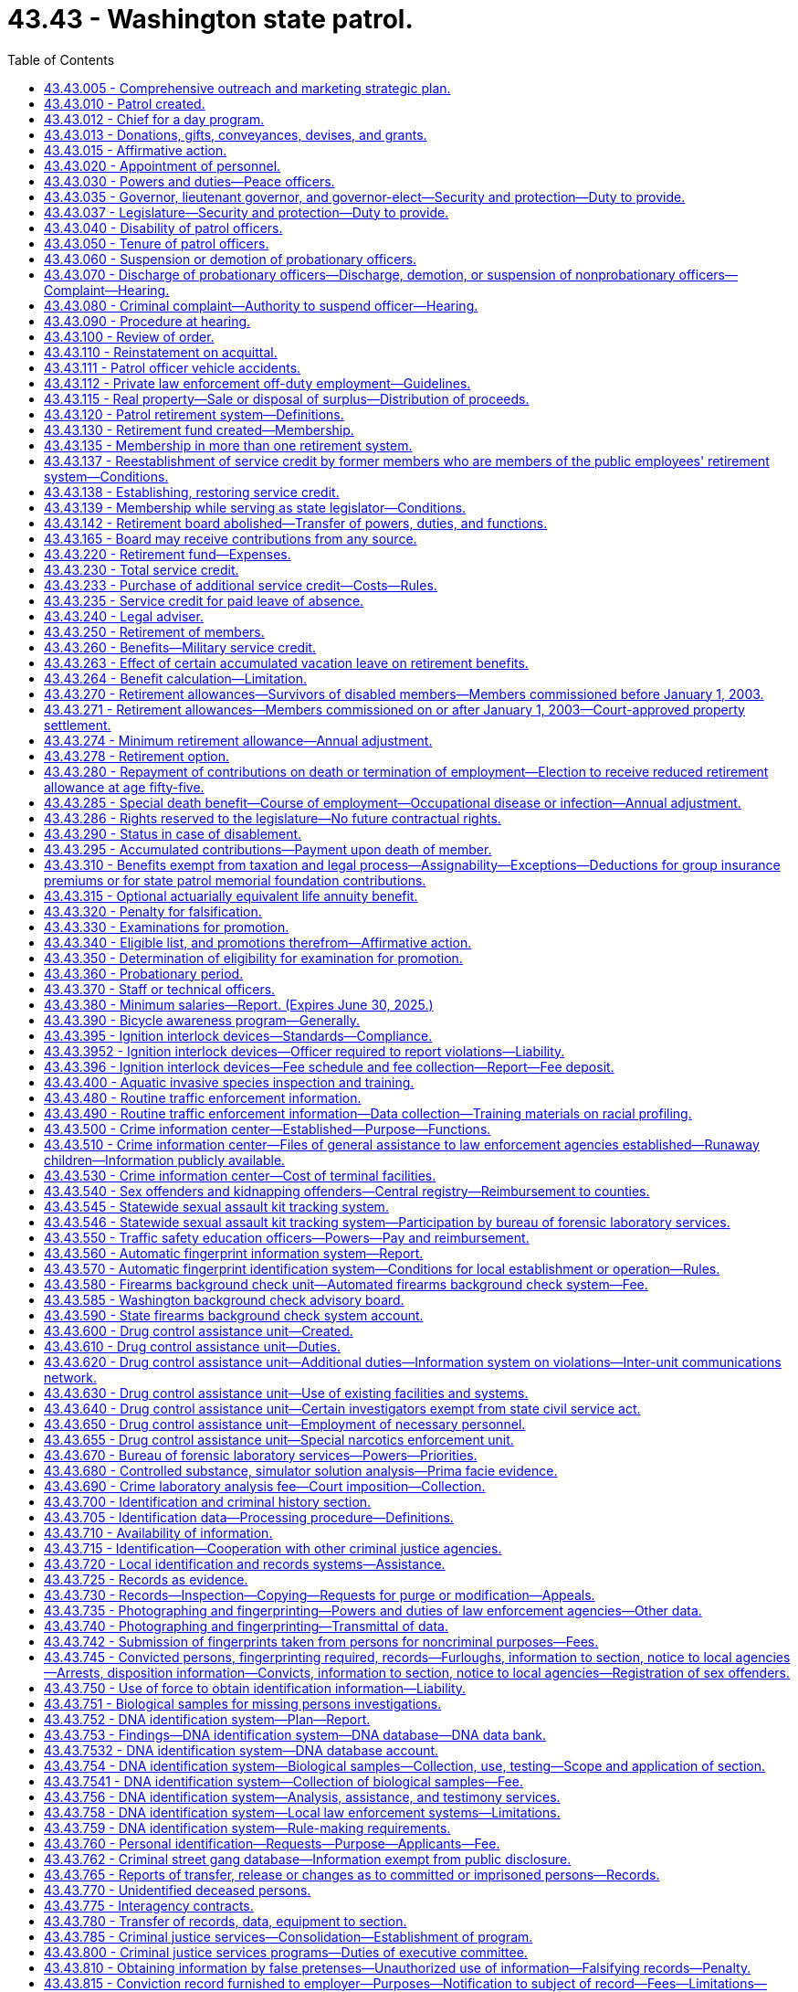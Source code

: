 = 43.43 - Washington state patrol.
:toc:

== 43.43.005 - Comprehensive outreach and marketing strategic plan.
To ensure that it is adequately and thoroughly reaching potential recruits, the Washington state patrol must develop a comprehensive outreach and marketing strategic plan that expands on the success of current strategies and looks for ways to tap into groups or individuals that do not currently show an interest in the state patrol or law enforcement as a career. The plan must include, but is not limited to, expanding marketing and outreach efforts online and through other media outlets and expanding recruitment relationships in respective communities. The plan must also include polling applicants about their application. Results from the polling must be tracked to determine the success of each outreach method.

[ http://lawfilesext.leg.wa.gov/biennium/2015-16/Pdf/Bills/Session%20Laws/House/2872-S2.SL.pdf?cite=2016%20c%2028%20§%207[2016 c 28 § 7]; ]

== 43.43.010 - Patrol created.
There shall be a department of state government known as the "Washington state patrol." The chief thereof shall be known as the chief of the Washington state patrol, and members thereof shall be known as Washington state patrol officers.

[ http://leg.wa.gov/CodeReviser/documents/sessionlaw/1965c8.pdf?cite=1965%20c%208%20§%2043.43.010[1965 c 8 § 43.43.010]; http://leg.wa.gov/CodeReviser/documents/sessionlaw/1933c25.pdf?cite=1933%20c%2025%20§%201[1933 c 25 § 1]; RRS § 6362-59; ]

== 43.43.012 - Chief for a day program.
. To promote positive relationships between law enforcement and the citizens of the state of Washington, the Washington state patrol may participate in the chief for a day program. The chief of the Washington state patrol may designate staff who may participate in organizing the event. The Washington state patrol may accept grants of funds and gifts to be utilized in furtherance of this purpose, and may use their public facilities for such purpose. At all times, the participation of the Washington state patrol must comply with chapter 42.52 RCW.

. For the purposes of this section, "chief for a day program" means a program in which the Washington state patrol partners with other local, state, and federal law enforcement agencies, hospitals, and the community to provide a day of special attention to chronically ill children. Each child is selected and sponsored by a law enforcement agency. The event, chief for a day, may occur on the grounds and in the facilities of the Washington state patrol. The program may include any appropriate honoring of the child as a chief, such as a certificate swearing them in as a chief, a badge, a uniform, and donated gifts. The gifts may include, but are not limited to, games, puzzles, and art supplies.

[ http://lawfilesext.leg.wa.gov/biennium/2009-10/Pdf/Bills/Session%20Laws/Senate/5582.SL.pdf?cite=2010%20c%2010%20§%202[2010 c 10 § 2]; ]

== 43.43.013 - Donations, gifts, conveyances, devises, and grants.
The Washington state patrol may accept any and all donations, bequests, gifts, conveyances, devices [devises], and grants conditional or otherwise; or money, property, service, or other things of value which may be received from the United States or any agency thereof, any governmental agency, institution, person, firm, or corporation, public and private, to be held, used, or applied for the purpose of fulfilling its mission.

[ http://lawfilesext.leg.wa.gov/biennium/2009-10/Pdf/Bills/Session%20Laws/Senate/5695.SL.pdf?cite=2009%20c%20108%20§%201[2009 c 108 § 1]; ]

== 43.43.015 - Affirmative action.
For the purposes of this chapter, "affirmative action" means a procedure by which racial minorities, women, persons in the protected age category, persons with disabilities, Vietnam-era veterans, and disabled veterans are provided with increased employment opportunities. It shall not mean any sort of quota system.

[ http://leg.wa.gov/CodeReviser/documents/sessionlaw/1985c365.pdf?cite=1985%20c%20365%20§%204[1985 c 365 § 4]; (2019 c 160 § 4, Referendum Measure No. 88 failed to become law); ]

== 43.43.020 - Appointment of personnel.
The governor, with the advice and consent of the senate, shall appoint the chief of the Washington state patrol, determine his compensation, and may remove him at will.

The chief shall appoint a sufficient number of competent persons to act as Washington state patrol officers, may remove them for cause, as provided in this chapter, and shall make promotional appointments, determine their compensation, and define their rank and duties, as hereinafter provided. Before a person may be appointed to act as a Washington state patrol officer, the person shall meet the minimum standards for employment with the Washington state patrol, including successful completion of a psychological examination and polygraph examination or similar assessment procedure administered by the chief or his or her designee in accordance with the requirements of RCW 43.101.095(2).

The chief may appoint employees of the Washington state patrol to serve as special deputies, with such restricted police authority as the chief shall designate as being necessary and consistent with their assignment to duty. Such appointment and conferral of authority shall not qualify said employees for membership in the Washington state patrol retirement system, nor shall it grant tenure of office as a regular officer of the Washington state patrol.

The chief may personally appoint, with the consent of the state treasurer, employees of the office of the state treasurer who are qualified under the standards of the criminal justice training commission, or who have comparable training and experience, to serve as special deputies. The law enforcement powers of any special deputies appointed in the office of the state treasurer shall be designated by the chief and shall be restricted to those powers necessary to provide for statewide security of the holdings or property of or under the custody of the office of the state treasurer. These appointments may be revoked by the chief at any time and shall be revoked upon the written request of the state treasurer or by operation of law upon termination of the special deputy's employment with the office of the state treasurer or thirty days after the chief who made the appointment leaves office. The chief shall be civilly immune for the acts of such special deputies. Such appointment and conferral of authority shall not qualify such employees for membership in the Washington state patrol retirement system, nor shall it grant tenure of office as a regular officer of the Washington state patrol.

[ http://lawfilesext.leg.wa.gov/biennium/2005-06/Pdf/Bills/Session%20Laws/House/1081.SL.pdf?cite=2005%20c%20434%20§%204[2005 c 434 § 4]; http://leg.wa.gov/CodeReviser/documents/sessionlaw/1983c144.pdf?cite=1983%20c%20144%20§%201[1983 c 144 § 1]; http://leg.wa.gov/CodeReviser/documents/sessionlaw/1981c338.pdf?cite=1981%20c%20338%20§%204[1981 c 338 § 4]; http://leg.wa.gov/CodeReviser/documents/sessionlaw/1973ex1c80.pdf?cite=1973%201st%20ex.s.%20c%2080%20§%201[1973 1st ex.s. c 80 § 1]; http://leg.wa.gov/CodeReviser/documents/sessionlaw/1965c8.pdf?cite=1965%20c%208%20§%2043.43.020[1965 c 8 § 43.43.020]; http://leg.wa.gov/CodeReviser/documents/sessionlaw/1949c192.pdf?cite=1949%20c%20192%20§%201[1949 c 192 § 1]; http://leg.wa.gov/CodeReviser/documents/sessionlaw/1933c25.pdf?cite=1933%20c%2025%20§%203[1933 c 25 § 3]; Rem. Supp. 1949 § 6362-61; ]

== 43.43.030 - Powers and duties—Peace officers.
The chief and other officers of the Washington state patrol shall have and exercise, throughout the state, such police powers and duties as are vested in sheriffs and peace officers generally, and such other powers and duties as are prescribed by law.

[ http://leg.wa.gov/CodeReviser/documents/sessionlaw/1965c8.pdf?cite=1965%20c%208%20§%2043.43.030[1965 c 8 § 43.43.030]; http://leg.wa.gov/CodeReviser/documents/sessionlaw/1933c25.pdf?cite=1933%20c%2025%20§%202[1933 c 25 § 2]; RRS § 6362-60; ]

== 43.43.035 - Governor, lieutenant governor, and governor-elect—Security and protection—Duty to provide.
The chief of the Washington state patrol is directed to provide security and protection for the governor, the governor's family, and the lieutenant governor to the extent and in the manner the governor and the chief of the Washington state patrol deem adequate and appropriate.

In the same manner the chief of the Washington state patrol is directed to provide security and protection for the governor-elect from the time of the November election.

[ http://lawfilesext.leg.wa.gov/biennium/1991-92/Pdf/Bills/Session%20Laws/House/1057.SL.pdf?cite=1991%20c%2063%20§%201[1991 c 63 § 1]; http://leg.wa.gov/CodeReviser/documents/sessionlaw/1965ex1c96.pdf?cite=1965%20ex.s.%20c%2096%20§%201[1965 ex.s. c 96 § 1]; ]

== 43.43.037 - Legislature—Security and protection—Duty to provide.
The chief of the Washington state patrol is directed to provide such security and protection for both houses of the legislative building while in session as in the opinion of the speaker of the house and the president of the senate may be necessary therefor upon the advice of the respective sergeant-at-arms of each legislative body.

[ http://leg.wa.gov/CodeReviser/documents/sessionlaw/1965ex1c96.pdf?cite=1965%20ex.s.%20c%2096%20§%202[1965 ex.s. c 96 § 2]; ]

== 43.43.040 - Disability of patrol officers.
. The chief of the Washington state patrol shall relieve from active duty Washington state patrol officers who, while in the performance of their official duties, or while on standby or available for duty, have been or hereafter may be injured or incapacitated to such an extent as to be mentally or physically incapable of active service: PROVIDED, That:

.. Any officer disabled while performing line duty who is found by the chief to be physically incapacitated shall be placed on disability leave for a period not to exceed six months from the date of injury or the date incapacitated. During this period, the officer shall be entitled to all pay, benefits, insurance, leave, and retirement contributions awarded to an officer on active status, less any compensation received through the department of labor and industries. No such disability leave shall be approved until an officer has been unavailable for duty for more than forty consecutive work hours. Prior to the end of the six-month period, the chief shall either place the officer on disability status or return the officer to active status.

For the purposes of this section, "line duty" is active service which encompasses the traffic law enforcement duties and/or other law enforcement responsibilities of the state patrol. These activities encompass all enforcement practices of the laws, accident and criminal investigations, or actions requiring physical exertion or exposure to hazardous elements.

The chief shall define by rule the situations where a disability has occurred during line duty;

.. Benefits under this section for a disability that is incurred while in other employment will be reduced by any amount the officer receives or is entitled to receive from workers' compensation, social security, group insurance, other pension plan, or any other similar source provided by another employer on account of the same disability;

.. An officer injured while engaged in willfully tortious or criminal conduct shall not be entitled to disability benefits under this section; and

.. Should a disability beneficiary whose disability was not incurred in line of duty, prior to attaining age fifty, engage in a gainful occupation, the chief shall reduce the amount of his or her retirement allowance to an amount which when added to the compensation earned by him or her in such occupation shall not exceed the basic salary currently being paid for the rank the retired officer held at the time he or she was disabled. All such disability beneficiaries under age fifty shall file with the chief every six months a signed and sworn statement of earnings and any person who shall knowingly swear falsely on such statement shall be subject to prosecution for perjury. Should the earning capacity of such beneficiary be further altered, the chief may further alter his or her disability retirement allowance as indicated above. The failure of any officer to file the required statement of earnings shall be cause for cancellation of retirement benefits.

. [Empty]
.. Officers on disability status shall receive one-half of their compensation at the existing wage, during the time the disability continues in effect, less any compensation received through the department of labor and industries. They shall be subject to mental or physical examination at any state institution or otherwise under the direction of the chief of the patrol at any time during such relief from duty to ascertain whether or not they are able to resume active duty.

.. In addition to the compensation provided in (a) of this subsection, the compensation of an officer who is totally disabled during line duty shall include reimbursement for any payments of premiums made after June 10, 2010, for employer-provided medical insurance. An officer is considered totally disabled if he or she is unable to perform any substantial gainful activity due to a physical or mental condition that may be expected to result in death or that has lasted or is expected to last at least twelve months. Substantial gainful activity is defined as average earnings in excess of eight hundred sixty dollars a month in 2006 adjusted annually as determined by the department of retirement systems based on federal social security disability standards. An officer in receipt of reimbursement for any payments of premium rates for employer-provided medical insurance under this subsection is required to file with the chief any financial records that are necessary to determine continued eligibility for such reimbursement. The failure of any officer to file the required financial records is cause for cancellation of the reimbursement. The legislature reserves the right to amend or repeal the benefits provided in this subsection (2)(b) in the future and no member or beneficiary has a contractual right to receive any distribution not granted prior to that time.

[ http://lawfilesext.leg.wa.gov/biennium/2009-10/Pdf/Bills/Session%20Laws/House/1679-S.SL.pdf?cite=2010%20c%20259%20§%203[2010 c 259 § 3]; http://lawfilesext.leg.wa.gov/biennium/2009-10/Pdf/Bills/Session%20Laws/Senate/5038.SL.pdf?cite=2009%20c%20549%20§%205122[2009 c 549 § 5122]; http://lawfilesext.leg.wa.gov/biennium/1997-98/Pdf/Bills/Session%20Laws/Senate/6353.SL.pdf?cite=1998%20c%20194%20§%201[1998 c 194 § 1]; http://leg.wa.gov/CodeReviser/documents/sessionlaw/1987c185.pdf?cite=1987%20c%20185%20§%2017[1987 c 185 § 17]; http://leg.wa.gov/CodeReviser/documents/sessionlaw/1981c165.pdf?cite=1981%20c%20165%20§%201[1981 c 165 § 1]; http://leg.wa.gov/CodeReviser/documents/sessionlaw/1973ex2c20.pdf?cite=1973%202nd%20ex.s.%20c%2020%20§%201[1973 2nd ex.s. c 20 § 1]; http://leg.wa.gov/CodeReviser/documents/sessionlaw/1965c8.pdf?cite=1965%20c%208%20§%2043.43.040[1965 c 8 § 43.43.040]; http://leg.wa.gov/CodeReviser/documents/sessionlaw/1947c174.pdf?cite=1947%20c%20174%20§%201[1947 c 174 § 1]; http://leg.wa.gov/CodeReviser/documents/sessionlaw/1943c215.pdf?cite=1943%20c%20215%20§%201[1943 c 215 § 1]; RRS § 6362-65; ]

== 43.43.050 - Tenure of patrol officers.
Washington state patrol officers shall be entitled to retain their ranks and positions until death or resignation, or until suspended, demoted, or discharged in the manner hereinafter provided.

[ http://leg.wa.gov/CodeReviser/documents/sessionlaw/1965c8.pdf?cite=1965%20c%208%20§%2043.43.050[1965 c 8 § 43.43.050]; http://leg.wa.gov/CodeReviser/documents/sessionlaw/1943c205.pdf?cite=1943%20c%20205%20§%201[1943 c 205 § 1]; Rem. Supp. 1943 § 6362-66; ]

== 43.43.060 - Suspension or demotion of probationary officers.
The chief of the Washington state patrol may suspend or demote any officer with probationary status, without preferring charges against the officer, and without a hearing.

[ http://leg.wa.gov/CodeReviser/documents/sessionlaw/1984c141.pdf?cite=1984%20c%20141%20§%201[1984 c 141 § 1]; http://leg.wa.gov/CodeReviser/documents/sessionlaw/1965c8.pdf?cite=1965%20c%208%20§%2043.43.060[1965 c 8 § 43.43.060]; http://leg.wa.gov/CodeReviser/documents/sessionlaw/1943c205.pdf?cite=1943%20c%20205%20§%202[1943 c 205 § 2]; Rem. Supp. 1943 § 6362-67; ]

== 43.43.070 - Discharge of probationary officers—Discharge, demotion, or suspension of nonprobationary officers—Complaint—Hearing.
Discharge of any officer with probationary status and discharge, demotion, or suspension of any officer with nonprobationary status shall be only for cause, which shall be clearly stated in a written complaint, sworn to by the person preferring the charges, and served upon the officer complained of.

Upon being so served, any such officer shall be entitled to a public hearing before a trial board consisting of two Washington state patrol officers of the rank of captain, and one officer of equal rank with the officer complained of, who shall be selected by the chief of the Washington state patrol by lot from the roster of the patrol. In the case of complaint by an officer, such officer shall not be a member of the trial board.

[ http://leg.wa.gov/CodeReviser/documents/sessionlaw/1984c141.pdf?cite=1984%20c%20141%20§%202[1984 c 141 § 2]; http://leg.wa.gov/CodeReviser/documents/sessionlaw/1965c8.pdf?cite=1965%20c%208%20§%2043.43.070[1965 c 8 § 43.43.070]; http://leg.wa.gov/CodeReviser/documents/sessionlaw/1943c205.pdf?cite=1943%20c%20205%20§%203[1943 c 205 § 3]; Rem. Supp. 1943 § 6362-68; ]

== 43.43.080 - Criminal complaint—Authority to suspend officer—Hearing.
When the complaint served upon an officer is of a criminal nature calling for the discharge of the officer, the chief of the patrol may immediately suspend the officer without pay pending a trial board hearing. The board shall be convened no later than forty-five days from the date of suspension. However, this does not preclude the granting of a mutually agreed upon extension; in such cases the officer shall remain on suspension without pay.

An officer complained of may waive a hearing and accept the proposed discipline by written notice to the chief of the patrol.

[ http://leg.wa.gov/CodeReviser/documents/sessionlaw/1989c28.pdf?cite=1989%20c%2028%20§%201[1989 c 28 § 1]; http://leg.wa.gov/CodeReviser/documents/sessionlaw/1965c8.pdf?cite=1965%20c%208%20§%2043.43.080[1965 c 8 § 43.43.080]; http://leg.wa.gov/CodeReviser/documents/sessionlaw/1943c205.pdf?cite=1943%20c%20205%20§%204[1943 c 205 § 4]; Rem. Supp. 1943 § 6362-69; ]

== 43.43.090 - Procedure at hearing.
At the hearing, an administrative law judge appointed under chapter 34.12 RCW shall be the presiding officer, and shall make all necessary rulings in the course of the hearing, but shall not be entitled to vote.

The complainant and the officer complained of may submit evidence, and be represented by counsel, and a full and complete record of the proceedings, and all testimony, shall be taken down by a stenographer.

After hearing, the findings of the trial board shall be submitted to the chief. Such findings shall be final if the charges are not sustained. In the event the charges are sustained the chief may determine the proper disciplinary action and declare it by written order served upon the officer complained of.

[ http://leg.wa.gov/CodeReviser/documents/sessionlaw/1989c28.pdf?cite=1989%20c%2028%20§%202[1989 c 28 § 2]; http://leg.wa.gov/CodeReviser/documents/sessionlaw/1984c141.pdf?cite=1984%20c%20141%20§%203[1984 c 141 § 3]; http://leg.wa.gov/CodeReviser/documents/sessionlaw/1965c8.pdf?cite=1965%20c%208%20§%2043.43.090[1965 c 8 § 43.43.090]; http://leg.wa.gov/CodeReviser/documents/sessionlaw/1943c205.pdf?cite=1943%20c%20205%20§%205[1943 c 205 § 5]; Rem. Supp. 1943 § 6362-70; ]

== 43.43.100 - Review of order.
Any officer subjected to disciplinary action may, within ten days after the service of the order upon the officer, apply to the superior court of Thurston county for a writ of review to have the reasonableness and lawfulness of the order inquired into and determined.

The superior court shall review the determination of the chief of the Washington state patrol in a summary manner, based upon the record of the hearing before the trial board, and shall render its decision within ninety days, either affirming or reversing the order of the chief, or remanding the matter to the chief for further action. A transcript of the trial board hearing shall be provided to the court by the state patrol after being paid for by the officer subjected to disciplinary action. However, if the officer prevails before the court, the state patrol shall reimburse the officer for the cost of the transcript.

[ http://leg.wa.gov/CodeReviser/documents/sessionlaw/1984c141.pdf?cite=1984%20c%20141%20§%204[1984 c 141 § 4]; http://leg.wa.gov/CodeReviser/documents/sessionlaw/1965c8.pdf?cite=1965%20c%208%20§%2043.43.100[1965 c 8 § 43.43.100]; http://leg.wa.gov/CodeReviser/documents/sessionlaw/1943c205.pdf?cite=1943%20c%20205%20§%206[1943 c 205 § 6]; Rem. Supp. 1943 § 6362-71; ]

== 43.43.110 - Reinstatement on acquittal.
If as a result of any trial board hearing, or review proceeding, an officer complained of is found not guilty of the charges against him or her, he or she shall be immediately reinstated to his or her former position, and be reimbursed for any loss of salary suffered by reason of the previous disciplinary action.

[ http://lawfilesext.leg.wa.gov/biennium/2009-10/Pdf/Bills/Session%20Laws/Senate/5038.SL.pdf?cite=2009%20c%20549%20§%205123[2009 c 549 § 5123]; http://leg.wa.gov/CodeReviser/documents/sessionlaw/1965c8.pdf?cite=1965%20c%208%20§%2043.43.110[1965 c 8 § 43.43.110]; http://leg.wa.gov/CodeReviser/documents/sessionlaw/1943c205.pdf?cite=1943%20c%20205%20§%207[1943 c 205 § 7]; Rem. Supp. 1943 § 6362-72; ]

== 43.43.111 - Patrol officer vehicle accidents.
To ensure transparency, integrity, and credibility during Washington state patrol vehicle accident investigations, the agency will continue to review and reform the agency policies and procedures regarding Washington state patrol officers that are involved in vehicle accidents. The agency shall develop agency policies and include as part of the terms of their collective bargaining agreements a progressive corrective process addressing Washington state patrol officer vehicle accidents that may include retraining in vehicle handling, wage or benefit reductions, and termination of employment. The agency shall develop a process for tracking accidents and an accident review process. Annually, a collision data report must be produced designating each accident during the year as minor or severe and any resulting disciplinary actions and be available for review by the legislature. The agency shall implement communication procedures for the victims involved in the accidents from the time the accident occurs until the investigative process has been concluded. The policies must also provide for outside supervision of accident investigations by a qualified independent agency under certain circumstances.

Before the legislative committee assembly in September 2005, the Washington state patrol shall have an outside entity that has a reputation for and has proven experience in law enforcement management and reviewing law enforcement and criminal justice policies and procedures review the agency's proposed law enforcement vehicle accident policies and procedures where a law enforcement officer is involved. The agency will present the proposed policies and procedures to the legislature and finalize the policies and procedures based on input from the legislature. The Washington state patrol shall report to the house and senate transportation committees by November 30, 2005, on the updated policies, processes, and procedures. Once the policies and procedures are completed, other law enforcement agencies may adopt the policies and procedures for their agencies.

[ http://lawfilesext.leg.wa.gov/biennium/2005-06/Pdf/Bills/Session%20Laws/House/1387-S.SL.pdf?cite=2005%20c%2027%20§%202[2005 c 27 § 2]; ]

== 43.43.112 - Private law enforcement off-duty employment—Guidelines.
Washington state patrol officers may engage in private law enforcement off-duty employment, in uniform or in plainclothes for private benefit, subject to guidelines adopted by the chief of the Washington state patrol. These guidelines must ensure that the integrity and professionalism of the Washington state patrol is preserved. Use of Washington state patrol officer's uniforms shall be considered de minimis use of state property.

[ http://lawfilesext.leg.wa.gov/biennium/2005-06/Pdf/Bills/Session%20Laws/Senate/5267.SL.pdf?cite=2005%20c%20124%20§%201[2005 c 124 § 1]; http://lawfilesext.leg.wa.gov/biennium/1997-98/Pdf/Bills/Session%20Laws/House/1360-S.SL.pdf?cite=1997%20c%20375%20§%201[1997 c 375 § 1]; ]

== 43.43.115 - Real property—Sale or disposal of surplus—Distribution of proceeds.
Whenever real property owned by the state of Washington and under the jurisdiction of the Washington state patrol is no longer required, it may be sold at fair market value, or otherwise disposed as permitted under RCW 39.33.015. Any such sale or disposal must be in accordance with RCW 43.17.400. All proceeds received from the sale of real property, less any real estate broker commissions up to four percent of the sale price, shall be deposited into the state patrol highway account: PROVIDED, That if accounts or funds other than the state patrol highway account have contributed to the purchase or improvement of the real property, the office of financial management shall determine the proportional equity of each account or fund in the property and improvements, and shall direct the proceeds to be deposited proportionally therein.

[ http://lawfilesext.leg.wa.gov/biennium/2017-18/Pdf/Bills/Session%20Laws/House/2382-S3.SL.pdf?cite=2018%20c%20217%20§%206[2018 c 217 § 6]; http://lawfilesext.leg.wa.gov/biennium/1993-94/Pdf/Bills/Session%20Laws/Senate/5856.SL.pdf?cite=1993%20c%20438%20§%201[1993 c 438 § 1]; ]

== 43.43.120 - Patrol retirement system—Definitions.
As used in this section and RCW 43.43.130 through 43.43.320, unless a different meaning is plainly required by the context:

. "Actuarial equivalent" shall mean a benefit of equal value when computed upon the basis of such mortality table as may be adopted and such interest rate as may be determined by the director.

. "Annual increase" means as of July 1, 1999, seventy-seven cents per month per year of service which amount shall be increased each subsequent July 1st by three percent, rounded to the nearest cent.

. [Empty]
.. "Average final salary," for members commissioned prior to January 1, 2003, shall mean the average monthly salary received by a member during the member's last two years of service or any consecutive two-year period of service, whichever is the greater, as an employee of the Washington state patrol; or if the member has less than two years of service, then the average monthly salary received by the member during the member's total years of service.

.. "Average final salary," for members commissioned on or after January 1, 2003, shall mean the average monthly salary received by a member for the highest consecutive sixty service credit months; or if the member has less than sixty months of service, then the average monthly salary received by the member during the member's total months of service.

.. In calculating average final salary under (a) or (b) of this subsection, the department of retirement systems shall include:

... Any compensation forgone by the member during the 2009-2011 fiscal biennium as a result of reduced work hours, mandatory or voluntary leave without pay, temporary reduction in pay implemented prior to December 11, 2010, or temporary layoffs if the reduced compensation is an integral part of the employer's expenditure reduction efforts, as certified by the chief; and

... Any compensation forgone by a member during the 2011-2013 fiscal biennium as a result of reduced work hours, mandatory leave without pay, temporary layoffs, or reductions to current pay if the reduced compensation is an integral part of the employer's expenditure reduction efforts, as certified by the chief. Reductions to current pay shall not include elimination of previously agreed upon future salary reductions.

. "Beneficiary" means any person in receipt of retirement allowance or any other benefit allowed by this chapter.

. [Empty]
.. "Cadet," for a person who became a member of the retirement system after June 12, 1980, is a person who has passed the Washington state patrol's entry-level oral, written, physical performance, and background examinations and is, thereby, appointed by the chief as a candidate to be a commissioned officer of the Washington state patrol.

.. "Cadet," for a person who became a member of the retirement system before June 12, 1980, is a trooper cadet, patrol cadet, or employee of like classification, employed for the express purpose of receiving the on-the-job training required for attendance at the state patrol academy and for becoming a commissioned trooper. "Like classification" includes: Radio operators or dispatchers; persons providing security for the governor or legislature; patrol officers; drivers' license examiners; weighmasters; vehicle safety inspectors; central wireless operators; and warehouse workers.

. "Contributions" means the deduction from the compensation of each member in accordance with the contribution rates established under chapter 41.45 RCW.

. "Current service" shall mean all service as a member rendered on or after August 1, 1947.

. "Department" means the department of retirement systems created in chapter 41.50 RCW.

. "Director" means the director of the department of retirement systems.

. "Domestic partners" means two adults who have registered as domestic partners under RCW 26.60.040.

. "Employee" means any commissioned employee of the Washington state patrol.

. "Insurance commissioner" means the insurance commissioner of the state of Washington.

. "Lieutenant governor" means the lieutenant governor of the state of Washington.

. "Member" means any person included in the membership of the retirement fund.

. "Plan 2" means the Washington state patrol retirement system plan 2, providing the benefits and funding provisions covering commissioned employees who first become members of the system on or after January 1, 2003.

. "Prior service" shall mean all services rendered by a member to the state of Washington, or any of its political subdivisions prior to August 1, 1947, unless such service has been credited in another public retirement or pension system operating in the state of Washington.

. "Regular interest" means interest compounded annually at such rates as may be determined by the director.

. "Retirement board" means the board provided for in this chapter.

. "Retirement fund" means the Washington state patrol retirement fund.

. "Retirement system" means the Washington state patrol retirement system.

. [Empty]
.. "Salary," for members commissioned prior to July 1, 2001, shall exclude any overtime earnings related to RCW 47.46.040, or any voluntary overtime, earned on or after July 1, 2001, and prior to July 1, 2017. On or after July 1, 2017, salary shall exclude overtime earnings in excess of seventy hours per year in total related to either RCW 47.46.040 or any voluntary overtime.

.. "Salary," for members commissioned from July 1, 2001, to December 31, 2002, shall exclude any overtime earnings related to RCW 47.46.040 or any voluntary overtime, earned prior to July 1, 2017, lump sum payments for deferred annual sick leave, or any form of severance pay. On or after July 1, 2017, salary shall exclude overtime earnings in excess of seventy hours per year in total related to either RCW 47.46.040 or any voluntary overtime.

.. "Salary," for members commissioned on or after January 1, 2003, shall exclude any overtime earnings related to RCW 47.46.040 or any voluntary overtime, earned prior to July 1, 2017, lump sum payments for deferred annual sick leave, unused accumulated vacation, unused accumulated annual leave, holiday pay, or any form of severance pay. On or after July 1, 2017, salary shall exclude overtime earnings in excess of seventy hours per year in total related to either RCW 47.46.040 or any voluntary overtime.

.. The addition of overtime earnings related to RCW 47.46.040 or any voluntary overtime earned on or after July 1, 2017, in chapter 181, Laws of 2017 is a benefit improvement that increases the member maximum contribution rate under RCW 41.45.0631(1) by 1.10 percent.

. "Service" shall mean services rendered to the state of Washington or any political subdivisions thereof for which compensation has been paid. Full time employment for seventy or more hours in any given calendar month shall constitute one month of service. An employee who is reinstated in accordance with RCW 43.43.110 shall suffer no loss of service for the period reinstated subject to the contribution requirements of this chapter. Only months of service shall be counted in the computation of any retirement allowance or other benefit provided for herein. Years of service shall be determined by dividing the total number of months of service by twelve. Any fraction of a year of service as so determined shall be taken into account in the computation of such retirement allowance or benefit.

. "State actuary" or "actuary" means the person appointed pursuant to RCW 44.44.010(2).

. "State treasurer" means the treasurer of the state of Washington.

Unless the context expressly indicates otherwise, words importing the masculine gender shall be extended to include the feminine gender and words importing the feminine gender shall be extended to include the masculine gender.

[ http://lawfilesext.leg.wa.gov/biennium/2019-20/Pdf/Bills/Session%20Laws/Senate/6218.SL.pdf?cite=2020%20c%2097%20§%202[2020 c 97 § 2]; http://lawfilesext.leg.wa.gov/biennium/2017-18/Pdf/Bills/Session%20Laws/Senate/5274.SL.pdf?cite=2017%20c%20181%20§%201[2017 c 181 § 1]; http://lawfilesext.leg.wa.gov/biennium/2011-12/Pdf/Bills/Session%20Laws/House/2070.SL.pdf?cite=2011%201st%20sp.s.%20c%205%20§%206[2011 1st sp.s. c 5 § 6]; http://lawfilesext.leg.wa.gov/biennium/2009-10/Pdf/Bills/Session%20Laws/House/3225.SL.pdf?cite=2010%202nd%20sp.s.%20c%201%20§%20907[2010 2nd sp.s. c 1 § 907]; http://lawfilesext.leg.wa.gov/biennium/2009-10/Pdf/Bills/Session%20Laws/Senate/6503-S.SL.pdf?cite=2010%201st%20sp.s.%20c%2032%20§%209[2010 1st sp.s. c 32 § 9]; http://lawfilesext.leg.wa.gov/biennium/2009-10/Pdf/Bills/Session%20Laws/Senate/5038.SL.pdf?cite=2009%20c%20549%20§%205124[2009 c 549 § 5124]; http://lawfilesext.leg.wa.gov/biennium/2009-10/Pdf/Bills/Session%20Laws/House/1445-S.SL.pdf?cite=2009%20c%20522%20§%201[2009 c 522 § 1]; http://lawfilesext.leg.wa.gov/biennium/2001-02/Pdf/Bills/Session%20Laws/Senate/5143.SL.pdf?cite=2001%20c%20329%20§%203[2001 c 329 § 3]; http://lawfilesext.leg.wa.gov/biennium/1999-00/Pdf/Bills/Session%20Laws/Senate/5030-S.SL.pdf?cite=1999%20c%2074%20§%201[1999 c 74 § 1]; http://leg.wa.gov/CodeReviser/documents/sessionlaw/1983c81.pdf?cite=1983%20c%2081%20§%201[1983 c 81 § 1]; http://leg.wa.gov/CodeReviser/documents/sessionlaw/1982ex1c52.pdf?cite=1982%201st%20ex.s.%20c%2052%20§%2024[1982 1st ex.s. c 52 § 24]; http://leg.wa.gov/CodeReviser/documents/sessionlaw/1980c77.pdf?cite=1980%20c%2077%20§%201[1980 c 77 § 1]; http://leg.wa.gov/CodeReviser/documents/sessionlaw/1973ex1c180.pdf?cite=1973%201st%20ex.s.%20c%20180%20§%201[1973 1st ex.s. c 180 § 1]; http://leg.wa.gov/CodeReviser/documents/sessionlaw/1969c12.pdf?cite=1969%20c%2012%20§%201[1969 c 12 § 1]; http://leg.wa.gov/CodeReviser/documents/sessionlaw/1965c8.pdf?cite=1965%20c%208%20§%2043.43.120[1965 c 8 § 43.43.120]; prior:  1955 c 244 § 1; http://leg.wa.gov/CodeReviser/documents/sessionlaw/1953c262.pdf?cite=1953%20c%20262%20§%201[1953 c 262 § 1]; http://leg.wa.gov/CodeReviser/documents/sessionlaw/1951c140.pdf?cite=1951%20c%20140%20§%201[1951 c 140 § 1]; http://leg.wa.gov/CodeReviser/documents/sessionlaw/1947c250.pdf?cite=1947%20c%20250%20§%201[1947 c 250 § 1]; Rem. Supp. 1947 § 6362-81; ]

== 43.43.130 - Retirement fund created—Membership.
. A Washington state patrol retirement fund is hereby established for members of the Washington state patrol which shall include funds created and placed under the management of a retirement board for the payment of retirement allowances and other benefits under the provisions hereof.

. Any employee of the Washington state patrol, upon date of commissioning, shall be eligible to participate in the retirement plan and shall start contributing to the fund immediately. Any employee of the Washington state patrol employed by the state of Washington or any of its political subdivisions prior to August 1, 1947, unless such service has been credited in another public retirement or pension system operating in the state of Washington shall receive full credit for such prior service but after that date each new commissioned employee must automatically participate in the fund. If a member shall terminate service in the patrol and later reenter, he or she shall be treated in all respects as a new employee.

. [Empty]
.. A member who reenters or has reentered service within ten years from the date of his or her termination, shall upon completion of six months of continuous service and upon the restoration of all withdrawn contributions, plus interest as determined by the director, which restoration must be completed within five years after resumption of service, be returned to the status of membership he or she earned at the time of termination.

.. A member who does not meet the time limitations for restoration under (a) of this subsection, may restore the service credit destroyed by the withdrawn contributions by paying the amount required under RCW 41.50.165(2) prior to retirement.

. [Empty]
.. An employee of the Washington state patrol who becomes a member of the retirement system after June 12, 1980, and who has service as a cadet in the patrol training program may make an irrevocable election to transfer the service to the retirement system. Any member upon making such election shall have transferred all existing service credited in a prior public retirement system in this state for periods of employment as a cadet. Transfer of credit under this subsection is contingent on completion of the transfer of funds specified in (b) of this subsection.

.. Within sixty days of notification of a member's cadet service transfer as provided in (a) of this subsection, the department of retirement systems shall transfer the employee's accumulated contributions attributable to the periods of service as a cadet, including accumulated interest.

. A member of the retirement system who has served or shall serve on active federal service in the armed forces of the United States pursuant to and by reason of orders by competent federal authority, who left or shall leave the Washington state patrol to enter such service, and who within one year from termination of such active federal service, resumes employment as a state employee, shall have his or her service in such armed forces credited to him or her as a member of the retirement system: PROVIDED, That no such service in excess of five years shall be credited unless such service was actually rendered during time of war or emergency.

. An active employee of the Washington state patrol who either became a member of the retirement system prior to June 12, 1980, and who has prior service as a cadet in the public employees' retirement system may make an irrevocable election to transfer such service to the retirement system within a period ending June 30, 1985, or, if not an active employee on July 1, 1983, within one year of returning to commissioned service, whichever date is later. Any member upon making such election shall have transferred all existing service credited in the public employees' retirement system which constituted service as a cadet together with the employee's contributions plus credited interest. If the employee has withdrawn the employee's contributions, the contributions must be restored to the public employees' retirement system before the transfer of credit can occur and such restoration must be completed within the time limits specified in this subsection for making the elective transfer.

. An active employee of the Washington state patrol who either became a member of the retirement system prior to June 12, 1980, or who has prior service as a cadet in the public employees' retirement system may make an irrevocable election to transfer such service to the retirement system if they have not met the time limitations of subsection (6) of this section by paying the amount required under RCW 41.50.165(2) less the contributions transferred. Any member upon making such election shall have transferred all existing service credited in the public employees' retirement system that constituted service as a cadet together with the employee's contributions plus credited interest. If the employee has withdrawn the employee's contributions, the contributions must be restored to the public employees' retirement system before the transfer of credit can occur and such restoration must be completed within the time limits specified in subsection (6) of this section for making the elective transfer.

. An active employee of the Washington state patrol may establish up to six months' retirement service credit in the state patrol retirement system for any period of employment by the Washington state patrol as a cadet if service credit for such employment was not previously established in the public employees' retirement system, subject to the following:

.. Certification by the patrol that such employment as a cadet was for the express purpose of receiving on-the-job training required for attendance at the state patrol academy and for becoming a commissioned trooper.

.. Payment by the member of employee contributions in the amount of seven percent of the total salary paid for each month of service to be established, plus interest at seven percent from the date of the probationary service to the date of payment. This payment shall be made by the member no later than July 1, 1988.

.. If the payment required under (b) of this subsection was not made by July 1, 1988, the member may establish the probationary service by paying the amount required under RCW 41.50.165(2).

.. A written waiver by the member of the member's right to ever establish the same service in the public employees' retirement system at any time in the future.

. The department of retirement systems shall make the requested transfer subject to the conditions specified in subsections (6) and (7) of this section or establish additional credit as provided in subsection (8) of this section. Employee contributions and credited interest transferred shall be credited to the employee's account in the Washington state patrol retirement system.

[ http://lawfilesext.leg.wa.gov/biennium/2009-10/Pdf/Bills/Session%20Laws/Senate/5038.SL.pdf?cite=2009%20c%20549%20§%205125[2009 c 549 § 5125]; http://lawfilesext.leg.wa.gov/biennium/1993-94/Pdf/Bills/Session%20Laws/Senate/6143-S.SL.pdf?cite=1994%20c%20197%20§%2033[1994 c 197 § 33]; http://leg.wa.gov/CodeReviser/documents/sessionlaw/1987c215.pdf?cite=1987%20c%20215%20§%201[1987 c 215 § 1]; http://leg.wa.gov/CodeReviser/documents/sessionlaw/1986c154.pdf?cite=1986%20c%20154%20§%201[1986 c 154 § 1]; http://leg.wa.gov/CodeReviser/documents/sessionlaw/1983c81.pdf?cite=1983%20c%2081%20§%202[1983 c 81 § 2]; http://leg.wa.gov/CodeReviser/documents/sessionlaw/1980c77.pdf?cite=1980%20c%2077%20§%202[1980 c 77 § 2]; http://leg.wa.gov/CodeReviser/documents/sessionlaw/1965c8.pdf?cite=1965%20c%208%20§%2043.43.130[1965 c 8 § 43.43.130]; http://leg.wa.gov/CodeReviser/documents/sessionlaw/1953c262.pdf?cite=1953%20c%20262%20§%202[1953 c 262 § 2]; http://leg.wa.gov/CodeReviser/documents/sessionlaw/1951c140.pdf?cite=1951%20c%20140%20§%202[1951 c 140 § 2]; http://leg.wa.gov/CodeReviser/documents/sessionlaw/1947c250.pdf?cite=1947%20c%20250%20§%202[1947 c 250 § 2]; Rem. Supp. 1947 § 6362-82; ]

== 43.43.135 - Membership in more than one retirement system.
In any case where the Washington state patrol retirement system has in existence an agreement with another retirement system in connection with exchange of service credit or an agreement whereby members can retain service credit in more than one system, an employee holding membership in, or receiving pension benefits under, any retirement plan operated wholly or in part by an agency of the state or political subdivision thereof, or who is by reason of his or her current employment contributing to or otherwise establishing the right to receive benefits from any such retirement plan, shall be allowed membership rights should the agreement so provide.

[ http://lawfilesext.leg.wa.gov/biennium/2009-10/Pdf/Bills/Session%20Laws/Senate/5038.SL.pdf?cite=2009%20c%20549%20§%205126[2009 c 549 § 5126]; http://leg.wa.gov/CodeReviser/documents/sessionlaw/1965c8.pdf?cite=1965%20c%208%20§%2043.43.135[1965 c 8 § 43.43.135]; http://leg.wa.gov/CodeReviser/documents/sessionlaw/1951c140.pdf?cite=1951%20c%20140%20§%2010[1951 c 140 § 10]; ]

== 43.43.137 - Reestablishment of service credit by former members who are members of the public employees' retirement system—Conditions.
Former members of the retirement system established under this chapter who are currently members of the retirement system governed by chapter 41.40 RCW are permitted to reestablish service credit with the system subject to the following:

. The former member must have separated and withdrawn contributions from the system prior to January 1, 1966, and not returned to membership since that date;

. The former member must have been employed by the department of licensing, or its predecessor agency, in a capacity related to drivers' license examining within thirty days after leaving commissioned status with the state patrol; and

. The former member must make payment to the system of the contributions withdrawn with interest at the rate set by the director from the date of withdrawal to the date of repayment. Such payment must be made no later than June 30, 1986.

[ http://leg.wa.gov/CodeReviser/documents/sessionlaw/1986c154.pdf?cite=1986%20c%20154%20§%202[1986 c 154 § 2]; ]

== 43.43.138 - Establishing, restoring service credit.
Notwithstanding any provision to the contrary, persons who fail to:

. Establish allowable membership service not previously credited;

. Restore all or a part of that previously credited membership service represented by withdrawn contributions; or

. Restore service credit represented by a lump sum payment in lieu of benefits, before the deadline established by statute, may do so under the conditions set forth in RCW 41.50.165.

[ http://lawfilesext.leg.wa.gov/biennium/1997-98/Pdf/Bills/Session%20Laws/Senate/6303.SL.pdf?cite=1998%20c%2017%20§%205[1998 c 17 § 5]; ]

== 43.43.139 - Membership while serving as state legislator—Conditions.
Any member of the retirement system who, on or after January 1, 1995, is on leave of absence for the purpose of serving as a state legislator, may elect to continue to be a member of this retirement system. The member shall continue to receive service credit subject to the following:

. The member will not receive more than one month's service credit in a calendar month;

. Employer contributions shall be paid by the legislature;

. Contributions shall be based on the regular compensation which the member would have received had such a member not served in the legislature;

. The service and compensation credit under this section shall be granted only for periods during which the legislature is in session; and

. No service credit for service as a legislator will be allowed after a member separates from employment with the Washington state patrol.

[ http://lawfilesext.leg.wa.gov/biennium/1997-98/Pdf/Bills/Session%20Laws/House/1105-S.SL.pdf?cite=1997%20c%20123%20§%201[1997 c 123 § 1]; ]

== 43.43.142 - Retirement board abolished—Transfer of powers, duties, and functions.
The retirement board established by this chapter is abolished. All powers, duties, and functions of the board are transferred to the director of retirement systems.

[ http://leg.wa.gov/CodeReviser/documents/sessionlaw/1982c163.pdf?cite=1982%20c%20163%20§%2018[1982 c 163 § 18]; ]

== 43.43.165 - Board may receive contributions from any source.
Contributions may be received by the Washington state patrol retirement board from any public or private source for deposit into the Washington state patrol retirement fund, and said contributions shall be dealt with in the same manner as other state patrol retirement funds and subject to the terms of the contribution.

[ http://leg.wa.gov/CodeReviser/documents/sessionlaw/1965c8.pdf?cite=1965%20c%208%20§%2043.43.165[1965 c 8 § 43.43.165]; http://leg.wa.gov/CodeReviser/documents/sessionlaw/1955c244.pdf?cite=1955%20c%20244%20§%204[1955 c 244 § 4]; ]

== 43.43.220 - Retirement fund—Expenses.
The Washington state patrol retirement fund shall be the fund from which shall be paid all retirement allowances or benefits in lieu thereof which are payable as provided herein. The expenses of operating the retirement system shall be paid from appropriations made for the operation of the Washington state patrol.

[ http://leg.wa.gov/CodeReviser/documents/sessionlaw/1989c273.pdf?cite=1989%20c%20273%20§%2025[1989 c 273 § 25]; http://leg.wa.gov/CodeReviser/documents/sessionlaw/1973ex1c180.pdf?cite=1973%201st%20ex.s.%20c%20180%20§%202[1973 1st ex.s. c 180 § 2]; http://leg.wa.gov/CodeReviser/documents/sessionlaw/1965c8.pdf?cite=1965%20c%208%20§%2043.43.220[1965 c 8 § 43.43.220]; http://leg.wa.gov/CodeReviser/documents/sessionlaw/1961c93.pdf?cite=1961%20c%2093%20§%201[1961 c 93 § 1]; http://leg.wa.gov/CodeReviser/documents/sessionlaw/1957c162.pdf?cite=1957%20c%20162%20§%202[1957 c 162 § 2]; http://leg.wa.gov/CodeReviser/documents/sessionlaw/1951c140.pdf?cite=1951%20c%20140%20§%203[1951 c 140 § 3]; http://leg.wa.gov/CodeReviser/documents/sessionlaw/1947c250.pdf?cite=1947%20c%20250%20§%2011[1947 c 250 § 11]; Rem. Supp. 1947 § 6362-91; ]

== 43.43.230 - Total service credit.
Subject to the provisions of RCW 43.43.260, at retirement, the total service credited to a member shall consist of all the member's current service and accredited prior service.

[ http://leg.wa.gov/CodeReviser/documents/sessionlaw/1982ex1c52.pdf?cite=1982%201st%20ex.s.%20c%2052%20§%2025[1982 1st ex.s. c 52 § 25]; http://leg.wa.gov/CodeReviser/documents/sessionlaw/1965c8.pdf?cite=1965%20c%208%20§%2043.43.230[1965 c 8 § 43.43.230]; http://leg.wa.gov/CodeReviser/documents/sessionlaw/1953c262.pdf?cite=1953%20c%20262%20§%203[1953 c 262 § 3]; http://leg.wa.gov/CodeReviser/documents/sessionlaw/1947c250.pdf?cite=1947%20c%20250%20§%2012[1947 c 250 § 12]; Rem. Supp. 1947 § 6362-92; ]

== 43.43.233 - Purchase of additional service credit—Costs—Rules.
. A member eligible to retire under RCW 43.43.250 may, at the time of filing a written application for retirement with the department, apply to the department to make a one-time purchase of up to five years of additional service credit.

. To purchase additional service credit under this section, a member shall pay the actuarial equivalent value of the resulting increase in the member's benefit.

. Subject to rules adopted by the department, a member purchasing additional service credit under this section may pay all or part of the cost with a lump sum payment, eligible rollover, direct rollover, or trustee-to-trustee transfer from an eligible retirement plan. The department shall adopt rules to ensure that all lump sum payments, rollovers, and transfers comply with the requirements of the internal revenue code and regulations adopted by the internal revenue service. The rules adopted by the department may condition the acceptance of a rollover or transfer from another plan on the receipt of information necessary to enable the department to determine the eligibility of any transferred funds for tax-free rollover treatment or other treatment under federal income tax law.

. Additional service credit purchased under this section is not membership service and shall be used exclusively to provide the member with a monthly annuity that is paid in addition to the member's retirement allowance.

[ http://lawfilesext.leg.wa.gov/biennium/2005-06/Pdf/Bills/Session%20Laws/House/2690.SL.pdf?cite=2006%20c%20214%20§%206[2006 c 214 § 6]; ]

== 43.43.235 - Service credit for paid leave of absence.
. A member who is on a paid leave of absence authorized by a member's employer shall continue to receive service credit as provided under the provisions of RCW 43.43.120 through 43.43.310.

. A member who receives compensation from an employer while on an authorized leave of absence to serve as an elected official of a labor organization, and whose employer is reimbursed by the labor organization for the compensation paid to the member during the period of absence, may also be considered to be on a paid leave of absence. This subsection shall only apply if the member's leave of absence is authorized by a collective bargaining agreement that provides that the member retains seniority rights with the employer during the period of leave. The basic salary reported for a member who establishes service credit under this subsection may not be greater than the salary paid to the highest paid job class covered by the collective bargaining agreement.

[ http://lawfilesext.leg.wa.gov/biennium/1999-00/Pdf/Bills/Session%20Laws/Senate/6740-S.SL.pdf?cite=2000%20c%2078%20§%201[2000 c 78 § 1]; ]

== 43.43.240 - Legal adviser.
The attorney general shall be the legal adviser of the retirement board.

[ http://leg.wa.gov/CodeReviser/documents/sessionlaw/1965c8.pdf?cite=1965%20c%208%20§%2043.43.240[1965 c 8 § 43.43.240]; http://leg.wa.gov/CodeReviser/documents/sessionlaw/1947c250.pdf?cite=1947%20c%20250%20§%2013[1947 c 250 § 13]; Rem. Supp. 1947 § 6362-93; ]

== 43.43.250 - Retirement of members.
. [Empty]
.. Until July 1, 2007, any member who has attained the age of sixty years shall be retired on the first day of the calendar month next succeeding that in which the member has attained the age of sixty. However, the requirement to retire at age sixty does not apply to a member serving as chief of the Washington state patrol.

.. Beginning July 1, 2007, any active member who has obtained the age of sixty-five years shall be retired on the first day of the calendar month next succeeding that in which the member has attained the age of sixty-five. However, the requirement to retire at age sixty-five does not apply to a member serving as chief of the Washington state patrol.

. Any member who has completed twenty-five years of credited service or has attained the age of fifty-five may apply to retire as provided in RCW 43.43.260, by completing and submitting an application form to the department, setting forth at what time the member desires to be retired.

[ http://lawfilesext.leg.wa.gov/biennium/2007-08/Pdf/Bills/Session%20Laws/Senate/5313.SL.pdf?cite=2007%20c%2087%20§%201[2007 c 87 § 1]; http://leg.wa.gov/CodeReviser/documents/sessionlaw/1982ex1c52.pdf?cite=1982%201st%20ex.s.%20c%2052%20§%2026[1982 1st ex.s. c 52 § 26]; 1975-'76 2nd ex.s. c 116 § 1; http://leg.wa.gov/CodeReviser/documents/sessionlaw/1969c12.pdf?cite=1969%20c%2012%20§%203[1969 c 12 § 3]; http://leg.wa.gov/CodeReviser/documents/sessionlaw/1965c8.pdf?cite=1965%20c%208%20§%2043.43.250[1965 c 8 § 43.43.250]; http://leg.wa.gov/CodeReviser/documents/sessionlaw/1963c175.pdf?cite=1963%20c%20175%20§%201[1963 c 175 § 1]; http://leg.wa.gov/CodeReviser/documents/sessionlaw/1957c162.pdf?cite=1957%20c%20162%20§%203[1957 c 162 § 3]; http://leg.wa.gov/CodeReviser/documents/sessionlaw/1951c140.pdf?cite=1951%20c%20140%20§%204[1951 c 140 § 4]; http://leg.wa.gov/CodeReviser/documents/sessionlaw/1947c250.pdf?cite=1947%20c%20250%20§%2014[1947 c 250 § 14]; Rem. Supp. 1947 § 6362-94; ]

== 43.43.260 - Benefits—Military service credit.
Upon retirement from service as provided in RCW 43.43.250, a member shall be granted a retirement allowance which shall consist of:

. A prior service allowance which shall be equal to two percent of the member's average final salary multiplied by the number of years of prior service rendered by the member.

. A current service allowance which shall be equal to two percent of the member's average final salary multiplied by the number of years of service rendered while a member of the retirement system.

. [Empty]
.. Any member commissioned prior to January 1, 2003, with twenty-five years service in the Washington state patrol may have the member's service in the uniformed services credited as a member whether or not the individual left the employ of the Washington state patrol to enter such uniformed services: PROVIDED, That in no instance shall military service in excess of five years be credited: AND PROVIDED FURTHER, That in each instance, a member must restore all withdrawn accumulated contributions, which restoration must be completed on the date of the member's retirement, or as provided under RCW 43.43.130, whichever occurs first: AND PROVIDED FURTHER, That this section shall not apply to any individual, not a veteran within the meaning of RCW 41.06.150.

.. A member who leaves the Washington state patrol to enter the uniformed services of the United States shall be entitled to retirement system service credit for up to five years of military service. This subsection shall be administered in a manner consistent with the requirements of the federal uniformed services employment and reemployment rights act.

... The member qualifies for service credit under this subsection if:

(A) Within ninety days of the member's honorable discharge from the uniformed services of the United States, the member applies for reemployment with the employer who employed the member immediately prior to the member entering the uniformed services; and

(B) The member makes the employee contributions required under RCW 41.45.0631 and 41.45.067 within five years of resumption of service or prior to retirement, whichever comes sooner; or

(C) Prior to retirement and not within ninety days of the member's honorable discharge or five years of resumption of service the member pays the amount required under RCW 41.50.165(2); or

(D) If the member was commissioned on or after January 1, 2003, and, prior to retirement, the member provides to the director proof that the member's interruptive military service was during a period of war as defined in RCW 41.04.005. Any member who made payments for service credit for interruptive military service during a period of war as defined in RCW 41.04.005 may, prior to retirement and on a form provided by the department, request a refund of the funds standing to his or her credit for up to five years of such service, and this amount shall be paid to him or her. Members with one or more periods of interruptive military service credit during a period of war may receive no more than five years of free retirement system service credit under this subsection.

... Upon receipt of member contributions under (b)(i)(B), (b)(iv)(C), and (b)(v)(C) of this subsection, or adequate proof under (b)(i)(D), (b)(iv)(D), or (b)(v)(D) of this subsection, the department shall establish the member's service credit and shall bill the employer for its contribution required under RCW 41.45.060 for the period of military service, plus interest as determined by the department.

... The contributions required under (b)(i)(B), (b)(iv)(C), and (b)(v)(C) of this subsection shall be based on the compensation the member would have earned if not on leave, or if that cannot be estimated with reasonable certainty, the compensation reported for the member in the year prior to when the member went on military leave.

... The surviving spouse or lawful domestic partner or eligible child or children of a member who left the employ of an employer to enter the uniformed services of the United States and died while serving in the uniformed services may, on behalf of the deceased member, apply for retirement system service credit under this subsection up to the date of the member's death in the uniformed services. The department shall establish the deceased member's service credit if the surviving spouse or lawful domestic partner or eligible child or children:

(A) Provides to the director proof of the member's death while serving in the uniformed services;

(B) Provides to the director proof of the member's honorable service in the uniformed services prior to the date of death; and

(C) If the member was commissioned on or after January 1, 2003, pays the employee contributions required under chapter 41.45 RCW within five years of the date of death or prior to the distribution of any benefit, whichever comes first; or

(D) If the member was commissioned on or after January 1, 2003, and, prior to the distribution of any benefit, provides to the director proof that the member's interruptive military service was during a period of war as defined in RCW 41.04.005. If the deceased member made payments for service credit for interruptive military service during a period of war as defined in RCW 41.04.005, the surviving spouse or eligible child or children may, prior to the distribution of any benefit and on a form provided by the department, request a refund of the funds standing to the deceased member's credit for up to five years of such service, and this amount shall be paid to the surviving spouse or children. Members with one or more periods of interruptive military service during a period of war may receive no more than five years of free retirement system service credit under this subsection.

.. A member who leaves the employ of an employer to enter the uniformed services of the United States and becomes totally incapacitated for continued employment by an employer while serving in the uniformed services is entitled to retirement system service credit under this subsection up to the date of discharge from the uniformed services if:

(A) The member obtains a determination from the director that he or she is totally incapacitated for continued employment due to conditions or events that occurred while serving in the uniformed services;

(B) The member provides to the director proof of honorable discharge from the uniformed services; and

(C) If the member was commissioned on or after January 1, 2003, the member pays the employee contributions required under chapter 41.45 RCW within five years of the director's determination of total disability or prior to the distribution of any benefit, whichever comes first; or

(D) If the member was commissioned on or after January 1, 2003, and, prior to retirement, the member provides to the director proof that the member's interruptive military service was during a period of war as defined in RCW 41.04.005. Any member who made payments for service credit for interruptive military service during a period of war as defined in RCW 41.04.005 may, prior to retirement and on a form provided by the department, request a refund of the funds standing to his or her credit for up to five years of such service, and this amount shall be paid to him or her. Members with one or more periods of interruptive military service during a period of war may receive no more than five years of free retirement system service credit under this subsection.

. In no event shall the total retirement benefits from subsections (1), (2), and (3) of this section, of any member exceed seventy-five percent of the member's average final salary.

. Beginning July 1, 2001, and every year thereafter, the department shall determine the following information for each retired member or beneficiary whose retirement allowance has been in effect for at least one year:

.. The original dollar amount of the retirement allowance;

.. The index for the calendar year prior to the effective date of the retirement allowance, to be known as "index A";

.. The index for the calendar year prior to the date of determination, to be known as "index B"; and

.. The ratio obtained when index B is divided by index A.

The value of the ratio obtained shall be the annual adjustment to the original retirement allowance and shall be applied beginning with the July payment. In no event, however, shall the annual adjustment:

... Produce a retirement allowance which is lower than the original retirement allowance;

... Exceed three percent in the initial annual adjustment; or

... Differ from the previous year's annual adjustment by more than three percent.

For the purposes of this section, "index" means, for any calendar year, that year's average consumer price index for the Seattle-Tacoma-Bremerton Washington area for urban wage earners and clerical workers, all items, compiled by the bureau of labor statistics, United States department of labor.

The provisions of this section shall apply to all members presently retired and to all members who shall retire in the future.

[ http://lawfilesext.leg.wa.gov/biennium/2009-10/Pdf/Bills/Session%20Laws/House/1445-S.SL.pdf?cite=2009%20c%20522%20§%202[2009 c 522 § 2]; http://lawfilesext.leg.wa.gov/biennium/2009-10/Pdf/Bills/Session%20Laws/House/1548.SL.pdf?cite=2009%20c%20205%20§%209[2009 c 205 § 9]; http://lawfilesext.leg.wa.gov/biennium/2005-06/Pdf/Bills/Session%20Laws/House/1325.SL.pdf?cite=2005%20c%2064%20§%2010[2005 c 64 § 10]; http://lawfilesext.leg.wa.gov/biennium/2001-02/Pdf/Bills/Session%20Laws/Senate/6375.SL.pdf?cite=2002%20c%2027%20§%203[2002 c 27 § 3]; http://lawfilesext.leg.wa.gov/biennium/2001-02/Pdf/Bills/Session%20Laws/Senate/5143.SL.pdf?cite=2001%20c%20329%20§%204[2001 c 329 § 4]; http://lawfilesext.leg.wa.gov/biennium/1993-94/Pdf/Bills/Session%20Laws/Senate/6143-S.SL.pdf?cite=1994%20c%20197%20§%2034[1994 c 197 § 34]; http://leg.wa.gov/CodeReviser/documents/sessionlaw/1982ex1c52.pdf?cite=1982%201st%20ex.s.%20c%2052%20§%2027[1982 1st ex.s. c 52 § 27]; http://leg.wa.gov/CodeReviser/documents/sessionlaw/1973ex1c180.pdf?cite=1973%201st%20ex.s.%20c%20180%20§%203[1973 1st ex.s. c 180 § 3]; http://leg.wa.gov/CodeReviser/documents/sessionlaw/1971ex1c278.pdf?cite=1971%20ex.s.%20c%20278%20§%201[1971 ex.s. c 278 § 1]; http://leg.wa.gov/CodeReviser/documents/sessionlaw/1969c12.pdf?cite=1969%20c%2012%20§%204[1969 c 12 § 4]; http://leg.wa.gov/CodeReviser/documents/sessionlaw/1965c8.pdf?cite=1965%20c%208%20§%2043.43.260[1965 c 8 § 43.43.260]; http://leg.wa.gov/CodeReviser/documents/sessionlaw/1963c175.pdf?cite=1963%20c%20175%20§%202[1963 c 175 § 2]; http://leg.wa.gov/CodeReviser/documents/sessionlaw/1957c162.pdf?cite=1957%20c%20162%20§%204[1957 c 162 § 4]; http://leg.wa.gov/CodeReviser/documents/sessionlaw/1955c244.pdf?cite=1955%20c%20244%20§%202[1955 c 244 § 2]; http://leg.wa.gov/CodeReviser/documents/sessionlaw/1951c140.pdf?cite=1951%20c%20140%20§%205[1951 c 140 § 5]; http://leg.wa.gov/CodeReviser/documents/sessionlaw/1947c250.pdf?cite=1947%20c%20250%20§%2015[1947 c 250 § 15]; Rem. Supp. 1947 § 6362-95; ]

== 43.43.263 - Effect of certain accumulated vacation leave on retirement benefits.
RCW 43.01.044 shall not result in any increase in retirement benefits. The rights extended to state officers and employees under RCW 43.01.044 are not intended to and shall not have any effect on retirement benefits under this chapter.

[ http://leg.wa.gov/CodeReviser/documents/sessionlaw/1983c283.pdf?cite=1983%20c%20283%20§%205[1983 c 283 § 5]; ]

== 43.43.264 - Benefit calculation—Limitation.
. The annual compensation taken into account in calculating retiree benefits under this system shall not exceed the limits imposed by section 401(a)(17) of the federal internal revenue code for qualified trusts.

. The department shall adopt rules as necessary to implement this section.

[ http://lawfilesext.leg.wa.gov/biennium/1995-96/Pdf/Bills/Session%20Laws/House/1297.SL.pdf?cite=1995%20c%20145%20§%204[1995 c 145 § 4]; ]

== 43.43.270 - Retirement allowances—Survivors of disabled members—Members commissioned before January 1, 2003.
For members commissioned prior to January 1, 2003:

. The normal form of retirement allowance shall be an allowance which shall continue as long as the member lives.

. If a member should die while in service, or a member leaves the employ of the employer due to service in the national guard or military reserves and dies while honorably serving in the national guard or military reserves during a period of war as defined in RCW 41.04.005, the member's lawful spouse or lawful domestic partner shall be paid an allowance which shall be equal to fifty percent of the average final salary of the member. If the member should die after retirement the member's lawful spouse or lawful domestic partner shall be paid an allowance which shall be equal to the retirement allowance then payable to the member or fifty percent of the final average salary used in computing the member's retirement allowance, whichever is less. The allowance paid to the lawful spouse or lawful domestic partner shall continue as long as the spouse or domestic partner lives: PROVIDED, That if a surviving spouse or domestic partner who is receiving benefits under this subsection marries, or enters into a domestic partnership with, another member of this retirement system who subsequently predeceases such spouse or domestic partner, the spouse or domestic partner shall then be entitled to receive the higher of the two survivors' allowances for which eligibility requirements were met, but a surviving spouse or domestic partner shall not receive more than one survivor's allowance from this system at the same time under this subsection. To be eligible for an allowance the lawful surviving spouse or lawful domestic partner of a retired member shall have been married to, or in a domestic partnership with, the member prior to the member's retirement and continuously thereafter until the date of the member's death or shall have been married to, or in a domestic partnership with, the retired member at least two years prior to the member's death. The allowance paid to the lawful spouse or lawful domestic partner may be divided with an ex spouse or ex domestic partner of the member by a dissolution order as defined in RCW 41.50.500(3) incident to a dissolution occurring after July 1, 2002. The dissolution order must specifically divide both the member's benefit and any spousal or domestic partner survivor benefit, and must fully comply with RCW 41.50.670 and 41.50.700.

. If a member should die, either while in service or after retirement, the member's surviving unmarried children under the age of eighteen years shall be provided for in the following manner:

.. If there is a surviving spouse or domestic partner, each child shall be entitled to a benefit equal to five percent of the final average salary of the member or retired member. The combined benefits to the surviving spouse or domestic partner and all children shall not exceed sixty percent of the final average salary of the member or retired member; and

.. If there is no surviving spouse or domestic partner or the spouse or domestic partner should die, the child or children shall be entitled to a benefit equal to thirty percent of the final average salary of the member or retired member for one child and an additional ten percent for each additional child. The combined benefits to the children under this subsection shall not exceed sixty percent of the final average salary of the member or retired member. Payments under this subsection shall be prorated equally among the children, if more than one.

. If a member should die in the line of duty while employed by the Washington state patrol, or a member leaves the employ of the employer due to service in the national guard or military reserves and dies while honorably serving in the national guard or military reserves during a period of war as defined in RCW 41.04.005, the member's surviving children under the age of twenty years and eleven months if attending any high school, college, university, or vocational or other educational institution accredited or approved by the state of Washington shall be provided for in the following manner:

.. If there is a surviving spouse or domestic partner, each child shall be entitled to a benefit equal to five percent of the final average salary of the member. The combined benefits to the surviving spouse or domestic partner and all children shall not exceed sixty percent of the final average salary of the member;

.. If there is no surviving spouse or domestic partner or the spouse or domestic partner should die, the unmarried child or children shall be entitled to receive a benefit equal to thirty percent of the final average salary of the member or retired member for one child and an additional ten percent for each additional child. The combined benefits to the children under this subsection shall not exceed sixty percent of the final average salary. Payments under this subsection shall be prorated equally among the children, if more than one; and

.. If a beneficiary under this subsection reaches the age of twenty-one years during the middle of a term of enrollment the benefit shall continue until the end of that term.

. [Empty]
.. The provisions of this section shall apply to members who have been retired on disability as provided in RCW 43.43.040 if the officer was a member of the Washington state patrol retirement system at the time of such disability retirement.

.. For the purposes of this subsection, average final salary as used in subsection (2) of this section means:

... For members commissioned prior to January 1, 2003, the average monthly salary received by active members of the patrol of the rank at which the member became disabled, during the two years prior to the death of the disabled member; and

... For members commissioned on or after January 1, 2003, the average monthly salary received by active members of the patrol of the rank at which the member became disabled, during the five years prior to the death of the disabled member.

.. The changes to the definitions of average final salary for the survivors of disabled members in this subsection shall apply retroactively. The department shall correct future payments to eligible survivors of members disabled prior to June 7, 2006, and, as soon as administratively practicable, pay each survivor a lump sum payment reflecting the difference, as determined by the director, between the survivor benefits previously received by the member, and those the member would have received under the definitions of average final salary created in chapter 94, Laws of 2006.

[ http://lawfilesext.leg.wa.gov/biennium/2009-10/Pdf/Bills/Session%20Laws/House/1445-S.SL.pdf?cite=2009%20c%20522%20§%203[2009 c 522 § 3]; http://lawfilesext.leg.wa.gov/biennium/2009-10/Pdf/Bills/Session%20Laws/House/1551.SL.pdf?cite=2009%20c%20226%20§%203[2009 c 226 § 3]; http://lawfilesext.leg.wa.gov/biennium/2005-06/Pdf/Bills/Session%20Laws/House/3137-S.SL.pdf?cite=2006%20c%2094%20§%201[2006 c 94 § 1]; http://lawfilesext.leg.wa.gov/biennium/2001-02/Pdf/Bills/Session%20Laws/Senate/6380.SL.pdf?cite=2002%20c%20158%20§%2015[2002 c 158 § 15]; http://lawfilesext.leg.wa.gov/biennium/2001-02/Pdf/Bills/Session%20Laws/Senate/5143.SL.pdf?cite=2001%20c%20329%20§%206[2001 c 329 § 6]; http://leg.wa.gov/CodeReviser/documents/sessionlaw/1989c108.pdf?cite=1989%20c%20108%20§%201[1989 c 108 § 1]; http://leg.wa.gov/CodeReviser/documents/sessionlaw/1984c206.pdf?cite=1984%20c%20206%20§%201[1984 c 206 § 1]; http://leg.wa.gov/CodeReviser/documents/sessionlaw/1982ex1c52.pdf?cite=1982%201st%20ex.s.%20c%2052%20§%2028[1982 1st ex.s. c 52 § 28]; http://leg.wa.gov/CodeReviser/documents/sessionlaw/1973ex2c14.pdf?cite=1973%202nd%20ex.s.%20c%2014%20§%203[1973 2nd ex.s. c 14 § 3]; http://leg.wa.gov/CodeReviser/documents/sessionlaw/1973ex1c180.pdf?cite=1973%201st%20ex.s.%20c%20180%20§%204[1973 1st ex.s. c 180 § 4]; http://leg.wa.gov/CodeReviser/documents/sessionlaw/1969c12.pdf?cite=1969%20c%2012%20§%206[1969 c 12 § 6]; http://leg.wa.gov/CodeReviser/documents/sessionlaw/1965c8.pdf?cite=1965%20c%208%20§%2043.43.270[1965 c 8 § 43.43.270]; prior:  1963 c 175 § 3; http://leg.wa.gov/CodeReviser/documents/sessionlaw/1961c93.pdf?cite=1961%20c%2093%20§%202[1961 c 93 § 2]; http://leg.wa.gov/CodeReviser/documents/sessionlaw/1951c140.pdf?cite=1951%20c%20140%20§%206[1951 c 140 § 6]; http://leg.wa.gov/CodeReviser/documents/sessionlaw/1947c250.pdf?cite=1947%20c%20250%20§%2016[1947 c 250 § 16]; Rem. Supp. 1947 § 6362-96; ]

== 43.43.271 - Retirement allowances—Members commissioned on or after January 1, 2003—Court-approved property settlement.
. A member commissioned on or after January 1, 2003, upon retirement for service as prescribed in RCW 43.43.250 shall elect to have the retirement allowance paid pursuant to the following options, calculated so as to be actuarially equivalent to each other.

.. Standard allowance. A member electing this option shall receive a retirement allowance payable throughout the member's life. However, if the retiree dies before the total of the retirement allowance paid to the retiree equals the amount of the retiree's accumulated contributions at the time of retirement, then the balance shall be paid to the member's estate, or such person or persons, trust, or organization as the retiree shall have nominated by written designation duly executed and filed with the department; or if there be no such designated person or persons still living at the time of the retiree's death, then to the surviving spouse or domestic partner; or if there be neither such designated person or persons still living at the time of death nor a surviving spouse or domestic partner, then to the retiree's legal representative.

.. The department shall adopt rules that allow a member to select a retirement option that pays the member a reduced retirement allowance and upon death, such portion of the member's reduced retirement allowance as the department by rule designates shall be continued throughout the life of and paid to a designated person. Such person shall be nominated by the member by written designation duly executed and filed with the department at the time of retirement. The options adopted by the department shall include, but are not limited to, a joint and one hundred percent survivor option and a joint and fifty percent survivor option.

. [Empty]
.. A member, if married or in a domestic partnership, must provide the written consent of his or her spouse or domestic partner to the option selected under this section, except as provided in (b) and (c) of this subsection. If a member is married or in a domestic partnership and both the member and member's spouse or domestic partner do not give written consent to an option under this section, the department will pay the member a joint and fifty percent survivor benefit and record the member's spouse or domestic partner as the beneficiary. This benefit shall be calculated to be actuarially equivalent to the benefit options available under subsection (1) of this section unless consent by the spouse or domestic partner is not required as provided in (b) and (c) of this subsection.

.. Written consent from a spouse or domestic partner is not required if a member who is married or a domestic partner selects a joint and survivor option under subsection (1)(b) of this section and names the member's spouse or domestic partner as the survivor beneficiary.

.. If a copy of a dissolution order designating a survivor beneficiary under RCW 41.50.790 has been filed with the department at least thirty days prior to a member's retirement:

... The department shall honor the designation as if made by the member under subsection (1) of this section; and

... The spouse or domestic partner consent provisions of (a) of this subsection do not apply.

. No later than January 1, 2003, the department shall adopt rules that allow a member additional actuarially equivalent survivor benefit options, and shall include, but are not limited to:

.. [Empty]
... A retired member who retired without designating a survivor beneficiary shall have the opportunity to designate their spouse or domestic partner from a postretirement marriage or domestic partnership as a survivor during a one-year period beginning one year after the date of the postretirement marriage or domestic partnership provided the retirement allowance payable to the retiree is not subject to periodic payments pursuant to a property division obligation as provided for in RCW 41.50.670.

... A member who entered into a postretirement marriage or domestic partnership prior to the effective date of the rules adopted pursuant to this subsection and satisfies the conditions of (a)(i) of this subsection shall have one year to designate their spouse or domestic partner as a survivor beneficiary following the adoption of the rules.

.. A retired member who elected to receive a reduced retirement allowance under this section and designated a nonspouse or a nondomestic partner as survivor beneficiary shall have the opportunity to remove the survivor designation and have their future benefit adjusted.

.. The department may make an additional charge, if necessary, to ensure that the benefits provided under this subsection remain actuarially equivalent.

. No later than July 1, 2003, the department shall adopt rules to permit:

.. A court-approved property settlement incident to a court decree of dissolution made before retirement to provide that benefits payable to a member who has completed at least five years of service and the member's divorcing spouse or former domestic partner be divided into two separate benefits payable over the life of each spouse or domestic partner.

The member shall have available the benefit options of subsection (1) of this section upon retirement, and if remarried or in a domestic partnership at the time of retirement remains subject to the spouse or domestic partner consent requirements of subsection (2) of this section. Any reductions of the member's benefit subsequent to the division into two separate benefits shall be made solely to the separate benefit of the member.

The nonmember ex spouse or former domestic partner shall be eligible to commence receiving their separate benefit upon reaching the ages provided in RCW 43.43.250(2) and after filing a written application with the department.

.. A court-approved property settlement incident to a court decree of dissolution made after retirement may only divide the benefit into two separate benefits payable over the life of each spouse or domestic partner if the nonmember ex spouse or former domestic partner was selected as a survivor beneficiary at retirement.

The retired member may later choose the survivor benefit options available in subsection (3) of this section. Any actuarial reductions subsequent to the division into two separate benefits shall be made solely to the separate benefit of the member.

Both the retired member and the nonmember divorced spouse or former domestic partner shall be eligible to commence receiving their separate benefits upon filing a copy of the dissolution order with the department in accordance with RCW 41.50.670.

.. The department may make an additional charge or adjustment if necessary to ensure that the separate benefits provided under this subsection are actuarially equivalent to the benefits payable prior to the decree of dissolution.

. Beginning on the date that the state receives a determination from the federal internal revenue service that this subsection (5) conforms with federal law, retirees have up to ninety calendar days after the receipt of their first retirement allowance to change their survivor election under subsections (1) and (2) of this section. If a member changes the member's survivor election under this subsection the change is effective the first of the following month and is prospective only.

[ http://lawfilesext.leg.wa.gov/biennium/2019-20/Pdf/Bills/Session%20Laws/Senate/6417.SL.pdf?cite=2020%20c%20161%20§%208[2020 c 161 § 8]; http://lawfilesext.leg.wa.gov/biennium/2019-20/Pdf/Bills/Session%20Laws/House/1408.SL.pdf?cite=2019%20c%20102%20§%2010[2019 c 102 § 10]; http://lawfilesext.leg.wa.gov/biennium/2009-10/Pdf/Bills/Session%20Laws/House/1445-S.SL.pdf?cite=2009%20c%20522%20§%204[2009 c 522 § 4]; http://lawfilesext.leg.wa.gov/biennium/2003-04/Pdf/Bills/Session%20Laws/House/1200.SL.pdf?cite=2003%20c%20294%20§%2014[2003 c 294 § 14]; http://lawfilesext.leg.wa.gov/biennium/2001-02/Pdf/Bills/Session%20Laws/Senate/6380.SL.pdf?cite=2002%20c%20158%20§%2016[2002 c 158 § 16]; http://lawfilesext.leg.wa.gov/biennium/2001-02/Pdf/Bills/Session%20Laws/Senate/5143.SL.pdf?cite=2001%20c%20329%20§%205[2001 c 329 § 5]; ]

== 43.43.274 - Minimum retirement allowance—Annual adjustment.
Effective January 1, 2003, the minimum retirement allowance under RCW 43.43.260 and 43.43.270(2) in effect on January 1, 2002, shall be increased by three percent. Each January 1st thereafter, the minimum retirement allowance of the preceding year shall be increased by three percent.

[ http://lawfilesext.leg.wa.gov/biennium/2001-02/Pdf/Bills/Session%20Laws/Senate/5143.SL.pdf?cite=2001%20c%20329%20§%208[2001 c 329 § 8]; http://lawfilesext.leg.wa.gov/biennium/1999-00/Pdf/Bills/Session%20Laws/Senate/5030-S.SL.pdf?cite=1999%20c%2074%20§%203[1999 c 74 § 3]; http://lawfilesext.leg.wa.gov/biennium/1997-98/Pdf/Bills/Session%20Laws/Senate/5220.SL.pdf?cite=1997%20c%2072%20§%201[1997 c 72 § 1]; ]

== 43.43.278 - Retirement option.
By July 1, 2000, the department of retirement systems shall adopt rules that allow a member to select an actuarially equivalent retirement option that pays the member a reduced retirement allowance and upon death shall be continued throughout the life of a lawful surviving spouse or lawful domestic partner. The continuing allowance to the lawful surviving spouse or lawful domestic partner shall be subject to the yearly increase provided by RCW 43.43.260(5). The allowance to the lawful surviving spouse or lawful domestic partner under this section, and the allowance for an eligible child or children under RCW 43.43.270, shall not be subject to the limit for combined benefits under RCW 43.43.270.

[ http://lawfilesext.leg.wa.gov/biennium/2009-10/Pdf/Bills/Session%20Laws/House/1445-S.SL.pdf?cite=2009%20c%20522%20§%205[2009 c 522 § 5]; http://lawfilesext.leg.wa.gov/biennium/2001-02/Pdf/Bills/Session%20Laws/Senate/5143.SL.pdf?cite=2001%20c%20329%20§%209[2001 c 329 § 9]; http://lawfilesext.leg.wa.gov/biennium/1999-00/Pdf/Bills/Session%20Laws/House/2604-S.SL.pdf?cite=2000%20c%20186%20§%209[2000 c 186 § 9]; http://lawfilesext.leg.wa.gov/biennium/1999-00/Pdf/Bills/Session%20Laws/Senate/5030-S.SL.pdf?cite=1999%20c%2074%20§%204[1999 c 74 § 4]; ]

== 43.43.280 - Repayment of contributions on death or termination of employment—Election to receive reduced retirement allowance at age fifty-five.
. If a member dies before retirement, and has no surviving spouse or domestic partner or children under the age of eighteen years, all contributions made by the member, including any amount paid under RCW 41.50.165(2), with interest as determined by the director, less any amount identified as owing to an obligee upon withdrawal of accumulated contributions pursuant to a court order filed under RCW 41.50.670, shall be paid to such person or persons as the member shall have nominated by written designation duly executed and filed with the department, or if there be no such designated person or persons, then to the member's legal representative.

. If a member should cease to be an employee before attaining age sixty for reasons other than the member's death, or retirement, the individual shall thereupon cease to be a member except as provided under RCW 43.43.130 (2), (3), and (4) and, the individual may withdraw the member's contributions to the retirement fund, including any amount paid under RCW 41.50.165(2), with interest as determined by the director, by making application therefor to the department, except that: A member who ceases to be an employee after having completed at least five years of service shall remain a member during the period of the member's absence from employment for the exclusive purpose only of receiving a retirement allowance to begin at attainment of age sixty, however such a member may upon written notice to the department elect to receive a reduced retirement allowance on or after age fifty-five which allowance shall be the actuarial equivalent of the sum necessary to pay regular retirement benefits as of age sixty: PROVIDED, That if such member should withdraw all or part of the member's accumulated contributions, the individual shall thereupon cease to be a member and this subsection shall not apply.

[ http://lawfilesext.leg.wa.gov/biennium/2009-10/Pdf/Bills/Session%20Laws/House/1445-S.SL.pdf?cite=2009%20c%20522%20§%206[2009 c 522 § 6]; http://lawfilesext.leg.wa.gov/biennium/1993-94/Pdf/Bills/Session%20Laws/Senate/6143-S.SL.pdf?cite=1994%20c%20197%20§%2035[1994 c 197 § 35]; http://lawfilesext.leg.wa.gov/biennium/1991-92/Pdf/Bills/Session%20Laws/House/1211-S.SL.pdf?cite=1991%20c%20365%20§%2032[1991 c 365 § 32]; http://leg.wa.gov/CodeReviser/documents/sessionlaw/1987c215.pdf?cite=1987%20c%20215%20§%202[1987 c 215 § 2]; http://leg.wa.gov/CodeReviser/documents/sessionlaw/1982ex1c52.pdf?cite=1982%201st%20ex.s.%20c%2052%20§%2029[1982 1st ex.s. c 52 § 29]; http://leg.wa.gov/CodeReviser/documents/sessionlaw/1973ex1c180.pdf?cite=1973%201st%20ex.s.%20c%20180%20§%205[1973 1st ex.s. c 180 § 5]; http://leg.wa.gov/CodeReviser/documents/sessionlaw/1969c12.pdf?cite=1969%20c%2012%20§%207[1969 c 12 § 7]; http://leg.wa.gov/CodeReviser/documents/sessionlaw/1965c8.pdf?cite=1965%20c%208%20§%2043.43.280[1965 c 8 § 43.43.280]; http://leg.wa.gov/CodeReviser/documents/sessionlaw/1961c93.pdf?cite=1961%20c%2093%20§%203[1961 c 93 § 3]; http://leg.wa.gov/CodeReviser/documents/sessionlaw/1951c140.pdf?cite=1951%20c%20140%20§%207[1951 c 140 § 7]; http://leg.wa.gov/CodeReviser/documents/sessionlaw/1947c250.pdf?cite=1947%20c%20250%20§%2017[1947 c 250 § 17]; Rem. Supp. 1947 § 6363-97; ]

== 43.43.285 - Special death benefit—Course of employment—Occupational disease or infection—Annual adjustment.
. A two hundred fourteen thousand dollar death benefit shall be paid to the member's estate, or such person or persons, trust or organization as the member shall have nominated by written designation duly executed and filed with the department. If there be no such designated person or persons still living at the time of the member's death, such member's death benefit shall be paid to the member's surviving spouse or domestic partner as if in fact such spouse or domestic partner had been nominated by written designation, or if there be no such surviving spouse or domestic partner, then to such member's legal representatives.

. [Empty]
.. The benefit under this section shall be paid only where death occurs as a result of (i) injuries sustained in the course of employment; or (ii) an occupational disease or infection that arises naturally and proximately out of employment covered under this chapter. The determination of eligibility for the benefit shall be made consistent with Title 51 RCW by the department of labor and industries. The department of labor and industries shall notify the department of retirement systems by order under RCW 51.52.050.

.. The retirement allowance paid to the spouse or domestic partner and dependent children of a member who is killed in the course of employment, as set forth in RCW 41.05.011(5), shall include reimbursement for any payments of premium rates to the Washington state health care authority under RCW 41.05.080.

. [Empty]
.. Beginning July 1, 2010, and every year thereafter, the department shall determine the following information:

... The index for the 2008 calendar year, to be known as "index A";

... The index for the calendar year prior to the date of determination, to be known as "index B"; and

... The ratio obtained when index B is divided by index A.

.. The value of the ratio obtained shall be the annual adjustment to the original death benefit and shall be applied beginning every July 1st. In no event, however, shall the annual adjustment:

... Produce a benefit which is lower than two hundred fourteen thousand dollars;

... Exceed three percent in the initial annual adjustment; or

... Differ from the previous year's annual adjustment by more than three percent.

.. For the purposes of this section, "index" means, for any calendar year, that year's average consumer price index — Seattle, Washington area for urban wage earners and clerical workers, all items, compiled by the bureau of labor statistics, United States department of labor.

. In addition to the survivor benefit payable under RCW 43.43.270 or 43.43.271, if the surviving spouse or domestic partner of a member whose death occurs as a result of (a) injuries sustained in the course of employment; or (b) an occupational disease or infection that arises naturally and proximately out of employment covered under this chapter is not eligible to receive industrial insurance payments pursuant to RCW 51.32.050 due to remarriage, the surviving spouse or domestic partner shall receive an amount equal to the benefit they would receive pursuant to RCW 51.32.050 but for the remarriage. This subsection applies to surviving spouses whose benefits under RCW 51.32.050 were suspended or terminated due to remarriage prior to July 24, 2015. The monthly payments to any surviving spouse or domestic partner who received a lump sum payment pursuant to RCW 51.32.050 shall be actuarially reduced to reflect the amount of the lump sum payment.

[ http://lawfilesext.leg.wa.gov/biennium/2015-16/Pdf/Bills/Session%20Laws/House/1194-S.SL.pdf?cite=2015%20c%2078%20§%202[2015 c 78 § 2]; http://lawfilesext.leg.wa.gov/biennium/2009-10/Pdf/Bills/Session%20Laws/House/2519.SL.pdf?cite=2010%20c%20261%20§%207[2010 c 261 § 7]; http://lawfilesext.leg.wa.gov/biennium/2009-10/Pdf/Bills/Session%20Laws/House/1445-S.SL.pdf?cite=2009%20c%20522%20§%207[2009 c 522 § 7]; http://lawfilesext.leg.wa.gov/biennium/2007-08/Pdf/Bills/Session%20Laws/House/1417-S.SL.pdf?cite=2007%20c%20488%20§%201[2007 c 488 § 1]; http://lawfilesext.leg.wa.gov/biennium/2007-08/Pdf/Bills/Session%20Laws/House/1266-S.SL.pdf?cite=2007%20c%20487%20§%209[2007 c 487 § 9]; http://lawfilesext.leg.wa.gov/biennium/1995-96/Pdf/Bills/Session%20Laws/Senate/5322-S2.SL.pdf?cite=1996%20c%20226%20§%202[1996 c 226 § 2]; ]

== 43.43.286 - Rights reserved to the legislature—No future contractual rights.
The legislature reserves the right to amend or repeal the reimbursement provisions of chapter 488, Laws of 2007 in the future and no member or beneficiary has a contractual right to receive any distribution not granted prior to that time.

[ http://lawfilesext.leg.wa.gov/biennium/2007-08/Pdf/Bills/Session%20Laws/House/1417-S.SL.pdf?cite=2007%20c%20488%20§%204[2007 c 488 § 4]; ]

== 43.43.290 - Status in case of disablement.
A person receiving benefits under RCW 43.43.040 will be a nonactive member. If any person who is or has been receiving benefits under RCW 43.43.040 returns or has returned to active duty with the Washington state patrol, the person shall become an active member of the retirement system on the first day of reemployment. The person may acquire service credit for the period of disablement by paying into the retirement fund all contributions required based on the compensation which would have been received had the person not been disabled. To acquire service credit, the person shall complete the required payment within five years of return to active service or prior to retirement, whichever occurs first. Persons who return to active service prior to July 1, 1982, shall complete the required payment within five years of July 1, 1982, or prior to retirement, whichever occurs first. No service credit for the disability period may be allowed unless full payment is made. Interest shall be charged at the rate set by the director of retirement systems from the date of return to active duty or from July 1, 1982, whichever is later, until the date of payment. The Washington state patrol shall pay into the retirement system the amount which it would have contributed had the person not been disabled. The payment shall become due and payable, in total, when the person makes the first payment. If the person fails to complete the full payment required within the time period specified, any payments made to the retirement fund under this section shall be refunded with interest and any payment by the Washington state patrol to the retirement fund for this purpose shall be refunded.

[ http://leg.wa.gov/CodeReviser/documents/sessionlaw/1982ex1c52.pdf?cite=1982%201st%20ex.s.%20c%2052%20§%2030[1982 1st ex.s. c 52 § 30]; http://leg.wa.gov/CodeReviser/documents/sessionlaw/1965c8.pdf?cite=1965%20c%208%20§%2043.43.290[1965 c 8 § 43.43.290]; http://leg.wa.gov/CodeReviser/documents/sessionlaw/1947c250.pdf?cite=1947%20c%20250%20§%2018[1947 c 250 § 18]; Rem. Supp. 1947 § 6362-98; ]

== 43.43.295 - Accumulated contributions—Payment upon death of member.
. For members commissioned on or after January 1, 2003, except as provided in RCW 11.07.010, if a member or a vested member who has not completed at least ten years of service dies, the amount of the accumulated contributions standing to such member's credit in the retirement system at the time of such member's death, less any amount identified as owing to an obligee upon withdrawal of accumulated contributions pursuant to a court order filed under RCW 41.50.670, shall be paid to the member's estate, or such person or persons, trust, or organization as the member shall have nominated by written designation duly executed and filed with the department. If there be no such designated person or persons still living at the time of the member's death, such member's accumulated contributions standing to such member's credit in the retirement system, less any amount identified as owing to an obligee upon withdrawal of accumulated contributions pursuant to a court order filed under RCW 41.50.670, shall be paid to the member's surviving spouse or domestic partner as if in fact such spouse or domestic partner had been nominated by written designation, or if there be no such surviving spouse or domestic partner, then to such member's legal representatives.

. If a member who is killed in the course of employment or a member who is eligible for retirement or a member who has completed at least ten years of service dies, the surviving spouse or domestic partner or eligible child or children shall elect to receive either:

.. A retirement allowance computed as provided for in RCW 43.43.260, actuarially reduced, except under subsection (4) of this section, by the amount of any lump sum benefit identified as owing to an obligee upon withdrawal of accumulated contributions pursuant to a court order filed under RCW 41.50.670 and actuarially adjusted to reflect a joint and one hundred percent survivor option under RCW 43.43.278 and if the member was not eligible for normal retirement at the date of death a further reduction from age fifty-five or when the member could have attained twenty-five years of service, whichever is less; if a surviving spouse or domestic partner who is receiving a retirement allowance dies leaving a child or children of the member under the age of majority, then such child or children shall continue to receive an allowance in an amount equal to that which was being received by the surviving spouse or domestic partner, share and share alike, until such child or children reach the age of majority; if there is no surviving spouse or domestic partner eligible to receive an allowance at the time of the member's death, such member's child or children under the age of majority shall receive an allowance share and share alike calculated under this section making the assumption that the ages of the spouse or domestic partner and member were equal at the time of the member's death; or

.. [Empty]
... The member's accumulated contributions, less any amount identified as owing to an obligee upon withdrawal of accumulated contributions pursuant to a court order filed under RCW 41.50.670; or

... If the member dies, one hundred fifty percent of the member's accumulated contributions, less any amount identified as owing to an obligee upon withdrawal of accumulated contributions pursuant to a court order filed under RCW 41.50.670. Any accumulated contributions attributable to restorations made under RCW 41.50.165(2) shall be refunded at one hundred percent.

. If a member who is eligible for retirement or a member who has completed at least ten years of service dies, and is not survived by a spouse or domestic partner or an eligible child, then the accumulated contributions standing to the member's credit, less any amount identified as owing to an obligee upon withdrawal of accumulated contributions pursuant to a court order filed under RCW 41.50.670, shall be paid:

.. To an estate, a person or persons, trust, or organization as the member shall have nominated by written designation duly executed and filed with the department; or

.. If there is no such designated person or persons still living at the time of the member's death, then to the member's legal representatives.

. The retirement allowance of a member who is killed in the course of employment, as determined by the director of the department of labor and industries, or the retirement allowance of a member who has left the employ of an employer due to service in the national guard or military reserves and dies while honorably serving in the national guard or military reserves during a period of war as defined in RCW 41.04.005, is not subject to an actuarial reduction for early retirement if the member was not eligible for normal retirement or an actuarial reduction to reflect a joint and one hundred percent survivor option under RCW 43.43.278. The member is entitled to a minimum retirement allowance equal to ten percent of such member's final average salary. The member shall additionally receive a retirement allowance equal to two percent of such member's average final salary for each year of service beyond five.

[ http://lawfilesext.leg.wa.gov/biennium/2009-10/Pdf/Bills/Session%20Laws/House/2519.SL.pdf?cite=2010%20c%20261%20§%206[2010 c 261 § 6]; http://lawfilesext.leg.wa.gov/biennium/2009-10/Pdf/Bills/Session%20Laws/House/1445-S.SL.pdf?cite=2009%20c%20522%20§%208[2009 c 522 § 8]; http://lawfilesext.leg.wa.gov/biennium/2009-10/Pdf/Bills/Session%20Laws/House/1551.SL.pdf?cite=2009%20c%20226%20§%204[2009 c 226 § 4]; http://lawfilesext.leg.wa.gov/biennium/2003-04/Pdf/Bills/Session%20Laws/Senate/6254.SL.pdf?cite=2004%20c%20171%20§%201[2004 c 171 § 1]; http://lawfilesext.leg.wa.gov/biennium/2003-04/Pdf/Bills/Session%20Laws/House/2534.SL.pdf?cite=2004%20c%20170%20§%201[2004 c 170 § 1]; http://lawfilesext.leg.wa.gov/biennium/2003-04/Pdf/Bills/Session%20Laws/House/1200.SL.pdf?cite=2003%20c%20294%20§%2015[2003 c 294 § 15]; http://lawfilesext.leg.wa.gov/biennium/2001-02/Pdf/Bills/Session%20Laws/Senate/5143.SL.pdf?cite=2001%20c%20329%20§%207[2001 c 329 § 7]; ]

== 43.43.310 - Benefits exempt from taxation and legal process—Assignability—Exceptions—Deductions for group insurance premiums or for state patrol memorial foundation contributions.
. Except as provided in subsections (2) and (3) of this section, the right of any person to a retirement allowance or optional retirement allowance under the provisions hereof and all moneys and investments and income thereof are exempt from any state, county, municipal, or other local tax and shall not be subject to execution, garnishment, attachment, the operation of bankruptcy or the insolvency laws, or other processes of law whatsoever, whether the same be in actual possession of the person or be deposited or loaned and shall be unassignable except as herein specifically provided.

. Subsection (1) of this section shall not prohibit the department of retirement systems from complying with (a) a wage assignment order for child support issued pursuant to chapter 26.18 RCW, (b) an order to withhold and deliver issued pursuant to chapter 74.20A RCW, (c) a notice of payroll deduction issued pursuant to RCW 26.23.060, (d) a mandatory benefits assignment order issued pursuant to chapter 41.50 RCW, (e) a court order directing the department of retirement systems to pay benefits directly to an obligee under a dissolution order as defined in RCW 41.50.500(3) which fully complies with RCW 41.50.670 and 41.50.700, or (f) any administrative or court order expressly authorized by federal law.

. Subsection (1) of this section shall not be deemed to prohibit a beneficiary of a retirement allowance from authorizing deductions therefrom for payment of premiums due on any group insurance policy or plan issued for the benefit of a group comprised of members of the Washington state patrol or other public employees of the state of Washington, or for contributions to the Washington state patrol memorial foundation.

[ http://lawfilesext.leg.wa.gov/biennium/2011-12/Pdf/Bills/Session%20Laws/House/1552-S.SL.pdf?cite=2012%20c%20159%20§%2028[2012 c 159 § 28]; http://lawfilesext.leg.wa.gov/biennium/1991-92/Pdf/Bills/Session%20Laws/House/1211-S.SL.pdf?cite=1991%20c%20365%20§%2023[1991 c 365 § 23]; http://leg.wa.gov/CodeReviser/documents/sessionlaw/1989c360.pdf?cite=1989%20c%20360%20§%2029[1989 c 360 § 29]; http://leg.wa.gov/CodeReviser/documents/sessionlaw/1987c326.pdf?cite=1987%20c%20326%20§%2025[1987 c 326 § 25]; http://leg.wa.gov/CodeReviser/documents/sessionlaw/1987c63.pdf?cite=1987%20c%2063%20§%201[1987 c 63 § 1]; http://leg.wa.gov/CodeReviser/documents/sessionlaw/1982ex1c52.pdf?cite=1982%201st%20ex.s.%20c%2052%20§%2031[1982 1st ex.s. c 52 § 31]; http://leg.wa.gov/CodeReviser/documents/sessionlaw/1979ex1c205.pdf?cite=1979%20ex.s.%20c%20205%20§%208[1979 ex.s. c 205 § 8]; http://leg.wa.gov/CodeReviser/documents/sessionlaw/1977ex1c256.pdf?cite=1977%20ex.s.%20c%20256%20§%201[1977 ex.s. c 256 § 1]; http://leg.wa.gov/CodeReviser/documents/sessionlaw/1965c8.pdf?cite=1965%20c%208%20§%2043.43.310[1965 c 8 § 43.43.310]; prior:  1951 c 140 § 8; http://leg.wa.gov/CodeReviser/documents/sessionlaw/1947c250.pdf?cite=1947%20c%20250%20§%2020[1947 c 250 § 20]; Rem. Supp. 1947 § 6362-100; ]

== 43.43.315 - Optional actuarially equivalent life annuity benefit.
. At the time of retirement, members may purchase an optional actuarially equivalent life annuity benefit from the Washington state patrol retirement fund established in RCW 43.43.130. A minimum payment of twenty-five thousand dollars is required.

. Subject to rules adopted by the department, a member purchasing an annuity under this section must pay all of the cost with an eligible rollover, direct rollover, or trustee-to-trustee transfer from an eligible retirement plan.

.. The department shall adopt rules to ensure that all eligible rollovers and transfers comply with the requirements of the internal revenue code and regulations adopted by the internal revenue service. The rules adopted by the department may condition the acceptance of a rollover or transfer from another plan on the receipt of information necessary to enable the department to determine the eligibility of any transferred funds for tax-free rollover treatment or other treatment under federal income tax law.

.. "Eligible retirement plan" means a tax qualified plan offered by a governmental employer.

[ http://lawfilesext.leg.wa.gov/biennium/2015-16/Pdf/Bills/Session%20Laws/Senate/5210.SL.pdf?cite=2015%20c%20111%20§%201[2015 c 111 § 1]; ]

== 43.43.320 - Penalty for falsification.
Any person who knowingly makes any false statement or falsifies or permits to be falsified any record or records of the Washington state patrol retirement fund in any attempt to defraud such fund shall be guilty of a gross misdemeanor.

[ http://leg.wa.gov/CodeReviser/documents/sessionlaw/1965c8.pdf?cite=1965%20c%208%20§%2043.43.320[1965 c 8 § 43.43.320]; http://leg.wa.gov/CodeReviser/documents/sessionlaw/1947c250.pdf?cite=1947%20c%20250%20§%2021[1947 c 250 § 21]; Rem. Supp. 1947 § 6362-101; ]

== 43.43.330 - Examinations for promotion.
Appropriate examinations shall be conducted for the promotion of commissioned patrol officers to the rank of sergeant and lieutenant. The examinations shall be prepared and conducted under the supervision of the chief of the Washington state patrol, who shall cause at least thirty days written notice thereof to be given to all patrol officers eligible for such examinations. The written notice shall specify the expected type of examination and relative weights to be assigned if a combination of tests is to be used. Examinations shall be given once every two years, or whenever the eligible list becomes exhausted as the case may be. After the giving of each such examination a new eligible list shall be compiled replacing any existing eligible list for such rank. Only grades attained in the last examination given for a particular rank shall be used in compiling each eligible list therefor. The chief, or in his or her discretion a committee of three individuals appointed by him or her, shall prepare and conduct the examinations, and thereafter grade and evaluate them in accordance with the following provisions, or factors: For promotion to the rank of sergeant or lieutenant, the examination shall consist of one or more of the following components: (1) Oral examination; (2) written examination; (3) service rating; (4) personnel record; (5) assessment center or other valid tests that measures the skills, knowledge, and qualities needed to perform these jobs. A cutoff score may be set for each testing component that allows only those scoring above the cutoff on one component to proceed to take a subsequent component.

[ http://lawfilesext.leg.wa.gov/biennium/2009-10/Pdf/Bills/Session%20Laws/Senate/5038.SL.pdf?cite=2009%20c%20549%20§%205127[2009 c 549 § 5127]; http://lawfilesext.leg.wa.gov/biennium/1993-94/Pdf/Bills/Session%20Laws/House/1263.SL.pdf?cite=1993%20c%20155%20§%201[1993 c 155 § 1]; http://leg.wa.gov/CodeReviser/documents/sessionlaw/1985c4.pdf?cite=1985%20c%204%20§%201[1985 c 4 § 1]; http://leg.wa.gov/CodeReviser/documents/sessionlaw/1969ex1c20.pdf?cite=1969%20ex.s.%20c%2020%20§%201[1969 ex.s. c 20 § 1]; http://leg.wa.gov/CodeReviser/documents/sessionlaw/1965c8.pdf?cite=1965%20c%208%20§%2043.43.330[1965 c 8 § 43.43.330]; http://leg.wa.gov/CodeReviser/documents/sessionlaw/1959c115.pdf?cite=1959%20c%20115%20§%201[1959 c 115 § 1]; http://leg.wa.gov/CodeReviser/documents/sessionlaw/1949c192.pdf?cite=1949%20c%20192%20§%202[1949 c 192 § 2]; Rem. Supp. 1949 § 6362-61a; ]

== 43.43.340 - Eligible list, and promotions therefrom—Affirmative action.
. The names of all officers who have passed examinations satisfactorily shall be placed on an eligible list in the order of the grade attained in the examinations. The chief, or the committee mentioned in RCW 43.43.330 at the chief's request, may determine the lowest examination grade which will qualify an officer for inclusion of his or her name on an eligible list. Examination papers shall be graded promptly and an eligible list shall be made up immediately thereafter. All officers taking an examination shall be informed of the grade earned.

. After an eligible list is made up all promotions shall be made from the five top names on the applicable list, and if needed to comply with affirmative action goals three additional names referred under subsection (3) of this section. Not all three additional names need be promoted at the time they are referred and they may be referred more than once. Each officer shall be informed in writing as his or her name is included in the top five on an eligible list or referred under subsection (3) of this section. No officer whose name appears within the top five on any eligible list shall be passed over for promotion more than three times.

. If the vacancy to be filled is identified as part of the state patrol's affirmative action goals as established under its affirmative action plan, the chief may refer for consideration up to three additional names per vacancy of individuals who are on the eligible list and who are members of one or more of the protected groups under Title VII of the 1964 Civil Rights Act and chapter 49.60 RCW, or for federal contract compliance purposes, veterans and disabled veterans as defined in the Vietnam Era Veterans Readjustment Act of 1974, Title 41 C.F.R., chapter 60, part 60-250.

The three additional names referred for each vacancy shall be the top three members of the protected groups designated by the chief for referral for that vacancy in accordance with the state patrol's affirmative action goals. These names shall be drawn in rank order from the remaining names of protected group members on the eligible list, after ranking by examination grade. For each vacancy, a total of three supplementary names may be referred.

. After having qualified for promotion hereunder an officer must pass a medical examination and must be certified as to physical fitness to perform the duties of the advanced position by one of three doctors designated by the chief of the Washington state patrol.

. The state patrol shall consult with the human rights commission in the development of rules pertaining to affirmative action. The state patrol shall transmit a report annually to the human rights commission which states the progress the state patrol has made in meeting affirmative action goals and timetables.

[ http://leg.wa.gov/CodeReviser/documents/sessionlaw/1985c365.pdf?cite=1985%20c%20365%20§%206[1985 c 365 § 6]; http://leg.wa.gov/CodeReviser/documents/sessionlaw/1965c8.pdf?cite=1965%20c%208%20§%2043.43.340[1965 c 8 § 43.43.340]; http://leg.wa.gov/CodeReviser/documents/sessionlaw/1949c192.pdf?cite=1949%20c%20192%20§%203[1949 c 192 § 3]; Rem. Supp. 1949 § 6362-61b; ]

== 43.43.350 - Determination of eligibility for examination for promotion.
Eligibility for examination for promotion shall be determined as follows:

Patrol officers with one year of probationary experience, in addition to three years experience as a regular patrol officer before the date of the first examination occurrence, shall be eligible for examination for the rank of sergeant; patrol officers with one year of probationary experience in the rank of sergeant before the date of the first examination occurrence, in addition to two years as a regular sergeant, shall be eligible for examination for the rank of lieutenant.

[ http://lawfilesext.leg.wa.gov/biennium/2009-10/Pdf/Bills/Session%20Laws/Senate/5038.SL.pdf?cite=2009%20c%20549%20§%205128[2009 c 549 § 5128]; http://lawfilesext.leg.wa.gov/biennium/1997-98/Pdf/Bills/Session%20Laws/Senate/6352.SL.pdf?cite=1998%20c%20193%20§%201[1998 c 193 § 1]; http://leg.wa.gov/CodeReviser/documents/sessionlaw/1969ex1c20.pdf?cite=1969%20ex.s.%20c%2020%20§%202[1969 ex.s. c 20 § 2]; http://leg.wa.gov/CodeReviser/documents/sessionlaw/1965c8.pdf?cite=1965%20c%208%20§%2043.43.350[1965 c 8 § 43.43.350]; 1949 c 192 § 4, part; Rem. Supp. 1949 § 6362-61c, part; ]

== 43.43.360 - Probationary period.
All newly appointed or promoted officers shall serve a probationary period of one year after appointment or promotion, whereupon their probationary status shall terminate, and they shall acquire regular status in the particular grade, unless given notice in writing to the contrary by the chief prior to the expiration of the probationary period.

[ http://leg.wa.gov/CodeReviser/documents/sessionlaw/1984c141.pdf?cite=1984%20c%20141%20§%205[1984 c 141 § 5]; http://leg.wa.gov/CodeReviser/documents/sessionlaw/1965c8.pdf?cite=1965%20c%208%20§%2043.43.360[1965 c 8 § 43.43.360]; 1949 c 192 § 4, part; Rem. Supp. 1949 § 6362-61c, part; ]

== 43.43.370 - Staff or technical officers.
The chief of the Washington state patrol may appoint such staff or technical officers as he or she deems necessary for the efficient operation of the patrol, and he or she may assign whatever rank he or she deems necessary to such staff or technical officers for the duration of their service as such.

Staff or technical officers may be returned to their line rank or position whenever the chief so desires. Staff or technical officers without line command assignment and whose duties are of a special or technical nature shall hold their staff or technical rank on a continuing probationary basis; however, such staff or technical officers, if otherwise eligible, shall not be prevented from taking the line promotion examinations, and qualifying for promotion whenever the examinations may be held.

If a staff or technical officer returns to line operations he or she shall return in the rank that he or she holds in the line command, unless promoted to a higher rank through examination and appointment as herein provided: PROVIDED, Nothing contained herein shall be construed as giving the chief the right to demote or to reduce the rank of any officer of the patrol who was holding such office on April 1, 1949.

[ http://lawfilesext.leg.wa.gov/biennium/2009-10/Pdf/Bills/Session%20Laws/Senate/5038.SL.pdf?cite=2009%20c%20549%20§%205129[2009 c 549 § 5129]; http://leg.wa.gov/CodeReviser/documents/sessionlaw/1965c8.pdf?cite=1965%20c%208%20§%2043.43.370[1965 c 8 § 43.43.370]; http://leg.wa.gov/CodeReviser/documents/sessionlaw/1949c192.pdf?cite=1949%20c%20192%20§%205[1949 c 192 § 5]; Rem. Supp. 1949 § 6362-61d; ]

== 43.43.380 - Minimum salaries—Report. (Expires June 30, 2025.)
. The minimum monthly salary paid to state patrol troopers and sergeants must be competitive with law enforcement agencies within the boundaries of the state of Washington, guided by the results of a survey undertaken in the collective bargaining process during each biennium. The salary levels must be guided by the average of compensation paid to the corresponding rank from the Seattle police department, King county sheriff's office, Tacoma police department, Snohomish county sheriff's office, Spokane police department, and Vancouver police department. Compensation must be calculated using base salary, premium pay (a pay received by more than a majority of employees), education pay, and longevity pay. The compensation comparison data is based on the Washington state patrol and the law enforcement agencies listed in this section. Increases in salary levels for captains and lieutenants that are collectively bargained must be proportionate to the increases in salaries for troopers and sergeants as a result of the survey described in this section.

. By December 1, 2024, as part of the salary survey required in this section, the office of financial management must report to the governor and transportation committees of the legislature on the efficacy of Washington state patrol recruitment and retention efforts. Using the results of the 2016 salary survey as the baseline data, the report must include an analysis of voluntary resignations of state patrol troopers and sergeants and a comparison of state patrol academy class sizes and trooper graduations.

. This section expires June 30, 2025.

[ http://lawfilesext.leg.wa.gov/biennium/2017-18/Pdf/Bills/Session%20Laws/House/2692-S.SL.pdf?cite=2018%20c%20140%20§%201[2018 c 140 § 1]; http://lawfilesext.leg.wa.gov/biennium/2015-16/Pdf/Bills/Session%20Laws/House/2872-S2.SL.pdf?cite=2016%20c%2028%20§%205[2016 c 28 § 5]; http://leg.wa.gov/CodeReviser/documents/sessionlaw/1965c8.pdf?cite=1965%20c%208%20§%2043.43.380[1965 c 8 § 43.43.380]; http://leg.wa.gov/CodeReviser/documents/sessionlaw/1949c192.pdf?cite=1949%20c%20192%20§%206[1949 c 192 § 6]; Rem. Supp. 1949 § 6362-61e; ]

== 43.43.390 - Bicycle awareness program—Generally.
Bicycling is increasing in popularity as a form of recreation and as an alternative mode of transportation. To make bicycling safer, the various law enforcement agencies should enforce traffic regulations for bicyclists. By enforcing bicycle regulations, law enforcement officers are reinforcing educational programs. Bicycling takes more skill than most people realize. Since bicyclists have a low profile in traffic and are unprotected, they need more defensive riding skills than motorists do.

A bicycle awareness program is created within the Washington state patrol. In developing the curriculum for the bicycle awareness program the patrol shall consult with the traffic safety commission and with bicycling groups providing bicycle safety education. The patrol shall conduct the program in conjunction with the safety education officer program and may use other law enforcement personnel and volunteers to implement the program for children in grades kindergarten through six. The patrol shall ensure that each safety educator presenting the bicycle awareness program has received specialized training in bicycle safety education and has been trained in effective defensive bicycle riding skills.

[ http://lawfilesext.leg.wa.gov/biennium/1991-92/Pdf/Bills/Session%20Laws/House/1081-S.SL.pdf?cite=1991%20c%20214%20§%201[1991 c 214 § 1]; ]

== 43.43.395 - Ignition interlock devices—Standards—Compliance.
. The state patrol shall by rule provide standards for the certification, installation, repair, maintenance, monitoring, inspection, and removal of ignition interlock devices, as defined under RCW 46.04.215, and equipment as outlined under this section, and may inspect the records and equipment of manufacturers and vendors during regular business hours for compliance with statutes and rules and may suspend or revoke certification for any noncompliance.

. [Empty]
.. When a certified service provider or individual installer of ignition interlock devices is found to be out of compliance, the installation privileges of that certified service provider or individual installer may be suspended or revoked until the certified service provider or individual installer comes into compliance. During any suspension or revocation period, the certified service provider or individual installer is responsible for notifying affected customers of any changes in their service agreement.

.. A certified service provider or individual installer whose certification is suspended or revoked for noncompliance has a right to an administrative hearing under chapter 34.05 RCW to contest the suspension or revocation, or both. For the administrative hearing, the procedure and rules of evidence are as specified in chapter 34.05 RCW, except as otherwise provided in this chapter. Any request for an administrative hearing must be made in writing and must be received by the state patrol within twenty days after the receipt of the notice of suspension or revocation.

. [Empty]
.. An ignition interlock device must employ:

... Fuel cell technology. For the purposes of this subsection, "fuel cell technology" consists of the following electrochemical method: An electrolyte designed to oxidize the alcohol and release electrons to be collected by an active electrode; a current flow is generated within the electrode proportional to the amount of alcohol oxidized on the fuel cell surface; and the electrical current is measured and reported as breath alcohol concentration. Fuel cell technology is highly specific for alcohols;

... Technology capable of taking a photo identification of the user giving the breath sample and recording on the photo the time the breath sample was given; and

... Technology capable of providing the global positioning coordinates at the time of each test sequence. Such coordinates must be displayed within the data log that is downloaded by the manufacturer and must be made available to the state patrol to be used for circumvention and tampering investigations.

.. To be certified, an ignition interlock device must:

... Meet or exceed the minimum test standards according to rules adopted by the state patrol. Only a notarized statement from a laboratory that is accredited and certified under the current edition of ISO (the international organization of standardization) 17025 standard for testing and calibration laboratories and is capable of performing the tests specified will be accepted as proof of meeting or exceeding the standards. The notarized statement must include the name and signature of the person in charge of the tests under the certification statement. The state patrol must adopt by rule the required language of the certification statement that must, at a minimum, outline that the testing meets or exceeds all specifications listed in the federal register adopted in rule by the state patrol; and

... Be maintained in accordance with the rules and standards adopted by the state patrol.

[ http://lawfilesext.leg.wa.gov/biennium/2015-16/Pdf/Bills/Session%20Laws/House/1276-S2.SL.pdf?cite=2015%202nd%20sp.s.%20c%203%20§%2011[2015 2nd sp.s. c 3 § 11]; http://lawfilesext.leg.wa.gov/biennium/2013-14/Pdf/Bills/Session%20Laws/Senate/5912-S2.SL.pdf?cite=2013%202nd%20sp.s.%20c%2035%20§%209[2013 2nd sp.s. c 35 § 9]; http://lawfilesext.leg.wa.gov/biennium/2011-12/Pdf/Bills/Session%20Laws/House/2443-S2.SL.pdf?cite=2012%20c%20183%20§%2016[2012 c 183 § 16]; http://lawfilesext.leg.wa.gov/biennium/2009-10/Pdf/Bills/Session%20Laws/House/2466-S.SL.pdf?cite=2010%20c%20268%20§%202[2010 c 268 § 2]; ]

== 43.43.3952 - Ignition interlock devices—Officer required to report violations—Liability.
. Any officer conducting field inspections of ignition interlock devices under the ignition interlock program shall report violations by program participants to the court.

. The Washington state patrol may not be held liable for any damages resulting from any act or omission in conducting activities under the ignition interlock program, other than acts or omissions constituting gross negligence or willful or wanton misconduct.

[ http://lawfilesext.leg.wa.gov/biennium/2013-14/Pdf/Bills/Session%20Laws/Senate/5912-S2.SL.pdf?cite=2013%202nd%20sp.s.%20c%2035%20§%2035[2013 2nd sp.s. c 35 § 35]; ]

== 43.43.396 - Ignition interlock devices—Fee schedule and fee collection—Report—Fee deposit.
. As part of the state patrol's authority to provide standards for certification, installation, repair, maintenance, monitoring, inspection, and removal of ignition interlock devices, the state patrol shall by rule establish a fee schedule and collect fees from ignition interlock manufacturers, technicians, providers, and persons required under RCW 46.20.385, 46.20.720, and 46.61.5055 to install an ignition interlock device in all vehicles owned or operated by the person. At a minimum, the fees must be set at a level necessary to support effective performance of the duties identified in this section. The state patrol must report back to the transportation committees of the legislature and the office of financial management by December 1st of each year on the level of the fees that have been adopted and whether those fees are sufficient to cover the cost of performing the duties listed in this section.

. Fees collected under this section must be deposited into the highway safety account [fund] to be used solely to fund the Washington state patrol impaired driving section projects.

[ http://lawfilesext.leg.wa.gov/biennium/2011-12/Pdf/Bills/Session%20Laws/House/2443-S2.SL.pdf?cite=2012%20c%20183%20§%2015[2012 c 183 § 15]; ]

== 43.43.400 - Aquatic invasive species inspection and training.
. Money in the aquatic invasive species management account created in RCW 77.135.200 may be used by the Washington state patrol for aquatic invasive species inspection training and to inspect for the presence of aquatic invasive species on aquatic conveyances that are required to stop at a Washington state patrol port of entry weigh station.

. Unless the context clearly requires otherwise, the definitions in both RCW 77.08.010 and 77.135.010 apply throughout this section.

[ http://lawfilesext.leg.wa.gov/biennium/2017-18/Pdf/Bills/Session%20Laws/Senate/5303-S.SL.pdf?cite=2017%203rd%20sp.s.%20c%2017%20§%20102[2017 3rd sp.s. c 17 § 102]; http://lawfilesext.leg.wa.gov/biennium/2013-14/Pdf/Bills/Session%20Laws/Senate/6040-S.SL.pdf?cite=2014%20c%20202%20§%20306[2014 c 202 § 306]; http://lawfilesext.leg.wa.gov/biennium/2011-12/Pdf/Bills/Session%20Laws/Senate/5061.SL.pdf?cite=2011%20c%20171%20§%208[2011 c 171 § 8]; http://lawfilesext.leg.wa.gov/biennium/2011-12/Pdf/Bills/Session%20Laws/Senate/5036-S.SL.pdf?cite=2011%20c%20169%20§%203[2011 c 169 § 3]; http://lawfilesext.leg.wa.gov/biennium/2007-08/Pdf/Bills/Session%20Laws/Senate/5923-S2.SL.pdf?cite=2007%20c%20350%20§%201[2007 c 350 § 1]; http://lawfilesext.leg.wa.gov/biennium/2005-06/Pdf/Bills/Session%20Laws/Senate/5699-S.SL.pdf?cite=2005%20c%20464%20§%205[2005 c 464 § 5]; ]

== 43.43.480 - Routine traffic enforcement information.
. Beginning May 1, 2000, the Washington state patrol shall collect the following information:

.. The number of individuals stopped for routine traffic enforcement, whether or not a citation or warning was issued;

.. Identifying characteristics of the individual stopped, including the race or ethnicity, approximate age, and gender;

.. The nature of the alleged violation that led to the stop;

.. Whether a search was instituted as a result of the stop; and

.. Whether an arrest was made, or a written citation issued, as a result of either the stop or the search.

. The criminal justice training commission and the Washington state patrol shall compile the information required under subsection (1) of this section and make a report to the legislature no later than December 1, 2000.

[ http://lawfilesext.leg.wa.gov/biennium/2015-16/Pdf/Bills/Session%20Laws/House/2883.SL.pdf?cite=2016%20c%20197%20§%203[2016 c 197 § 3]; http://lawfilesext.leg.wa.gov/biennium/1999-00/Pdf/Bills/Session%20Laws/Senate/6683-S2.SL.pdf?cite=2000%20c%20118%20§%201[2000 c 118 § 1]; ]

== 43.43.490 - Routine traffic enforcement information—Data collection—Training materials on racial profiling.
. The Washington state patrol shall work with the criminal justice training commission and the Washington association of sheriffs and police chiefs to develop (a) further criteria for collection and evaluation of the data collected under RCW 43.43.480, and (b) training materials for use by the state patrol and local law enforcement agencies on the issue of racial profiling.

. The Washington state patrol, criminal justice training commission, and Washington association of sheriffs and police chiefs shall encourage local law enforcement agencies to voluntarily collect the data set forth under RCW 43.43.480(1).

[ http://lawfilesext.leg.wa.gov/biennium/1999-00/Pdf/Bills/Session%20Laws/Senate/6683-S2.SL.pdf?cite=2000%20c%20118%20§%202[2000 c 118 § 2]; ]

== 43.43.500 - Crime information center—Established—Purpose—Functions.
There is established the Washington state crime information center to be located in the records division of the Washington state patrol and to function under the direction of the chief of the Washington state patrol. The center shall serve to coordinate crime information, by means of data processing, for all law enforcement agencies in the state. It shall make such use of the facilities of the law enforcement teletype system as is practical. It shall provide access to the national crime information center, to motor vehicle and driver license information, to the sex offender central registry, and to such other public records as may be accessed by data processing and which are pertinent to law enforcement.

[ http://lawfilesext.leg.wa.gov/biennium/1997-98/Pdf/Bills/Session%20Laws/House/2350.SL.pdf?cite=1998%20c%2067%20§%201[1998 c 67 § 1]; http://leg.wa.gov/CodeReviser/documents/sessionlaw/1967ex1c27.pdf?cite=1967%20ex.s.%20c%2027%20§%201[1967 ex.s. c 27 § 1]; ]

== 43.43.510 - Crime information center—Files of general assistance to law enforcement agencies established—Runaway children—Information publicly available.
. As soon as is practical and feasible there shall be established, by means of data processing, files listing stolen and wanted vehicles, outstanding warrants, identifying children whose parents, custodians, or legal guardians have reported as having run away from home or the custodial residence, identifiable stolen property, files maintaining the central registry of sex offenders required to register under chapter 9A.44 RCW, and such other files as may be of general assistance to law enforcement agencies.

. [Empty]
.. At the request of a parent, legal custodian, or guardian who has reported a child as having run away from home or the custodial residence, the Washington state patrol shall make the information about the runaway child as is filed in subsection (1) of this section publicly available.

.. The information that can be made publicly available under (a) of this subsection is limited to information that will facilitate the safe return of the child to his or her home or custodial residence and so long as making the information publicly available incurs no additional costs.

[ http://lawfilesext.leg.wa.gov/biennium/2013-14/Pdf/Bills/Session%20Laws/Senate/5147.SL.pdf?cite=2013%20c%204%20§%204[2013 c 4 § 4]; http://lawfilesext.leg.wa.gov/biennium/2009-10/Pdf/Bills/Session%20Laws/House/2752-S.SL.pdf?cite=2010%20c%20229%20§%204[2010 c 229 § 4]; http://lawfilesext.leg.wa.gov/biennium/1997-98/Pdf/Bills/Session%20Laws/House/2350.SL.pdf?cite=1998%20c%2067%20§%202[1998 c 67 § 2]; http://lawfilesext.leg.wa.gov/biennium/1995-96/Pdf/Bills/Session%20Laws/Senate/5439-S2.SL.pdf?cite=1995%20c%20312%20§%2045[1995 c 312 § 45]; http://leg.wa.gov/CodeReviser/documents/sessionlaw/1967ex1c27.pdf?cite=1967%20ex.s.%20c%2027%20§%202[1967 ex.s. c 27 § 2]; ]

== 43.43.530 - Crime information center—Cost of terminal facilities.
The cost of additional terminal facilities necessary to gain access to the Washington state crime information center shall be borne by the respective agencies operating the terminal facilities.

[ http://leg.wa.gov/CodeReviser/documents/sessionlaw/1967ex1c27.pdf?cite=1967%20ex.s.%20c%2027%20§%204[1967 ex.s. c 27 § 4]; ]

== 43.43.540 - Sex offenders and kidnapping offenders—Central registry—Reimbursement to counties.
. The county sheriff shall forward registration information, photographs, and fingerprints obtained pursuant to RCW 9A.44.130, including the sex offender's risk level classification and any notice of change of address, to the Washington state patrol within five working days.

. Upon implementation of RCW 4.24.550(5)(a), the Washington state patrol shall maintain a central registry of sex offenders and kidnapping offenders required to register under RCW 9A.44.130 and shall adopt rules consistent with chapters 10.97, 10.98, and 43.43 RCW as are necessary to carry out the purposes of RCW 9A.44.130, 9A.44.140, 10.01.200, 43.43.540, 46.20.187, 70.48.470, and 72.09.330. The Washington state patrol shall reimburse the counties for the costs of processing the offender registration, including taking the offender's fingerprints and photograph.

[ http://lawfilesext.leg.wa.gov/biennium/2011-12/Pdf/Bills/Session%20Laws/Senate/5203-S.SL.pdf?cite=2011%20c%20337%20§%208[2011 c 337 § 8]; http://lawfilesext.leg.wa.gov/biennium/2005-06/Pdf/Bills/Session%20Laws/Senate/6576.SL.pdf?cite=2006%20c%20136%20§%201[2006 c 136 § 1]; http://lawfilesext.leg.wa.gov/biennium/2001-02/Pdf/Bills/Session%20Laws/Senate/6488-S.SL.pdf?cite=2002%20c%20118%20§%202[2002 c 118 § 2]; http://lawfilesext.leg.wa.gov/biennium/1997-98/Pdf/Bills/Session%20Laws/House/1172.SL.pdf?cite=1998%20c%20220%20§%204[1998 c 220 § 4]; http://lawfilesext.leg.wa.gov/biennium/1997-98/Pdf/Bills/Session%20Laws/Senate/5621-S.SL.pdf?cite=1997%20c%20113%20§%206[1997 c 113 § 6]; http://leg.wa.gov/CodeReviser/documents/sessionlaw/1990c3.pdf?cite=1990%20c%203%20§%20403[1990 c 3 § 403]; ]

== 43.43.545 - Statewide sexual assault kit tracking system.
. The Washington state patrol shall create and operate a statewide sexual assault kit tracking system. The Washington state patrol may contract with state or nonstate entities including, but not limited to, private software and technology providers, for the creation, operation, and maintenance of the system.

. The statewide sexual assault kit tracking system must:

.. Track the location and status of sexual assault kits throughout the criminal justice process, including the initial collection in examinations performed at medical facilities, receipt and storage at law enforcement agencies, receipt and analysis at forensic laboratories, and storage and any destruction after completion of analysis;

.. Designate sexual assault kits as unreported or reported;

.. Indicate whether a sexual assault kit contains biological materials collected for the purpose of forensic toxicological analysis;

.. Allow medical facilities performing sexual assault forensic examinations, law enforcement agencies, prosecutors, the Washington state patrol bureau of forensic laboratory services, and other entities having custody of sexual assault kits to update and track the status and location of sexual assault kits;

.. Allow victims of sexual assault to anonymously track or receive updates regarding the status of their sexual assault kits; and

.. Use electronic technology or technologies allowing continuous access.

. The Washington state patrol may use a phased implementation process in order to launch the system and facilitate entry and use of the system for required participants. The Washington state patrol may phase initial participation according to region, volume, or other appropriate classifications. All entities having custody of sexual assault kits shall fully participate in the system no later than June 1, 2018. The Washington state patrol shall submit a report on the current status and plan for launching the system, including the plan for phased implementation, to the joint legislative task force on sexual assault forensic examination best practices, the appropriate committees of the legislature, and the governor no later than January 1, 2017.

. The Washington state patrol shall submit a semiannual report on the statewide sexual assault kit tracking system to the joint legislative task force on sexual assault forensic examination best practices, the appropriate committees of the legislature, and the governor. The Washington state patrol may publish the current report on its web site. The first report is due July 31, 2018, and subsequent reports are due January 31st and July 31st of each year. The report must include the following:

.. The total number of sexual assault kits in the system statewide and by jurisdiction;

.. The total and semiannual number of sexual assault kits where forensic analysis has been completed statewide and by jurisdiction;

.. The number of sexual assault kits added to the system in the reporting period statewide and by jurisdiction;

.. The total and semiannual number of sexual assault kits where forensic analysis has been requested but not completed statewide and by jurisdiction;

.. The average and median length of time for sexual assault kits to be submitted for forensic analysis after being added to the system, including separate sets of data for all sexual assault kits in the system statewide and by jurisdiction and for sexual assault kits added to the system in the reporting period statewide and by jurisdiction;

.. The average and median length of time for forensic analysis to be completed on sexual assault kits after being submitted for analysis, including separate sets of data for all sexual assault kits in the system statewide and by jurisdiction and for sexual assault kits added to the system in the reporting period statewide and by jurisdiction;

.. The total and semiannual number of sexual assault kits destroyed or removed from the system statewide and by jurisdiction;

.. The total number of sexual assault kits, statewide and by jurisdiction, where forensic analysis has not been completed and six months or more have passed since those sexual assault kits were added to the system; and

.. The total number of sexual assault kits, statewide and by jurisdiction, where forensic analysis has not been completed and one year or more has passed since those sexual assault kits were added to the system.

. For the purpose of reports under subsection (4) of this section, a sexual assault kit must be assigned to the jurisdiction associated with the law enforcement agency anticipated to receive the sexual assault kit or otherwise having custody of the sexual assault kit.

. Any public agency or entity, including its officials and employees, and any hospital and its employees providing services to victims of sexual assault may not be held civilly liable for damages arising from any release of information or the failure to release information related to the statewide sexual assault kit tracking system, so long as the release was without gross negligence.

. The Washington state patrol shall adopt rules as necessary to implement this section.

. For the purposes of this section:

.. "Reported sexual assault kit" means a sexual assault kit where a law enforcement agency has received a related report or complaint alleging a sexual assault or other crime has occurred;

.. "Sexual assault kit" includes all evidence collected during a sexual assault medical forensic examination; and

.. "Unreported sexual assault kit" means a sexual assault kit where a law enforcement agency has not received a related report or complaint alleging a sexual assault or other crime has occurred.

[ http://lawfilesext.leg.wa.gov/biennium/2019-20/Pdf/Bills/Session%20Laws/House/2318-S.SL.pdf?cite=2020%20c%2026%20§%206[2020 c 26 § 6]; http://lawfilesext.leg.wa.gov/biennium/2019-20/Pdf/Bills/Session%20Laws/House/1166-S2.SL.pdf?cite=2019%20c%2093%20§%204[2019 c 93 § 4]; http://lawfilesext.leg.wa.gov/biennium/2015-16/Pdf/Bills/Session%20Laws/House/2530-S2.SL.pdf?cite=2016%20c%20173%20§%202[2016 c 173 § 2]; ]

== 43.43.546 - Statewide sexual assault kit tracking system—Participation by bureau of forensic laboratory services.
The Washington state patrol bureau of forensic laboratory services shall participate in the statewide sexual assault kit tracking system established in RCW 43.43.545 for the purpose of tracking the status of all sexual assault kits in the custody of the Washington state patrol and other entities contracting with the Washington state patrol. The Washington state patrol bureau of forensic laboratory services shall begin full participation in the system according to the implementation schedule established by the Washington state patrol.

[ http://lawfilesext.leg.wa.gov/biennium/2015-16/Pdf/Bills/Session%20Laws/House/2530-S2.SL.pdf?cite=2016%20c%20173%20§%205[2016 c 173 § 5]; ]

== 43.43.550 - Traffic safety education officers—Powers—Pay and reimbursement.
. The chief of the Washington state patrol shall designate twenty-four or more officers as traffic safety education officers. The chief of the Washington state patrol shall make the designations in a manner designed to ensure that the programs under subsection (2) of this section are reasonably available in all areas of the state.

. The chief of the Washington state patrol may permit these traffic safety education officers to appear in their off-duty hours in uniform to give programs in schools or the community on the duties of the state patrol, traffic safety, or crime prevention.

. The traffic safety education officers may accept such pay and reimbursement of expenses as are approved by the state patrol from the sponsoring organization.

. The state patrol is encouraged to work with community organizations to set up these programs statewide.

[ http://leg.wa.gov/CodeReviser/documents/sessionlaw/1984c217.pdf?cite=1984%20c%20217%20§%201[1984 c 217 § 1]; ]

== 43.43.560 - Automatic fingerprint information system—Report.
. To support criminal justice services in the local communities throughout this state, the state patrol shall develop a plan for and implement an automatic fingerprint information system. In implementing the automatic fingerprint information system, the state patrol shall either purchase or lease the appropriate computer systems. If the state patrol leases a system, the lease agreement shall include purchase options. The state patrol shall procure the most efficient system available.

. The state patrol shall report on the automatic fingerprint information system to the legislature no later than January 1, 1987. The report shall include a time line for implementing each stage, a local agency financial participation analysis, a system analysis, a full cost/purchase analysis, a vendor bid evaluation, and a space location analysis that includes a site determination. The state patrol shall coordinate the preparation of this report with the office of financial management.

[ http://leg.wa.gov/CodeReviser/documents/sessionlaw/1986c196.pdf?cite=1986%20c%20196%20§%201[1986 c 196 § 1]; ]

== 43.43.570 - Automatic fingerprint identification system—Conditions for local establishment or operation—Rules.
. No local law enforcement agency may establish or operate an automatic fingerprint identification system unless both the hardware and software of the local system use an interface compatible with the state system under RCW 43.43.560. The local law enforcement agency shall be able to transmit a tenprint record to the state system through any available protocol which meets accepted industry standards, and the state system must be able to accept tenprint records which comply with those requirements. When industry transmission protocols change, the Washington state patrol shall incorporate these new standards as funding and reasonable system engineering practices permit. The tenprint transmission from any local law enforcement agency must be in accordance with the current version of the state electronic fingerprint transmission specification.

. No later than January 1, 2007, the Washington state patrol's automatic fingerprint identification system shall be capable of instantly accepting electronic latent search records from any Washington state local law enforcement agency. *If specific funding for the purposes of this subsection is not provided by June 30, 2006, in the omnibus appropriations act, or if funding is not obtained from another source by June 30, 2006, this subsection is null and void.

. A local law enforcement agency operating an automatic fingerprint identification system shall transmit data on fingerprint entries to the Washington state patrol electronically. This requirement shall be in addition to those under RCW 10.98.050 and 43.43.740.

. Any personnel functions necessary to prepare fingerprints for searches under this section shall be the responsibility of the submitting agency.

. The Washington state patrol shall adopt rules to implement this section.

[ http://lawfilesext.leg.wa.gov/biennium/2005-06/Pdf/Bills/Session%20Laws/House/1313-S.SL.pdf?cite=2005%20c%20373%20§%202[2005 c 373 § 2]; http://leg.wa.gov/CodeReviser/documents/sessionlaw/1987c450.pdf?cite=1987%20c%20450%20§%201[1987 c 450 § 1]; ]

== 43.43.580 - Firearms background check unit—Automated firearms background check system—Fee.
. The Washington state patrol shall establish a firearms background check unit to serve as a centralized single point of contact for dealers to conduct background checks for firearms sales or transfers required under chapter 9.41 RCW and the federal Brady handgun violence prevention act (18 U.S.C. Sec. 921 et seq.). The Washington state patrol shall establish an automated firearms background check system to conduct background checks on applicants for the purchase or transfer of a firearm. The system must include the following characteristics:

.. Allow a dealer to contact the Washington state patrol through a web portal or other electronic means and by telephone to request a background check of an applicant for the purchase or transfer of a firearm;

.. Provide a dealer with a notification that a firearm purchase or transfer application has been received;

.. Assign a unique identifier to the background check inquiry;

.. Provide an automated response to the dealer indicating whether the transfer may proceed or is denied, or that the check is indeterminate and will require further investigation;

.. Include measures to ensure data integrity and the confidentiality and security of all records and data transmitted and received by the system; and

.. Include a performance metrics tracking system to evaluate the performance of the background check system.

. Upon receipt of a request from a dealer for a background check in connection with the sale or transfer of a firearm, the Washington state patrol shall:

.. Provide the dealer with a notification that a firearm transfer application has been received;

.. Conduct a check of the national instant criminal background check system and the following additional records systems to determine whether the transferee is prohibited from possessing a firearm under state or federal law: (i) The Washington crime information center and Washington state identification system; (ii) the health care authority electronic database; (iii) the federal bureau of investigation national data exchange database and any available repository of statewide local law enforcement record management systems information; (iv) the administrative office of the courts case management system; and (v) other databases or resources as appropriate;

.. Perform an equivalency analysis on criminal charges in foreign jurisdictions to determine if the applicant has been convicted as defined in RCW 9.41.040(3) and if the offense is equivalent to a Washington felony as defined in RCW 9.41.010(8);

.. Notify the dealer without delay that the records indicate the individual is prohibited from possessing a firearm and the transfer is denied or that the individual is approved to complete the transfer. If the results of the background check are indeterminate, the Washington state patrol shall notify the dealer of the delay and conduct necessary research and investigation to resolve the inquiry; and

.. Provide the dealer with a unique identifier for the inquiry.

. The Washington state patrol may hold the delivery of a firearm to an applicant under the circumstances provided in RCW 9.41.090 (4) and (5).

. [Empty]
.. The Washington state patrol shall require a dealer to charge each firearm purchaser or transferee a fee for performing background checks in connection with firearms transfers. The fee must be set at an amount necessary to cover the annual costs of operating and maintaining the firearm background check system but shall not exceed eighteen dollars. The Washington state patrol shall transmit the fees collected to the state treasurer for deposit in the state firearms background check system account created in RCW 43.43.590. It is the intent of the legislature that once the state firearm background check system is established, the fee established in this section will replace the fee required in RCW 9.41.090(7).

.. The background check fee required under this subsection does not apply to any background check conducted in connection with a pawnbroker's receipt of a pawned firearm or the redemption of a pawned firearm.

. The Washington state patrol shall establish a procedure for a person who has been denied a firearms transfer as the result of a background check to appeal the denial to the Washington state patrol and to obtain information on the basis for the denial and procedures to review and correct any erroneous records that led to the denial.

. The Washington state patrol shall work with the administrative office of the courts to build a link between the firearm background check system and the administrative office of the courts case management system for the purpose of accessing court records to determine a person's eligibility to possess a firearm.

. Upon establishment of the firearm background check system under this section, the Washington state patrol shall notify each dealer in the state of the existence of the system, and the dealer must use the system to conduct background checks for firearm sales or transfers beginning on the date that is thirty days after issuance of the notification.

. The Washington state patrol shall consult with the Washington background check advisory board created in RCW 43.43.585 in carrying out its duties under this section.

. All records and information prepared, obtained, used, or retained by the Washington state patrol in connection with a request for a firearm background check are exempt from public inspection and copying under chapter 42.56 RCW.

. The Washington state patrol may adopt rules necessary to carry out the purposes of this section.

. For the purposes of this section, "dealer" has the same meaning as given in RCW 9.41.010.

[ http://lawfilesext.leg.wa.gov/biennium/2019-20/Pdf/Bills/Session%20Laws/House/2467-S2.SL.pdf?cite=2020%20c%2028%20§%201[2020 c 28 § 1]; ]

== 43.43.585 - Washington background check advisory board.
. There is created the Washington background check advisory board. The board shall consist of the following members, appointed by the governor:

.. The chief of the Washington state patrol or the chief's designee;

.. The executive director of the Washington association of sheriffs and police chiefs or the executive director's designee;

.. One sheriff;

.. One police chief;

.. One person engaged in the business of lawfully selling firearms at retail in this state who holds a federal firearms license under 18 U.S.C. Sec. 923(a); and

.. One member of the general public.

. The primary purpose of the board is to ensure that the Washington state patrol firearms background check unit established in RCW 43.43.580 is administered efficiently and effectively, and in a manner that honors individual firearms rights while preventing prohibited persons from obtaining firearms.

. The board shall initially convene within ninety days of June 11, 2020, and shall meet not less than monthly until such time that the Washington state patrol deems the firearms background check unit is operational. After the Washington state patrol deems the firearms background check unit is operational, the board shall meet quarterly, unless the board has no business to conduct during that quarter.

. The board shall elect from among its membership a chairperson and other such officers from among its membership as it deems appropriate.

. Members of the board shall serve terms of four years each on a staggered schedule to be established by the first board. For purposes of initiating a staggered schedule of terms, some members of the first board may initially serve two years and some members may initially serve four years.

. The board shall:

.. Provide input and feedback regarding the establishment and operation of the firearms background check unit established in RCW 43.43.580;

.. Provide input on the development of the firearms background check unit budget prior to its formal submission to the office of financial management pursuant to RCW 43.88.030;

.. Be consulted with prior to the proposal of any rule relating to the firearms background check unit and prior to the adoption of any rule relating to the firearms background check unit;

.. Require reports from the chief of the Washington state patrol on matters pertaining to the firearms background check unit; and

.. Report to the governor and appropriate committees of the legislature on or before December 31st of each year on the activities of the board and the firearms background check unit for the preceding fiscal year.

. Members of the board shall serve without compensation, but shall be reimbursed for travel expenses pursuant to RCW 43.03.050 and 43.03.060.

. The Washington state patrol shall provide the staffing and budgetary resources necessary for the board to properly fulfill its duties.

. Members serving in their official capacity on the Washington background check advisory board, or either their employer or employers or other entity that selected the members to serve, are immune from a civil action based on an act performed in good faith.

[ http://lawfilesext.leg.wa.gov/biennium/2019-20/Pdf/Bills/Session%20Laws/House/2467-S2.SL.pdf?cite=2020%20c%2028%20§%202[2020 c 28 § 2]; ]

== 43.43.590 - State firearms background check system account.
The state firearms background check system account is created in the custody of the state treasurer. All receipts under RCW 43.43.580 must be deposited into the account. Expenditures from the account may be used only for the creation, operation, and maintenance of the automated firearms background check system under RCW 43.43.580. Only the chief of the Washington state patrol or the chief's designee may authorize expenditures from the account. The account is subject to allotment procedures under chapter 43.88 RCW, but an appropriation is not required for expenditures.

[ http://lawfilesext.leg.wa.gov/biennium/2019-20/Pdf/Bills/Session%20Laws/House/2467-S2.SL.pdf?cite=2020%20c%2028%20§%203[2020 c 28 § 3]; ]

== 43.43.600 - Drug control assistance unit—Created.
There is hereby created in the Washington state patrol a drug control assistance unit.

[ http://leg.wa.gov/CodeReviser/documents/sessionlaw/1970ex1c63.pdf?cite=1970%20ex.s.%20c%2063%20§%201[1970 ex.s. c 63 § 1]; ]

== 43.43.610 - Drug control assistance unit—Duties.
The drug control assistance unit shall provide investigative assistance for the purpose of enforcement of the provisions of chapter 69.40 RCW.

[ http://leg.wa.gov/CodeReviser/documents/sessionlaw/1983c3.pdf?cite=1983%20c%203%20§%20107[1983 c 3 § 107]; http://leg.wa.gov/CodeReviser/documents/sessionlaw/1980c69.pdf?cite=1980%20c%2069%20§%201[1980 c 69 § 1]; http://leg.wa.gov/CodeReviser/documents/sessionlaw/1970ex1c63.pdf?cite=1970%20ex.s.%20c%2063%20§%202[1970 ex.s. c 63 § 2]; ]

== 43.43.620 - Drug control assistance unit—Additional duties—Information system on violations—Inter-unit communications network.
The drug control assistance unit shall:

. Establish a record system to coordinate with all law enforcement agencies in the state a comprehensive system of information concerning violations of the narcotic and drug laws.

. Provide a communications network capable of interconnecting all offices and investigators of the unit.

[ http://leg.wa.gov/CodeReviser/documents/sessionlaw/1970ex1c63.pdf?cite=1970%20ex.s.%20c%2063%20§%203[1970 ex.s. c 63 § 3]; ]

== 43.43.630 - Drug control assistance unit—Use of existing facilities and systems.
In order to maximize the efficiency and effectiveness of state resources, the drug control assistance unit shall, where feasible, use existing facilities and systems.

[ http://leg.wa.gov/CodeReviser/documents/sessionlaw/1970ex1c63.pdf?cite=1970%20ex.s.%20c%2063%20§%204[1970 ex.s. c 63 § 4]; ]

== 43.43.640 - Drug control assistance unit—Certain investigators exempt from state civil service act.
Any investigators employed pursuant to RCW 43.43.610 shall be exempt from the state civil service act, chapter 41.06 RCW.

[ http://leg.wa.gov/CodeReviser/documents/sessionlaw/1980c69.pdf?cite=1980%20c%2069%20§%203[1980 c 69 § 3]; http://leg.wa.gov/CodeReviser/documents/sessionlaw/1970ex1c63.pdf?cite=1970%20ex.s.%20c%2063%20§%205[1970 ex.s. c 63 § 5]; ]

== 43.43.650 - Drug control assistance unit—Employment of necessary personnel.
The chief of the Washington state patrol may employ such criminalists, chemists, clerical and other personnel as are necessary for the conduct of the affairs of the drug control assistance unit.

[ http://leg.wa.gov/CodeReviser/documents/sessionlaw/1970ex1c63.pdf?cite=1970%20ex.s.%20c%2063%20§%206[1970 ex.s. c 63 § 6]; ]

== 43.43.655 - Drug control assistance unit—Special narcotics enforcement unit.
A special narcotics enforcement unit is established within the Washington state patrol drug control assistance unit. The unit shall be coordinated between the Washington state patrol, the attorney general, and the Washington association of sheriffs and police chiefs. The initial unit shall consist of attorneys, investigators, and the necessary accountants and support staff. It is the responsibility of the unit to: (1) Conduct criminal narcotic profiteering investigations and assist with prosecutions, (2) train local undercover narcotic agents, and (3) coordinate federal, state, and local interjurisdictional narcotic investigations.

[ http://leg.wa.gov/CodeReviser/documents/sessionlaw/1989c271.pdf?cite=1989%20c%20271%20§%20235[1989 c 271 § 235]; ]

== 43.43.670 - Bureau of forensic laboratory services—Powers—Priorities.
. There is created in the Washington state patrol a bureau of forensic laboratory services system which is authorized to:

.. Provide laboratory services for the purpose of analyzing and scientifically handling any physical evidence relating to any crime.

.. Provide training assistance for local law enforcement personnel.

.. Provide all necessary toxicology services requested by all coroners, medical examiners, and prosecuting attorneys.

. The bureau of forensic laboratory services shall assign priority to a request for services with due regard to whether the case involves criminal activity against persons. The Washington state forensic investigations council shall assist the bureau of forensic laboratory services in devising policies to promote the most efficient use of laboratory services consistent with this section. The forensic investigations council shall be actively involved in the preparation of the bureau of forensic laboratory services budget and shall approve the bureau of forensic laboratory services budget prior to its formal submission by the state patrol to the office of financial management pursuant to RCW 43.88.030.

[ http://lawfilesext.leg.wa.gov/biennium/1999-00/Pdf/Bills/Session%20Laws/House/1560-S.SL.pdf?cite=1999%20c%2040%20§%206[1999 c 40 § 6]; http://lawfilesext.leg.wa.gov/biennium/1995-96/Pdf/Bills/Session%20Laws/Senate/5977-S.SL.pdf?cite=1995%20c%20398%20§%201[1995 c 398 § 1]; http://leg.wa.gov/CodeReviser/documents/sessionlaw/1980c69.pdf?cite=1980%20c%2069%20§%202[1980 c 69 § 2]; ]

== 43.43.680 - Controlled substance, simulator solution analysis—Prima facie evidence.
. In all prosecutions involving the analysis of a controlled substance or a sample of a controlled substance by the crime laboratory system of the state patrol, a certified copy of the analytical report signed by the supervisor of the state patrol's crime laboratory or the forensic scientist conducting the analysis is prima facie evidence of the results of the analytical findings.

. The defendant or a prosecutor may subpoena the forensic scientist who conducted the analysis of the substance to testify at the preliminary hearing and trial of the issue at no cost to the defendant, if the subpoena is issued at least ten days prior to the trial date.

. In all prosecutions involving the analysis of a certified simulator solution by the Washington state toxicology laboratory of the University of Washington, a certified copy of the analytical report signed by the state toxicologist or the toxicologist conducting the analysis is prima facie evidence of the results of the analytical findings, and of certification of the simulator solution used in the BAC verifier datamaster or any other alcohol/breath-testing equipment subsequently adopted by rule.

. The defendant of a prosecution may subpoena the toxicologist who conducted the analysis of the simulator solution to testify at the preliminary hearing and trial of the issue at no cost to the defendant, if thirty days prior to issuing the subpoena the defendant gives the state toxicologist notice of the defendant's intention to require the toxicologist's appearance.

[ http://lawfilesext.leg.wa.gov/biennium/1993-94/Pdf/Bills/Session%20Laws/Senate/6007-S.SL.pdf?cite=1994%20c%20271%20§%20501[1994 c 271 § 501]; http://lawfilesext.leg.wa.gov/biennium/1991-92/Pdf/Bills/Session%20Laws/Senate/6055-S.SL.pdf?cite=1992%20c%20129%20§%201[1992 c 129 § 1]; ]

== 43.43.690 - Crime laboratory analysis fee—Court imposition—Collection.
. When an adult offender has been adjudged guilty of violating any criminal statute of this state and a crime laboratory analysis was performed by a state crime laboratory, in addition to any other disposition, penalty, or fine imposed, the court shall levy a crime laboratory analysis fee of one hundred dollars for each offense for which the person was convicted. Upon a verified petition by the person assessed the fee, the court may suspend payment of all or part of the fee if it finds that the person does not have the ability to pay the fee.

. All crime laboratory analysis fees assessed under this section shall be collected by the clerk of the court and forwarded to the state general fund, to be used only for crime laboratories. The clerk may retain five dollars to defray the costs of collecting the fees.

[ http://lawfilesext.leg.wa.gov/biennium/2015-16/Pdf/Bills/Session%20Laws/Senate/5564-S2.SL.pdf?cite=2015%20c%20265%20§%2030[2015 c 265 § 30]; http://lawfilesext.leg.wa.gov/biennium/1991-92/Pdf/Bills/Session%20Laws/Senate/6055-S.SL.pdf?cite=1992%20c%20129%20§%202[1992 c 129 § 2]; ]

== 43.43.700 - Identification and criminal history section.
There is hereby established within the Washington state patrol a section on identification and criminal history hereafter referred to as the section.

In order to aid the administration of justice the section shall install systems for the identification of individuals, including the fingerprint system and such other systems as the chief deems necessary. The section shall keep a complete record and index of all information received in convenient form for consultation and comparison.

The section shall obtain from whatever source available and file for record the fingerprints, palmprints, photographs, or such other identification data as it deems necessary, of persons who have been or shall hereafter be lawfully arrested and charged with, or convicted of any criminal offense. The section may obtain like information concerning persons arrested for or convicted of crimes under the laws of another state or government.

[ http://lawfilesext.leg.wa.gov/biennium/2005-06/Pdf/Bills/Session%20Laws/Senate/6720.SL.pdf?cite=2006%20c%20294%20§%201[2006 c 294 § 1]; http://lawfilesext.leg.wa.gov/biennium/1997-98/Pdf/Bills/Session%20Laws/House/2558.SL.pdf?cite=1998%20c%20141%20§%202[1998 c 141 § 2]; http://leg.wa.gov/CodeReviser/documents/sessionlaw/1989c334.pdf?cite=1989%20c%20334%20§%206[1989 c 334 § 6]; http://leg.wa.gov/CodeReviser/documents/sessionlaw/1987c486.pdf?cite=1987%20c%20486%20§%209[1987 c 486 § 9]; http://leg.wa.gov/CodeReviser/documents/sessionlaw/1985c201.pdf?cite=1985%20c%20201%20§%207[1985 c 201 § 7]; http://leg.wa.gov/CodeReviser/documents/sessionlaw/1984c17.pdf?cite=1984%20c%2017%20§%2017[1984 c 17 § 17]; http://leg.wa.gov/CodeReviser/documents/sessionlaw/1972ex1c152.pdf?cite=1972%20ex.s.%20c%20152%20§%201[1972 ex.s. c 152 § 1]; ]

== 43.43.705 - Identification data—Processing procedure—Definitions.
Upon the receipt of identification data from criminal justice agencies within this state, the section shall immediately cause the files to be examined and upon request shall promptly return to the contributor of such data a transcript of the record of previous arrests and dispositions of the persons described in the data submitted.

Upon application, the section shall furnish to criminal justice agencies a transcript of the criminal history record information available pertaining to any person of whom the section has a record.

For the purposes of RCW 43.43.700 through 43.43.785 the following words and phrases shall have the following meanings:

"Criminal history record information" includes, and shall be restricted to identifying data and information recorded as the result of an arrest or other initiation of criminal proceedings and the consequent proceedings related thereto. "Criminal history record information" shall not include intelligence, analytical, or investigative reports and files.

"Criminal justice agencies" are those public agencies within or outside the state which perform, as a principal function, activities directly relating to the apprehension, prosecution, adjudication or rehabilitation of criminal offenders.

The section may refuse to furnish any information pertaining to the identification or history of any person or persons of whom it has a record, or other information in its files and records, to any applicant if the chief determines that the applicant has previously misused information furnished to such applicant by the section or the chief believes that the applicant will not use the information requested solely for the purpose of due administration of the criminal laws or for the purposes enumerated in RCW 43.43.760(4). The applicant may appeal such determination by notifying the chief in writing within thirty days. The hearing shall be before an administrative law judge appointed under chapter 34.12 RCW and in accordance with procedures for adjudicative proceedings under chapter 34.05 RCW.

[ http://lawfilesext.leg.wa.gov/biennium/2005-06/Pdf/Bills/Session%20Laws/Senate/6720.SL.pdf?cite=2006%20c%20294%20§%202[2006 c 294 § 2]; http://lawfilesext.leg.wa.gov/biennium/1999-00/Pdf/Bills/Session%20Laws/House/1251-S.SL.pdf?cite=1999%20c%20151%20§%201101[1999 c 151 § 1101]; http://leg.wa.gov/CodeReviser/documents/sessionlaw/1989c334.pdf?cite=1989%20c%20334%20§%207[1989 c 334 § 7]; http://leg.wa.gov/CodeReviser/documents/sessionlaw/1987c486.pdf?cite=1987%20c%20486%20§%2010[1987 c 486 § 10]; http://leg.wa.gov/CodeReviser/documents/sessionlaw/1985c201.pdf?cite=1985%20c%20201%20§%208[1985 c 201 § 8]; http://leg.wa.gov/CodeReviser/documents/sessionlaw/1977ex1c314.pdf?cite=1977%20ex.s.%20c%20314%20§%2014[1977 ex.s. c 314 § 14]; http://leg.wa.gov/CodeReviser/documents/sessionlaw/1972ex1c152.pdf?cite=1972%20ex.s.%20c%20152%20§%202[1972 ex.s. c 152 § 2]; ]

== 43.43.710 - Availability of information.
Information contained in the files and records of the section relative to the commission of any crime by any person shall be considered privileged and shall not be made public or disclosed for any personal purpose or in any civil court proceedings except upon a written order of the judge of a court wherein such civil proceedings are had. All information contained in the files of the section relative to criminal records and personal histories of persons arrested for the commission of a crime shall be available to all criminal justice agencies upon the filing of an application as provided in RCW 43.43.705.

Although no application for information has been made to the section as provided in RCW 43.43.705, the section may transmit such information in the chief's discretion, to such agencies as are authorized by RCW 43.43.705 to make application for it.

[ http://lawfilesext.leg.wa.gov/biennium/1995-96/Pdf/Bills/Session%20Laws/Senate/5093-S.SL.pdf?cite=1995%20c%20369%20§%2013[1995 c 369 § 13]; http://leg.wa.gov/CodeReviser/documents/sessionlaw/1987c486.pdf?cite=1987%20c%20486%20§%2011[1987 c 486 § 11]; http://leg.wa.gov/CodeReviser/documents/sessionlaw/1986c266.pdf?cite=1986%20c%20266%20§%2087[1986 c 266 § 87]; http://leg.wa.gov/CodeReviser/documents/sessionlaw/1985c201.pdf?cite=1985%20c%20201%20§%209[1985 c 201 § 9]; http://leg.wa.gov/CodeReviser/documents/sessionlaw/1979ex1c36.pdf?cite=1979%20ex.s.%20c%2036%20§%207[1979 ex.s. c 36 § 7]; http://leg.wa.gov/CodeReviser/documents/sessionlaw/1977ex1c314.pdf?cite=1977%20ex.s.%20c%20314%20§%2015[1977 ex.s. c 314 § 15]; http://leg.wa.gov/CodeReviser/documents/sessionlaw/1977ex1c30.pdf?cite=1977%20ex.s.%20c%2030%20§%201[1977 ex.s. c 30 § 1]; http://leg.wa.gov/CodeReviser/documents/sessionlaw/1972ex1c152.pdf?cite=1972%20ex.s.%20c%20152%20§%203[1972 ex.s. c 152 § 3]; ]

== 43.43.715 - Identification—Cooperation with other criminal justice agencies.
The section shall, consistent with the procedures set forth in chapter 152, Laws of 1972 ex. sess., cooperate with all other criminal justice agencies within or without the state, in an exchange of information regarding convicted criminals and those suspected of or wanted for the commission of crimes to the end that proper identification may rapidly be made and the ends of justice served.

[ http://lawfilesext.leg.wa.gov/biennium/2005-06/Pdf/Bills/Session%20Laws/Senate/6720.SL.pdf?cite=2006%20c%20294%20§%203[2006 c 294 § 3]; http://leg.wa.gov/CodeReviser/documents/sessionlaw/1989c334.pdf?cite=1989%20c%20334%20§%208[1989 c 334 § 8]; http://leg.wa.gov/CodeReviser/documents/sessionlaw/1985c201.pdf?cite=1985%20c%20201%20§%2010[1985 c 201 § 10]; http://leg.wa.gov/CodeReviser/documents/sessionlaw/1972ex1c152.pdf?cite=1972%20ex.s.%20c%20152%20§%204[1972 ex.s. c 152 § 4]; ]

== 43.43.720 - Local identification and records systems—Assistance.
At the request of any criminal justice agency within this state, the section may assist such agency in the establishment of local identification and records systems.

[ http://leg.wa.gov/CodeReviser/documents/sessionlaw/1972ex1c152.pdf?cite=1972%20ex.s.%20c%20152%20§%205[1972 ex.s. c 152 § 5]; ]

== 43.43.725 - Records as evidence.
Any copy of a criminal history record, photograph, fingerprint, or other paper or document in the files of the section, certified by the chief or his or her designee to be a true and complete copy of the original or of information on file with the section, shall be admissible in evidence in any court of this state pursuant to the provisions of RCW 5.44.040.

[ http://lawfilesext.leg.wa.gov/biennium/2005-06/Pdf/Bills/Session%20Laws/Senate/6720.SL.pdf?cite=2006%20c%20294%20§%204[2006 c 294 § 4]; http://leg.wa.gov/CodeReviser/documents/sessionlaw/1985c201.pdf?cite=1985%20c%20201%20§%2011[1985 c 201 § 11]; http://leg.wa.gov/CodeReviser/documents/sessionlaw/1972ex1c152.pdf?cite=1972%20ex.s.%20c%20152%20§%206[1972 ex.s. c 152 § 6]; ]

== 43.43.730 - Records—Inspection—Copying—Requests for purge or modification—Appeals.
. Any individual shall have the right to inspect or request a copy of the criminal history record information on file with the section which refers to the individual. If the individual believes such information to be inaccurate or incomplete, he or she may request the section to purge, modify or supplement it and to advise such persons or agencies who have received his or her record and whom the individual designates to modify it accordingly. Should the section decline to so act, or should the individual believe the section's decision to be otherwise unsatisfactory, the individual may appeal such decision to the superior court in the county in which he or she is resident, or the county from which the disputed record emanated or Thurston county. The court shall in such case conduct a de novo hearing, and may order such relief as it finds to be just and equitable.

. The section may prescribe reasonable hours and a place for inspection, and may impose such additional restrictions, including fingerprinting, as are reasonably necessary both to assure the record's security and to verify the identities of those who seek to inspect them: PROVIDED, That the section may charge a reasonable fee for fingerprinting or for providing a copy of the criminal history record information pursuant to subsection (1) of this section.

[ http://lawfilesext.leg.wa.gov/biennium/2011-12/Pdf/Bills/Session%20Laws/Senate/6296.SL.pdf?cite=2012%20c%20125%20§%204[2012 c 125 § 4]; http://lawfilesext.leg.wa.gov/biennium/2005-06/Pdf/Bills/Session%20Laws/Senate/6720.SL.pdf?cite=2006%20c%20294%20§%205[2006 c 294 § 5]; http://leg.wa.gov/CodeReviser/documents/sessionlaw/1985c201.pdf?cite=1985%20c%20201%20§%2012[1985 c 201 § 12]; http://leg.wa.gov/CodeReviser/documents/sessionlaw/1977ex1c314.pdf?cite=1977%20ex.s.%20c%20314%20§%2016[1977 ex.s. c 314 § 16]; http://leg.wa.gov/CodeReviser/documents/sessionlaw/1972ex1c152.pdf?cite=1972%20ex.s.%20c%20152%20§%207[1972 ex.s. c 152 § 7]; ]

== 43.43.735 - Photographing and fingerprinting—Powers and duties of law enforcement agencies—Other data.
. It shall be the duty of the sheriff or director of public safety of every county, and the chief of police of every city or town, and of every chief officer of other law enforcement agencies duly operating within this state, to cause the photographing and fingerprinting of all adults and juveniles lawfully arrested for the commission of any criminal offense constituting a felony or gross misdemeanor. (a) When such juveniles are brought directly to a juvenile detention facility, the juvenile court administrator is also authorized, but not required, to cause the photographing, fingerprinting, and record transmittal to the appropriate law enforcement agency; and (b) a further exception may be made when the arrest is for a violation punishable as a gross misdemeanor and the arrested person is not taken into custody.

. It shall be the right, but not the duty, of the sheriff or director of public safety of every county, and the chief of police of every city or town, and every chief officer of other law enforcement agencies operating within this state to photograph and record the fingerprints of all adults lawfully arrested.

. Such sheriffs, directors of public safety, chiefs of police, and other chief law enforcement officers, may record, in addition to photographs and fingerprints, the palmprints, soleprints, toeprints, or any other identification data of all persons whose photograph and fingerprints are required or allowed to be taken under this section when in the discretion of such law enforcement officers it is necessary for proper identification of the arrested person or the investigation of the crime with which he or she is charged.

[ http://lawfilesext.leg.wa.gov/biennium/2009-10/Pdf/Bills/Session%20Laws/Senate/5038.SL.pdf?cite=2009%20c%20549%20§%205130[2009 c 549 § 5130]; http://lawfilesext.leg.wa.gov/biennium/2005-06/Pdf/Bills/Session%20Laws/Senate/6720.SL.pdf?cite=2006%20c%20294%20§%206[2006 c 294 § 6]; http://lawfilesext.leg.wa.gov/biennium/1991-92/Pdf/Bills/Session%20Laws/House/1115.SL.pdf?cite=1991%20c%203%20§%20297[1991 c 3 § 297]; http://leg.wa.gov/CodeReviser/documents/sessionlaw/1989c334.pdf?cite=1989%20c%20334%20§%209[1989 c 334 § 9]; http://leg.wa.gov/CodeReviser/documents/sessionlaw/1989c6.pdf?cite=1989%20c%206%20§%202[1989 c 6 § 2]; prior:  1987 c 486 § 12; http://leg.wa.gov/CodeReviser/documents/sessionlaw/1987c450.pdf?cite=1987%20c%20450%20§%202[1987 c 450 § 2]; http://leg.wa.gov/CodeReviser/documents/sessionlaw/1985c201.pdf?cite=1985%20c%20201%20§%2013[1985 c 201 § 13]; http://leg.wa.gov/CodeReviser/documents/sessionlaw/1972ex1c152.pdf?cite=1972%20ex.s.%20c%20152%20§%208[1972 ex.s. c 152 § 8]; ]

== 43.43.740 - Photographing and fingerprinting—Transmittal of data.
. It shall be the duty of the sheriff or director of public safety of every county, and the chief of police of every city or town, and of every chief officer of other law enforcement agencies duly operating within this state to furnish within seventy-two hours from the time of arrest to the section the required sets of fingerprints together with other identifying data as may be prescribed by the chief, of any person lawfully arrested, fingerprinted, and photographed pursuant to RCW 43.43.735.

. Law enforcement agencies may retain and file copies of the fingerprints, photographs, and other identifying data and information obtained pursuant to RCW 43.43.735. Said records shall remain in the possession of the law enforcement agency as part of the identification record and are not returnable to the subjects thereof.

[ http://lawfilesext.leg.wa.gov/biennium/2005-06/Pdf/Bills/Session%20Laws/Senate/6720.SL.pdf?cite=2006%20c%20294%20§%207[2006 c 294 § 7]; http://leg.wa.gov/CodeReviser/documents/sessionlaw/1989c334.pdf?cite=1989%20c%20334%20§%2010[1989 c 334 § 10]; http://leg.wa.gov/CodeReviser/documents/sessionlaw/1987c486.pdf?cite=1987%20c%20486%20§%2013[1987 c 486 § 13]; http://leg.wa.gov/CodeReviser/documents/sessionlaw/1987c450.pdf?cite=1987%20c%20450%20§%203[1987 c 450 § 3]; http://leg.wa.gov/CodeReviser/documents/sessionlaw/1985c201.pdf?cite=1985%20c%20201%20§%2014[1985 c 201 § 14]; http://leg.wa.gov/CodeReviser/documents/sessionlaw/1972ex1c152.pdf?cite=1972%20ex.s.%20c%20152%20§%209[1972 ex.s. c 152 § 9]; ]

== 43.43.742 - Submission of fingerprints taken from persons for noncriminal purposes—Fees.
The Washington state patrol shall adopt rules concerning submission of fingerprints taken by local agencies after July 26, 1987, from persons for license application or other noncriminal purposes. The Washington state patrol may charge fees for submission of fingerprints which will cover as nearly as practicable the direct and indirect costs to the Washington state patrol of processing such submission.

[ http://leg.wa.gov/CodeReviser/documents/sessionlaw/1987c450.pdf?cite=1987%20c%20450%20§%204[1987 c 450 § 4]; ]

== 43.43.745 - Convicted persons, fingerprinting required, records—Furloughs, information to section, notice to local agencies—Arrests, disposition information—Convicts, information to section, notice to local agencies—Registration of sex offenders.
. It shall be the duty of the sheriff or director of public safety of every county, of the chief of police of each city or town, or of every chief officer of other law enforcement agencies operating within this state, to record the fingerprints of all persons held in or remanded to their custody when convicted of any crime as provided for in RCW 43.43.735 for which the penalty of imprisonment might be imposed and to disseminate and file such fingerprints in the same manner as those recorded upon arrest pursuant to RCW 43.43.735 and 43.43.740.

. Every time the secretary authorizes a furlough as provided for in RCW 72.66.012 the department of corrections shall notify, thirty days prior to the beginning of such furlough, the sheriff or director of public safety of the county to which the prisoner is being furloughed, the nearest Washington state patrol district facility in the county wherein the furloughed prisoner is to be residing, and other similar criminal justice agencies that the named prisoner has been granted a furlough, the place to which furloughed, and the dates and times during which the prisoner will be on furlough status. In the case of an emergency furlough the thirty-day time period shall not be required but notification shall be made as promptly as possible and before the prisoner is released on furlough.

. Disposition of the charge for which the arrest was made shall be reported to the section at whatever stage in the proceedings a final disposition occurs by the arresting law enforcement agency, county prosecutor, city attorney, or court having jurisdiction over the offense: PROVIDED, That the chief shall promulgate rules pursuant to chapter 34.05 RCW to carry out the provisions of this subsection.

. Whenever a person serving a sentence for a term of confinement in a state correctional facility for convicted felons, pursuant to court commitment, is released on an order of the state indeterminate sentence review board, or is discharged from custody on expiration of sentence, the department of corrections shall promptly notify the sheriff or director of public safety, the nearest Washington state patrol district facility, and other similar criminal justice agencies that the named person has been released or discharged, the place to which such person has been released or discharged, and the conditions of his or her release or discharge.

Local law enforcement agencies shall require persons convicted of sex offenses to register pursuant to RCW 9A.44.130. In addition, nothing in this section shall be construed to prevent any local law enforcement authority from recording the residency and other information concerning any convicted felon or other person convicted of a criminal offense when such information is obtained from a source other than from registration pursuant to RCW 9A.44.130 which source may include any officer or other agency or subdivision of the state.

. The existence of the notice requirement in subsection (2) of this section will not require any extension of the release date in the event the release plan changes after notification.

[ http://lawfilesext.leg.wa.gov/biennium/1993-94/Pdf/Bills/Session%20Laws/House/2540-S.SL.pdf?cite=1994%20c%20129%20§%207[1994 c 129 § 7]; http://lawfilesext.leg.wa.gov/biennium/1993-94/Pdf/Bills/Session%20Laws/House/1130.SL.pdf?cite=1993%20c%2024%20§%201[1993 c 24 § 1]; http://leg.wa.gov/CodeReviser/documents/sessionlaw/1990c3.pdf?cite=1990%20c%203%20§%20409[1990 c 3 § 409]; http://leg.wa.gov/CodeReviser/documents/sessionlaw/1985c346.pdf?cite=1985%20c%20346%20§%206[1985 c 346 § 6]; http://leg.wa.gov/CodeReviser/documents/sessionlaw/1973c20.pdf?cite=1973%20c%2020%20§%201[1973 c 20 § 1]; http://leg.wa.gov/CodeReviser/documents/sessionlaw/1972ex1c152.pdf?cite=1972%20ex.s.%20c%20152%20§%2010[1972 ex.s. c 152 § 10]; ]

== 43.43.750 - Use of force to obtain identification information—Liability.
In exercising their duties and authority under RCW 43.43.735 and 43.43.740, the sheriffs, directors of public safety, chiefs of police, and other chief law enforcement officers, may, consistent with constitutional and legal requirements, use such reasonable force as is necessary to compel an unwilling person to submit to being photographed, or fingerprinted, or to submit to any other identification procedure, except interrogation, which will result in obtaining physical evidence serving to identify such person. No one having the custody of any person subject to the identification procedures provided for in chapter 152, Laws of 1972 ex. sess., and no one acting in his or her aid or under his or her direction, and no one concerned in such publication as is provided for in RCW 43.43.740, shall incur any liability, civil or criminal, for anything lawfully done in the exercise of the provisions of chapter 152, Laws of 1972 ex. sess.

[ http://lawfilesext.leg.wa.gov/biennium/2009-10/Pdf/Bills/Session%20Laws/Senate/5038.SL.pdf?cite=2009%20c%20549%20§%205131[2009 c 549 § 5131]; http://leg.wa.gov/CodeReviser/documents/sessionlaw/1972ex1c152.pdf?cite=1972%20ex.s.%20c%20152%20§%2011[1972 ex.s. c 152 § 11]; ]

== 43.43.751 - Biological samples for missing persons investigations.
Biological samples taken for a missing person's investigation under RCW 68.50.320 shall be forwarded to the appropriate laboratory as soon as possible. The crime laboratory of the Washington state patrol will provide guidance to agencies regarding where samples should be sent. If substantial delays in testing occur or federal testing is no longer available, the legislature should be requested to provide funding to implement mitochondrial technology in the state of Washington.

[ http://lawfilesext.leg.wa.gov/biennium/2007-08/Pdf/Bills/Session%20Laws/Senate/5191-S.SL.pdf?cite=2007%20c%2010%20§%206[2007 c 10 § 6]; http://lawfilesext.leg.wa.gov/biennium/2005-06/Pdf/Bills/Session%20Laws/House/2805-S2.SL.pdf?cite=2006%20c%20102%20§%207[2006 c 102 § 7]; ]

== 43.43.752 - DNA identification system—Plan—Report.
. To support criminal justice services in the local communities throughout this state, the state patrol in consultation with the University of Washington school of medicine shall develop a plan for and establish a DNA identification system. In implementing the plan, the state patrol shall purchase the appropriate equipment and supplies. The state patrol shall procure the most efficient equipment available.

. The DNA identification system as established shall be compatible with that utilized by the federal bureau of investigation.

. The state patrol and the University of Washington school of medicine shall report on the DNA identification system to the legislature no later than November 1, 1989. The report shall include a timeline for implementing each stage, a local agency financial participation analysis, a system analysis, a full cost/purchase analysis, a vendor bid evaluation, and a space location analysis that includes a site determination. The state patrol shall coordinate the preparation of this report with the office of financial management.

[ http://leg.wa.gov/CodeReviser/documents/sessionlaw/1989c350.pdf?cite=1989%20c%20350%20§%202[1989 c 350 § 2]; ]

== 43.43.753 - Findings—DNA identification system—DNA database—DNA data bank.
The legislature finds that recent developments in molecular biology and genetics have important applications for forensic science. It has been scientifically established that there is a unique pattern to the chemical structure of the deoxyribonucleic acid (DNA) contained in each cell of the human body. The process for identifying this pattern is called "DNA identification."

The legislature further finds that DNA databases are important tools in criminal investigations, in the exclusion of individuals who are the subject of investigations or prosecutions, and in detecting recidivist acts. It is the policy of this state to assist federal, state, and local criminal justice and law enforcement agencies in both the identification and detection of individuals in criminal investigations and the identification and location of missing and unidentified persons. Therefore, it is in the best interest of the state to establish a DNA database and DNA data bank containing DNA samples submitted by persons convicted of felony offenses and other crimes as specified in RCW 43.43.754. DNA samples necessary for the identification of missing persons and unidentified human remains shall also be included in the DNA database.

The legislature further finds that the DNA identification system used by the federal bureau of investigation and the Washington state patrol has no ability to predict genetic disease or predisposal to illness. Nonetheless, the legislature intends that biological samples collected under RCW 43.43.754, and DNA identification data obtained from the samples, be used only for purposes related to criminal investigation, identification of human remains or missing persons, or improving the operation of the system authorized under RCW 43.43.752 through 43.43.758.

[ http://lawfilesext.leg.wa.gov/biennium/2007-08/Pdf/Bills/Session%20Laws/House/2713-S2.SL.pdf?cite=2008%20c%2097%20§%201[2008 c 97 § 1]; http://lawfilesext.leg.wa.gov/biennium/2001-02/Pdf/Bills/Session%20Laws/House/2468-S.SL.pdf?cite=2002%20c%20289%20§%201[2002 c 289 § 1]; http://leg.wa.gov/CodeReviser/documents/sessionlaw/1989c350.pdf?cite=1989%20c%20350%20§%201[1989 c 350 § 1]; ]

== 43.43.7532 - DNA identification system—DNA database account.
The state DNA database account is created in the custody of the state treasurer. All receipts under RCW 43.43.7541 must be deposited into the account. Expenditures from the account may be used only for creation, operation, and maintenance of the DNA database under RCW 43.43.754. Only the chief of the Washington state patrol or the chief's designee may authorize expenditures from the account. The account is subject to allotment procedures under chapter 43.88 RCW, but an appropriation is not required for expenditures.

[ http://lawfilesext.leg.wa.gov/biennium/2001-02/Pdf/Bills/Session%20Laws/House/2468-S.SL.pdf?cite=2002%20c%20289%20§%205[2002 c 289 § 5]; ]

== 43.43.754 - DNA identification system—Biological samples—Collection, use, testing—Scope and application of section.
. A biological sample must be collected for purposes of DNA identification analysis from:

.. Every adult or juvenile individual convicted of a felony, or any of the following crimes (or equivalent juvenile offenses):

... Assault in the fourth degree where domestic violence as defined in RCW 9.94A.030 was pleaded and proven (RCW 9A.36.041, 9.94A.030);

... Assault in the fourth degree with sexual motivation (RCW 9A.36.041, 9.94A.835);

... Communication with a minor for immoral purposes (RCW 9.68A.090);

... Custodial sexual misconduct in the second degree (RCW 9A.44.170);

.. Failure to register (chapter 9A.44 RCW);

.. Harassment (RCW 9A.46.020);

.. Patronizing a prostitute (RCW 9A.88.110);

.. Sexual misconduct with a minor in the second degree (RCW 9A.44.096);

... Stalking (RCW 9A.46.110);

.. Indecent exposure (RCW 9A.88.010);

.. Violation of a sexual assault protection order granted under chapter 7.90 RCW; and

.. Every adult or juvenile individual who is required to register under RCW 9A.44.130.

. [Empty]
.. A municipal jurisdiction may also submit any biological sample to the laboratory services bureau of the Washington state patrol for purposes of DNA identification analysis when:

... The sample was collected from a defendant upon conviction for a municipal offense where the underlying ordinance does not adopt the relevant state statute by reference but the offense is otherwise equivalent to an offense in subsection (1)(a) of this section;

... The equivalent offense in subsection (1)(a) of this section was an offense for which collection of a biological sample was required under this section at the time of the conviction; and

... The sample was collected on or after June 12, 2008, and before January 1, 2020.

.. When submitting a biological sample under this subsection, the municipal jurisdiction must include a signed affidavit from the municipal prosecuting authority of the jurisdiction in which the conviction occurred specifying the state crime to which the municipal offense is equivalent.

. Law enforcement may submit to the forensic laboratory services bureau of the Washington state patrol, for purposes of DNA identification analysis, any lawfully obtained biological sample within its control from a deceased offender who was previously convicted of an offense under subsection (1)(a) of this section, regardless of the date of conviction.

. If the Washington state patrol crime laboratory already has a DNA sample from an individual for a qualifying offense, a subsequent submission is not required to be submitted.

. Biological samples shall be collected in the following manner:

.. For persons convicted of any offense listed in subsection (1)(a) of this section or adjudicated guilty of an equivalent juvenile offense, who do not serve a term of confinement in a department of corrections facility or a department of children, youth, and families facility, and are serving a term of confinement in a city or county jail facility, the city or county jail facility shall be responsible for obtaining the biological samples.

.. The local police department or sheriff's office shall be responsible for obtaining the biological samples for:

... Persons convicted of any offense listed in subsection (1)(a) of this section or adjudicated guilty of an equivalent juvenile offense, who do not serve a term of confinement in a department of corrections facility, department of children, youth, and families facility, or a city or county jail facility; and

... Persons who are required to register under RCW 9A.44.130.

.. For persons convicted of any offense listed in subsection (1)(a) of this section or adjudicated guilty of an equivalent juvenile offense, who are serving or who are to serve a term of confinement in a department of corrections facility or a department of children, youth, and families facility, the facility holding the person shall be responsible for obtaining the biological samples as part of the intake process. If the facility did not collect the biological sample during the intake process, then the facility shall collect the biological sample as soon as is practicable. For those persons incarcerated before June 12, 2008, who have not yet had a biological sample collected, priority shall be given to those persons who will be released the soonest.

.. For persons convicted of any offense listed in subsection (1)(a) of this section or adjudicated guilty of an equivalent juvenile offense, who will not serve a term of confinement, the court shall: Order the person to report to the local police department or sheriff's office as provided under subsection (5)(b)(i) of this section within a reasonable period of time established by the court in order to provide a biological sample; or if the local police department or sheriff's office has a protocol for collecting the biological sample in the courtroom, order the person to immediately provide the biological sample to the local police department or sheriff's office before leaving the presence of the court. The court must further inform the person that refusal to provide a biological sample is a gross misdemeanor under this section.

. Any biological sample taken pursuant to RCW 43.43.752 through 43.43.758 may be retained by the forensic laboratory services bureau, and shall be used solely for the purpose of providing DNA or other tests for identification analysis and prosecution of a criminal offense or for the identification of human remains or missing persons. Nothing in this section prohibits the submission of results derived from the biological samples to the federal bureau of investigation combined DNA index system.

. The forensic laboratory services bureau of the Washington state patrol is responsible for testing performed on all biological samples that are collected under this section, to the extent allowed by funding available for this purpose. Known duplicate samples may be excluded from testing unless testing is deemed necessary or advisable by the director.

. This section applies to:

.. All adults and juveniles to whom this section applied prior to June 12, 2008;

.. All adults and juveniles to whom this section did not apply prior to June 12, 2008, who:

... Are convicted on or after June 12, 2008, of an offense listed in subsection (1)(a) of this section on the date of conviction; or

... Were convicted prior to June 12, 2008, of an offense listed in subsection (1)(a) of this section and are still incarcerated on or after June 12, 2008;

.. All adults and juveniles who are required to register under RCW 9A.44.130 on or after June 12, 2008, whether convicted before, on, or after June 12, 2008; and

.. All samples submitted under subsections (2) and (3) of this section.

. This section creates no rights in a third person. No cause of action may be brought based upon the noncollection or nonanalysis or the delayed collection or analysis of a biological sample authorized to be taken under RCW 43.43.752 through 43.43.758.

. The detention, arrest, or conviction of a person based upon a database match or database information is not invalidated if it is determined that the sample was obtained or placed in the database by mistake, or if the conviction or juvenile adjudication that resulted in the collection of the biological sample was subsequently vacated or otherwise altered in any future proceeding including but not limited to posttrial or postfact-finding motions, appeals, or collateral attacks. No cause of action may be brought against the state based upon the analysis of a biological sample authorized to be taken pursuant to a municipal ordinance if the conviction or adjudication that resulted in the collection of the biological sample was subsequently vacated or otherwise altered in any future proceeding including, but not limited to, posttrial or postfact-finding motions, appeals, or collateral attacks.

. A person commits the crime of refusal to provide DNA if the person willfully refuses to comply with a legal request for a DNA sample as required under this section. The refusal to provide DNA is a gross misdemeanor.

[ http://lawfilesext.leg.wa.gov/biennium/2019-20/Pdf/Bills/Session%20Laws/House/2318-S.SL.pdf?cite=2020%20c%2026%20§%207[2020 c 26 § 7]; http://lawfilesext.leg.wa.gov/biennium/2019-20/Pdf/Bills/Session%20Laws/House/1326-S.SL.pdf?cite=2019%20c%20443%20§%203[2019 c 443 § 3]; http://lawfilesext.leg.wa.gov/biennium/2017-18/Pdf/Bills/Session%20Laws/House/1163-S2.SL.pdf?cite=2017%20c%20272%20§%204[2017 c 272 § 4]; http://lawfilesext.leg.wa.gov/biennium/2015-16/Pdf/Bills/Session%20Laws/Senate/5154-S.SL.pdf?cite=2015%20c%20261%20§%2010[2015 c 261 § 10]; http://lawfilesext.leg.wa.gov/biennium/2007-08/Pdf/Bills/Session%20Laws/House/2713-S2.SL.pdf?cite=2008%20c%2097%20§%202[2008 c 97 § 2]; http://lawfilesext.leg.wa.gov/biennium/2001-02/Pdf/Bills/Session%20Laws/House/2468-S.SL.pdf?cite=2002%20c%20289%20§%202[2002 c 289 § 2]; http://lawfilesext.leg.wa.gov/biennium/1999-00/Pdf/Bills/Session%20Laws/House/1757.SL.pdf?cite=1999%20c%20329%20§%202[1999 c 329 § 2]; http://lawfilesext.leg.wa.gov/biennium/1993-94/Pdf/Bills/Session%20Laws/Senate/6007-S.SL.pdf?cite=1994%20c%20271%20§%20402[1994 c 271 § 402]; http://leg.wa.gov/CodeReviser/documents/sessionlaw/1990c230.pdf?cite=1990%20c%20230%20§%203[1990 c 230 § 3]; http://leg.wa.gov/CodeReviser/documents/sessionlaw/1989c350.pdf?cite=1989%20c%20350%20§%204[1989 c 350 § 4]; ]

== 43.43.7541 - DNA identification system—Collection of biological samples—Fee.
Every sentence imposed for a crime specified in RCW 43.43.754 must include a fee of one hundred dollars unless the state has previously collected the offender's DNA as a result of a prior conviction. The fee is a court-ordered legal financial obligation as defined in RCW 9.94A.030 and other applicable law. For a sentence imposed under chapter 9.94A RCW, the fee is payable by the offender after payment of all other legal financial obligations included in the sentence has been completed. For all other sentences, the fee is payable by the offender in the same manner as other assessments imposed. The clerk of the court shall transmit eighty percent of the fee collected to the state treasurer for deposit in the state DNA database account created under RCW 43.43.7532, and shall transmit twenty percent of the fee collected to the agency responsible for collection of a biological sample from the offender as required under RCW 43.43.754. This fee shall not be imposed on juvenile offenders if the state has previously collected the juvenile offender's DNA as a result of a prior conviction.

[ http://lawfilesext.leg.wa.gov/biennium/2017-18/Pdf/Bills/Session%20Laws/House/1783-S2.SL.pdf?cite=2018%20c%20269%20§%2018[2018 c 269 § 18]; http://lawfilesext.leg.wa.gov/biennium/2015-16/Pdf/Bills/Session%20Laws/Senate/5564-S2.SL.pdf?cite=2015%20c%20265%20§%2031[2015 c 265 § 31]; http://lawfilesext.leg.wa.gov/biennium/2011-12/Pdf/Bills/Session%20Laws/House/1153-S2.SL.pdf?cite=2011%20c%20125%20§%201[2011 c 125 § 1]; http://lawfilesext.leg.wa.gov/biennium/2007-08/Pdf/Bills/Session%20Laws/House/2713-S2.SL.pdf?cite=2008%20c%2097%20§%203[2008 c 97 § 3]; http://lawfilesext.leg.wa.gov/biennium/2001-02/Pdf/Bills/Session%20Laws/House/2468-S.SL.pdf?cite=2002%20c%20289%20§%204[2002 c 289 § 4]; ]

== 43.43.756 - DNA identification system—Analysis, assistance, and testimony services.
The Washington state patrol forensic laboratory services bureau may:

. Provide DNA analysis services to law enforcement agencies throughout the state;

. Provide assistance to law enforcement officials and prosecutors in the preparation and utilization of DNA evidence for presentation in court; and

. Provide expert testimony in court on DNA evidentiary issues.

[ http://lawfilesext.leg.wa.gov/biennium/2007-08/Pdf/Bills/Session%20Laws/House/2713-S2.SL.pdf?cite=2008%20c%2097%20§%204[2008 c 97 § 4]; http://leg.wa.gov/CodeReviser/documents/sessionlaw/1989c350.pdf?cite=1989%20c%20350%20§%205[1989 c 350 § 5]; ]

== 43.43.758 - DNA identification system—Local law enforcement systems—Limitations.
. Except as provided in subsection (2) of this section, no local law enforcement agency may establish or operate a DNA identification system before July 1, 1990, and unless:

.. The equipment of the local system is compatible with that of the state system under RCW 43.43.752;

.. The local system is equipped to receive and answer inquiries from the Washington state patrol DNA identification system and transmit data to the Washington state patrol DNA identification system; and

.. The procedure and rules for the collection, analysis, storage, expungement, and use of DNA identification data do not conflict with procedures and rules applicable to the state patrol DNA identification system.

. Nothing in this section shall prohibit a local law enforcement agency from performing DNA identification analysis in individual cases to assist law enforcement officials and prosecutors in the preparation and use of DNA evidence for presentation in court.

[ http://leg.wa.gov/CodeReviser/documents/sessionlaw/1990c230.pdf?cite=1990%20c%20230%20§%202[1990 c 230 § 2]; http://leg.wa.gov/CodeReviser/documents/sessionlaw/1989c350.pdf?cite=1989%20c%20350%20§%206[1989 c 350 § 6]; ]

== 43.43.759 - DNA identification system—Rule-making requirements.
The Washington state patrol shall consult with the forensic investigations council and adopt rules to implement RCW 43.43.752 through 43.43.758. The rules shall prohibit the use of DNA identification data for any research or other purpose that is not related to a criminal investigation, to the identification of human remains or missing persons, or to improving the operation of the system authorized by RCW 43.43.752 through 43.43.758. The rules must also identify appropriate sources and collection methods for biological samples needed for purposes of DNA identification analysis.

[ http://lawfilesext.leg.wa.gov/biennium/2001-02/Pdf/Bills/Session%20Laws/House/2468-S.SL.pdf?cite=2002%20c%20289%20§%203[2002 c 289 § 3]; http://leg.wa.gov/CodeReviser/documents/sessionlaw/1990c230.pdf?cite=1990%20c%20230%20§%201[1990 c 230 § 1]; ]

== 43.43.760 - Personal identification—Requests—Purpose—Applicants—Fee.
. Whenever a resident of this state appears before any law enforcement agency and requests an impression of his or her fingerprints to be made, such agency may comply with his or her request and make the required copies of the impressions on forms marked "Personal Identification". The required copies shall be forwarded to the section and marked "for personal identification only".

The section shall accept and file such fingerprints submitted voluntarily by such resident, for the purpose of securing a more certain and easy identification in case of death, injury, loss of memory, or other similar circumstances. Upon the request of such person, the section shall return his or her identification data.

. Whenever a person claiming to be a victim of identity theft appears before any law enforcement agency and requests an impression of his or her fingerprints to be made, such agency may comply with this request and make the required copies of the impressions on forms marked "Personal Identification." The required copies shall be forwarded to the section and marked "for personal identification only."

The section shall accept and file such fingerprints submitted by such resident, for the purpose of securing a more certain and easy identification in cases of identity theft. The section shall provide a statement showing that the victim's impression of fingerprints has been accepted and filed with the section.

The statement provided to the victim shall state clearly in twelve-point print:

"The person holding this statement has claimed to be a victim of identity theft. Pursuant to chapter 9.35 RCW, a business is required by law to provide this victim with copies of all relevant application and transaction information related to the transaction being alleged as a potential or actual identity theft. A business must provide this information once the victim makes a request in writing, shows this statement, any government issued photo identification card, and a copy of a police report."

Upon the request of such person, the section shall return his or her identification data.

. Whenever any person is an applicant for appointment to any position or is an applicant for employment or is an applicant for a license to be issued by any governmental agency, and the law or a regulation of such governmental agency requires that the applicant be of good moral character or not have been convicted of a crime, or is an applicant for appointment to or employment with a criminal justice agency, or the department, or is an applicant for the services of an international matchmaking organization, the applicant may request any law enforcement agency to make an impression of his or her fingerprints to be submitted to the section. The law enforcement agency may comply with such request and make copies of the impressions on forms marked "applicant", and submit such copies to the section.

The section shall accept such fingerprints and shall cause its files to be examined and shall promptly send to the appointing authority, employer, licensing authority, or international matchmaking organization indicated on the form of application, a transcript of the record of previous crimes committed by the person described on the data submitted, or a transcript of the *dependency record information regarding the person described on the data submitted, or if there is no record of his or her commission of any crimes, or if there is no *dependency record information, a statement to that effect.

. The Washington state patrol shall charge fees for processing of noncriminal justice system requests for criminal history record information pursuant to this section which will cover, as nearly as practicable, the direct and indirect costs to the patrol of processing such requests.

Any law enforcement agency may charge a fee not to exceed five dollars for the purpose of taking fingerprint impressions or searching its files of identification for noncriminal purposes.

[ http://lawfilesext.leg.wa.gov/biennium/2001-02/Pdf/Bills/Session%20Laws/Senate/6412-S.SL.pdf?cite=2002%20c%20115%20§%205[2002 c 115 § 5]; http://lawfilesext.leg.wa.gov/biennium/2001-02/Pdf/Bills/Session%20Laws/Senate/5449-S.SL.pdf?cite=2001%20c%20217%20§%203[2001 c 217 § 3]; http://leg.wa.gov/CodeReviser/documents/sessionlaw/1985c201.pdf?cite=1985%20c%20201%20§%2015[1985 c 201 § 15]; http://leg.wa.gov/CodeReviser/documents/sessionlaw/1983c184.pdf?cite=1983%20c%20184%20§%201[1983 c 184 § 1]; http://leg.wa.gov/CodeReviser/documents/sessionlaw/1972ex1c152.pdf?cite=1972%20ex.s.%20c%20152%20§%2013[1972 ex.s. c 152 § 13]; ]

== 43.43.762 - Criminal street gang database—Information exempt from public disclosure.
The Washington association of sheriffs and police chiefs shall work with the Washington state patrol to coordinate, designate, and recommend the use of a statewide database accessible by law enforcement agencies that utilizes existing resources, networks, or structures for assessing and addressing the problems associated with criminal street gangs.

. The gang database shall comply with federal regulations for state law enforcement databases shared with other law enforcement agencies, including auditing and access to data.

. The Washington state patrol, in consultation with the Washington state association of sheriffs and police chiefs, shall adopt uniform state criteria for entering gangs, gang members, and gang associates into the database. Data on individuals may be entered only based on reasonable suspicion of criminal activity or actual criminal activity and must be supported by documentation, where documentation is available.

. Information in the database shall be available to all local, state, and federal general authority law enforcement agencies, the Washington department of corrections, and the juvenile rehabilitation administration of the Washington department of social and health services solely for gang enforcement and for tracking gangs, gang members, and gang incidents. Information in the database shall not be available for public use.

. The database shall provide an internet-based multiagency, multilocation, information-sharing application that operates in a network fashion.

. The database shall be used solely as a law enforcement intelligence tool and shall not be used as evidence in any criminal, civil, or administrative proceeding. Law enforcement may use the information within the database to obtain information external to the database to formulate the probable cause necessary to make a stop or arrest. The mere existence of information relating to an individual within the database does not by itself justify a stop or arrest.

. Access to the database shall be determined by the chief executive officer of each participating agency. Information about specific individuals in the database shall be automatically expunged if: (a) No new or updated information has been entered into the database within the previous five years; (b) there are no pending criminal charges against such person in any court in this state or another state or in any federal court; (c) the person has not been convicted of a new crime in this state, another state, or federal court within the last five years; and (d) it has been five years since the person completed his or her term of total confinement.

. Each law enforcement and criminal justice agency using the database is required to:

.. Identify a system administrator that is responsible for annually auditing the use of the system within his or her respective agency to ensure agency compliance with policies established for the use of the database;

.. Ensure that all users of the database receive training on the use of the database before granting the users access to the database;

.. Ensure that any information entered into the database relates to a criminal street gang associate or gang member who is twelve years old or older;

.. Annually produce a gang threat assessment report including available data sources such as uniform crime reports, record management systems, and entries into the statewide gang database. Local public schools shall also be encouraged to provide data to the local gang threat assessment report.

. The database and all contents in the database are confidential and exempt from public disclosure under chapter 42.56 RCW.

. Any public employee or public agency as defined in RCW 4.24.470, or units of local government and its employees, as provided in RCW 36.28A.010, and the Washington association of sheriffs and police chiefs and its employees are immune from civil liability for damages arising from incidents involving a person who has been included in the database, unless it is shown that an employee acted with gross negligence or bad faith.

[ http://lawfilesext.leg.wa.gov/biennium/2007-08/Pdf/Bills/Session%20Laws/House/2712-S2.SL.pdf?cite=2008%20c%20276%20§%20201[2008 c 276 § 201]; ]

== 43.43.765 - Reports of transfer, release or changes as to committed or imprisoned persons—Records.
The principal officers of the jails, correctional institutions, state mental institutions and all places of detention to which a person is committed under chapter 10.77 RCW, chapter 71.06 RCW, or chapter 71.09 RCW for treatment or under a sentence of imprisonment for any crime as provided for in RCW 43.43.735 shall within seventy-two hours, report to the section, any interinstitutional transfer, release or change of release status of any person held in custody pursuant to the rules promulgated by the chief.

The principal officers of all state mental institutions to which a person has been committed under chapter 10.77 RCW, chapter 71.06 RCW, or chapter 71.09 RCW shall keep a record of the photographs, description, fingerprints, and other identification data as may be obtainable from the appropriate criminal justice agency.

[ http://leg.wa.gov/CodeReviser/documents/sessionlaw/1990c3.pdf?cite=1990%20c%203%20§%20131[1990 c 3 § 131]; http://leg.wa.gov/CodeReviser/documents/sessionlaw/1983c3.pdf?cite=1983%20c%203%20§%20108[1983 c 3 § 108]; http://leg.wa.gov/CodeReviser/documents/sessionlaw/1972ex1c152.pdf?cite=1972%20ex.s.%20c%20152%20§%2014[1972 ex.s. c 152 § 14]; ]

== 43.43.770 - Unidentified deceased persons.
It shall be the duty of the sheriff or director of public safety of every county, or the chief of police of every city or town, or the chief officer of other law enforcement agencies operating within this state, coroners or medical examiners, to record whenever possible the fingerprints and such other identification data as may be useful to establish identity, of all unidentified dead bodies found within their respective jurisdictions, and to furnish to the section all data so obtained. The section shall search its files and otherwise make a reasonable effort to determine the identity of the deceased and notify the contributing agency of the finding.

In all cases where there is found to exist a criminal record for the deceased, the section shall notify the federal bureau of investigation and each criminal justice agency, within or outside the state in whose jurisdiction the decedent has been arrested, of the date and place of death of decedent.

[ http://leg.wa.gov/CodeReviser/documents/sessionlaw/1972ex1c152.pdf?cite=1972%20ex.s.%20c%20152%20§%2015[1972 ex.s. c 152 § 15]; ]

== 43.43.775 - Interagency contracts.
The legislative authority of any county, city or town may authorize its sheriff, director of public safety or chief of police to enter into any contract with another public agency which is necessary to carry out the provisions of chapter 152, laws of 1972 ex. sess.

[ http://leg.wa.gov/CodeReviser/documents/sessionlaw/1972ex1c152.pdf?cite=1972%20ex.s.%20c%20152%20§%2016[1972 ex.s. c 152 § 16]; ]

== 43.43.780 - Transfer of records, data, equipment to section.
All fingerprint cards, photographs, file cabinets, equipment, and other records collected and filed by the bureau of criminal identification, and now in the department of social and health services shall be transferred to the Washington state patrol for use by the *section on identification created by chapter 152, Laws of 1972 ex. sess.

[ http://leg.wa.gov/CodeReviser/documents/sessionlaw/1972ex1c152.pdf?cite=1972%20ex.s.%20c%20152%20§%2017[1972 ex.s. c 152 § 17]; ]

== 43.43.785 - Criminal justice services—Consolidation—Establishment of program.
The legislature finds that there is a need for the Washington state patrol to establish a program which will consolidate existing programs of criminal justice services within its jurisdiction so that such services may be more effectively utilized by the criminal justice agencies of this state. The chief shall establish such a program which shall include but not be limited to the identification section, all auxiliary systems including the Washington crime information center and the teletypewriter communications network, the drug control assistance unit, and any other services the chief deems necessary which are not directly related to traffic control.

[ http://lawfilesext.leg.wa.gov/biennium/1999-00/Pdf/Bills/Session%20Laws/House/1251-S.SL.pdf?cite=1999%20c%20151%20§%201102[1999 c 151 § 1102]; http://leg.wa.gov/CodeReviser/documents/sessionlaw/1972ex1c152.pdf?cite=1972%20ex.s.%20c%20152%20§%2018[1972 ex.s. c 152 § 18]; ]

== 43.43.800 - Criminal justice services programs—Duties of executive committee.
The executive committee created in RCW 10.98.160 shall review the provisions of RCW 43.43.700 through 43.43.785 and the administration thereof and shall consult with and advise the chief of the state patrol on matters pertaining to the policies of criminal justice services program.

[ http://lawfilesext.leg.wa.gov/biennium/1999-00/Pdf/Bills/Session%20Laws/House/1251-S.SL.pdf?cite=1999%20c%20151%20§%201103[1999 c 151 § 1103]; http://leg.wa.gov/CodeReviser/documents/sessionlaw/1972ex1c152.pdf?cite=1972%20ex.s.%20c%20152%20§%2021[1972 ex.s. c 152 § 21]; ]

== 43.43.810 - Obtaining information by false pretenses—Unauthorized use of information—Falsifying records—Penalty.
Any person who willfully requests, obtains or seeks to obtain criminal history record information under false pretenses, or who willfully communicates or seeks to communicate criminal history record information to any agency or person except in accordance with chapter 152, Laws of 1972 ex. sess., or any member, officer, employee or agent of the section, the council or any participating agency, who willfully falsifies criminal history record information, or any records relating thereto, shall for each such offense be guilty of a misdemeanor.

[ http://lawfilesext.leg.wa.gov/biennium/2005-06/Pdf/Bills/Session%20Laws/Senate/6720.SL.pdf?cite=2006%20c%20294%20§%208[2006 c 294 § 8]; http://leg.wa.gov/CodeReviser/documents/sessionlaw/1977ex1c314.pdf?cite=1977%20ex.s.%20c%20314%20§%2017[1977 ex.s. c 314 § 17]; http://leg.wa.gov/CodeReviser/documents/sessionlaw/1972ex1c152.pdf?cite=1972%20ex.s.%20c%20152%20§%2023[1972 ex.s. c 152 § 23]; ]

== 43.43.815 - Conviction record furnished to employer—Purposes—Notification to subject of record—Fees—Limitations—Injunctive relief, damages, attorneys' fees—Disclaimer of liability—Rules.
. Notwithstanding any provision of RCW 43.43.700 through 43.43.810 to the contrary, the Washington state patrol shall furnish a conviction record, as defined in RCW 10.97.030, pertaining to any person of whom the Washington state patrol has a record upon the written or electronic request of any employer for the purpose of:

.. Securing a bond required for any employment;

.. Conducting preemployment and postemployment evaluations of employees and prospective employees who, in the course of employment, may have access to information affecting national security, trade secrets, confidential or proprietary business information, money, or items of value; or

.. Assisting an investigation of suspected employee misconduct where such misconduct may also constitute a penal offense under the laws of the United States or any state.

. When an employer has received a conviction record under subsection (1) of this section, the employer shall notify the subject of the record of such receipt within thirty days after receipt of the record, or upon completion of an investigation under subsection (1)(c) of this section. The employer shall make the record available for examination by its subject and shall notify the subject of such availability.

. The Washington state patrol shall charge fees for disseminating records pursuant to this section which will cover, as nearly as practicable, the direct and indirect costs to the Washington state patrol of disseminating such records.

. Information disseminated pursuant to this section or RCW 43.43.760 shall be available only to persons involved in the hiring, background investigation, or job assignment of the person whose record is disseminated and shall be used only as necessary for those purposes enumerated in subsection (1) of this section.

. Any person may maintain an action to enjoin a continuance of any act or acts in violation of any of the provisions of this section, and if injured thereby, for the recovery of damages and for the recovery of reasonable attorneys' fees. If, in such action, the court finds that the defendant is violating or has violated any of the provisions of this section, it shall enjoin the defendant from a continuance thereof, and it shall not be necessary that actual damages to the plaintiff be alleged or proved. In addition to such injunctive relief, the plaintiff in the action is entitled to recover from the defendant the amount of the actual damages, if any, sustained by him or her if actual damages to the plaintiff are alleged and proved. In any suit brought to enjoin a violation of this chapter, the prevailing party may be awarded reasonable attorneys' fees, including fees incurred upon appeal. Commencement, pendency, or conclusion of a civil action for injunction or damages shall not affect the liability of a person or agency to criminal prosecution for a violation of chapter 10.97 RCW.

. Neither the section, its employees, nor any other agency or employee of the state is liable for defamation, invasion of privacy, negligence, or any other claim in connection with any dissemination of information pursuant to this section or RCW 43.43.760.

. The Washington state patrol may adopt rules and forms to implement this section and to provide for security and privacy of information disseminated pursuant hereto, giving first priority to the criminal justice requirements of chapter 43.43 RCW. Such rules may include requirements for users, audits of users, and other procedures to prevent use of criminal history record information inconsistent with this section.

. Nothing in this section shall authorize an employer to make an inquiry not otherwise authorized by law, or be construed to affect the policy of the state declared in RCW 9.96A.010, encouraging the employment of ex-offenders.

[ http://lawfilesext.leg.wa.gov/biennium/2009-10/Pdf/Bills/Session%20Laws/Senate/5038.SL.pdf?cite=2009%20c%20549%20§%205132[2009 c 549 § 5132]; http://lawfilesext.leg.wa.gov/biennium/1995-96/Pdf/Bills/Session%20Laws/House/1189.SL.pdf?cite=1995%20c%20169%20§%201[1995 c 169 § 1]; http://leg.wa.gov/CodeReviser/documents/sessionlaw/1982c202.pdf?cite=1982%20c%20202%20§%201[1982 c 202 § 1]; ]

== 43.43.820 - Stale records.
Stale records shall be destroyed in a manner to be prescribed by the chief.

[ http://leg.wa.gov/CodeReviser/documents/sessionlaw/1972ex1c152.pdf?cite=1972%20ex.s.%20c%20152%20§%2025[1972 ex.s. c 152 § 25]; ]

== 43.43.822 - County sheriff to forward registration information—Felony firearm offense conviction database—Exempt from public disclosure.
. The county sheriff shall forward registration information, photographs, and fingerprints obtained pursuant to RCW 9.41.333 to the Washington state patrol within five working days.

. Upon implementation of chapter 183, Laws of 2013, the Washington state patrol shall maintain a felony firearm offense conviction database of felony firearm offenders required to register under RCW 9.41.333 and shall adopt rules as are necessary to carry out the purposes of chapter 183, Laws of 2013.

. Upon expiration of the person's duty to register, as described in RCW 9.41.333(8), the Washington state patrol shall automatically remove the person's name and information from the database.

. The felony firearm offense conviction database of felony firearm offenders shall be used only for law enforcement purposes and is not subject to public disclosure under chapter 42.56 RCW.

[ http://lawfilesext.leg.wa.gov/biennium/2013-14/Pdf/Bills/Session%20Laws/House/1612-S.SL.pdf?cite=2013%20c%20183%20§%206[2013 c 183 § 6]; ]

== 43.43.823 - Incorporation of denied firearm transaction records—Removal of record, when required—Notice—Rules. (Contingent expiration date.)
. Upon receipt of the information from the Washington association of sheriffs and police chiefs pursuant to RCW 36.28A.400, the Washington state patrol must incorporate the information into its electronic database accessible to law enforcement agencies and officers, including federally recognized Indian tribes, that have a connection to the Washington state patrol electronic database.

. Upon receipt of documentation that a person has appealed a background check denial, the Washington state patrol shall immediately remove the record of the person initially reported pursuant to RCW 36.28A.400 from its electronic database accessible to law enforcement agencies and officers. The Washington state patrol must keep a separate record of the person's information for a period of one year or until such time as the appeal has been resolved. Every twelve months, the Washington state patrol shall notify the person that the person must provide documentation that his or her appeal is still pending or the record of the person's background check denial will be put back in its electronic database accessible to law enforcement agencies and officers. At any time, upon receipt of documentation that a person's appeal has been granted, the Washington state patrol shall remove any record of the person's denied firearms purchase or transfer application from its electronic database accessible to law enforcement agencies and officers.

. Upon receipt of satisfactory proof that a person who was reported to the Washington state patrol pursuant to RCW 36.28A.400 is no longer ineligible to possess a firearm under state or federal law, the Washington state patrol must remove any record of the person's denied firearms purchase or transfer application from its electronic database accessible to law enforcement agencies and officers.

. Upon receipt of notification from the Washington association of sheriffs and police chiefs that a person originally denied the purchase or transfer of a firearm as the result of a background check or completed and submitted firearm purchase or transfer application that indicates the applicant is ineligible to possess a firearm under state or federal law has subsequently been approved for the purchase or transfer, the Washington state patrol must remove any record of the person's denied firearms purchase or transfer application from its electronic database accessible to law enforcement agencies and officers within five business days.

. The Washington state patrol shall generate and distribute a notice form to all firearm dealers, to be provided by the dealers to applicants denied the purchase or transfer of a firearm as a result of a background check that indicates the applicant is ineligible to possess a firearm. The notice form must contain the following statements:

State law requires that I transmit the following information to the Washington association of sheriffs and police chiefs as a result of your firearm purchase or transfer denial within five days of the denial:

.. Identifying information of the applicant;

.. The date of the application and denial of the

application;

.. Other information as prescribed by the Washington

association of sheriffs and police chiefs.

If you believe this denial is in error, and you do not exercise your right to appeal, you may be subject to criminal investigation by the Washington state patrol and/or a local law enforcement agency.

The notice form shall also contain information directing the applicant to a web site describing the process of appealing a national instant criminal background check system denial through the federal bureau of investigation and refer the applicant to local law enforcement for information on a denial based on a state background check. The notice form shall also contain a phone number for a contact at the Washington state patrol to direct the person to resources regarding an individual's right to appeal a background check denial.

. The Washington state patrol may adopt rules as are necessary to carry out the purposes of this section.

[ http://lawfilesext.leg.wa.gov/biennium/2017-18/Pdf/Bills/Session%20Laws/House/2368.SL.pdf?cite=2018%20c%2022%20§%2011[2018 c 22 § 11]; http://lawfilesext.leg.wa.gov/biennium/2017-18/Pdf/Bills/Session%20Laws/House/1501-S.SL.pdf?cite=2017%20c%20261%20§%203[2017 c 261 § 3]; ]

== 43.43.825 - Guilty plea or conviction for certain felony crimes—Notification of state patrol—Transmission of information to the department of health.
. Upon a guilty plea or conviction of a person for any felony crime involving homicide under chapter 9A.32 RCW, assault under chapter 9A.36 RCW, kidnapping under chapter 9A.40 RCW, sex offenses under chapter 9A.44 RCW, financial crimes under chapter 9A.60 RCW, violations of the uniform controlled substances act under chapter 69.50 RCW, any drug offense defined under RCW 9.94A.030, or a crime of any type classified as a felony under Washington state law, the prosecuting attorney shall notify the state patrol of such guilty pleas or convictions.

. When the state patrol receives information that a person has pled guilty to or been convicted of one of the felony crimes under subsection (1) of this section, the state patrol shall transmit that information to the department of health. It is the duty of the department of health to identify whether the person holds a credential issued by a disciplining authority listed under RCW 18.130.040, and provide this information to the disciplining authority that issued the credential to the person who pled guilty or was convicted of a crime listed in subsection (1) of this section.

[ http://lawfilesext.leg.wa.gov/biennium/2007-08/Pdf/Bills/Session%20Laws/House/1103-S4.SL.pdf?cite=2008%20c%20134%20§%2028[2008 c 134 § 28]; http://lawfilesext.leg.wa.gov/biennium/2005-06/Pdf/Bills/Session%20Laws/House/2974-S.SL.pdf?cite=2006%20c%2099%20§%208[2006 c 99 § 8]; ]

== 43.43.830 - Background checks—Access to children or vulnerable persons—Definitions.
Unless the context clearly requires otherwise, the definitions in this section apply throughout RCW 43.43.830 through 43.43.845.

. "Agency" means any person, firm, partnership, association, corporation, or facility which receives, provides services to, houses or otherwise cares for vulnerable adults, juveniles, or children, or which provides child day care, early learning, or early childhood education services.

. "Applicant" means:

.. Any prospective employee who will or may have unsupervised access to children under sixteen years of age or developmentally disabled persons or vulnerable adults during the course of his or her employment or involvement with the business or organization;

.. Any prospective volunteer who will have regularly scheduled unsupervised access to children under sixteen years of age, developmentally disabled persons, or vulnerable adults during the course of his or her employment or involvement with the business or organization under circumstances where such access will or may involve groups of (i) five or fewer children under twelve years of age, (ii) three or fewer children between twelve and sixteen years of age, (iii) developmentally disabled persons, or (iv) vulnerable adults;

.. Any prospective adoptive parent, as defined in RCW 26.33.020; or

.. Any prospective custodian in a nonparental custody proceeding under *chapter 26.10 RCW.

. "Business or organization" means a person, business, or organization licensed in this state, any agency of the state, or other governmental entity, that educates, trains, treats, supervises, houses, or provides recreation to developmentally disabled persons, vulnerable adults, or children under sixteen years of age, or that provides child day care, early learning, or early learning childhood education services, including but not limited to public housing authorities, school districts, and educational service districts.

. "Civil adjudication proceeding" is a judicial or administrative adjudicative proceeding that results in a finding of, or upholds an agency finding of, domestic violence, abuse, sexual abuse, neglect, abandonment, violation of a professional licensing standard regarding a child or vulnerable adult, or exploitation or financial exploitation of a child or vulnerable adult under any provision of law, including but not limited to chapter 13.34, 26.44, or 74.34 RCW, or rules adopted under chapters 18.51 and 74.42 RCW. "Civil adjudication proceeding" also includes judicial or administrative findings that become final due to the failure of the alleged perpetrator to timely exercise a legal right to administratively challenge such findings.

. "Client" or "resident" means a child, person with developmental disabilities, or vulnerable adult applying for housing assistance from a business or organization.

. "Conviction record" means "conviction record" information as defined in RCW 10.97.030 and ** 10.97.050 relating to a crime committed by either an adult or a juvenile. It does not include a conviction for an offense that has been the subject of an expungement, pardon, annulment, certificate of rehabilitation, or other equivalent procedure based on a finding of the rehabilitation of the person convicted, or a conviction that has been the subject of a pardon, annulment, or other equivalent procedure based on a finding of innocence. It does include convictions for offenses for which the defendant received a deferred or suspended sentence, unless the record has been expunged according to law.

. "Crime against children or other persons" means a conviction of any of the following offenses: Aggravated murder; first or second degree murder; first or second degree kidnapping; first, second, or third degree assault; fourth degree assault (if a violation of RCW 9A.36.041(3)); first, second, or third degree assault of a child; first, second, or third degree rape; first, second, or third degree rape of a child; first or second degree robbery; first degree arson; first degree burglary; first or second degree manslaughter; first or second degree extortion; indecent liberties; incest; vehicular homicide; first degree promoting prostitution; communication with a minor; unlawful imprisonment; simple assault; sexual exploitation of minors; first or second degree criminal mistreatment; endangerment with a controlled substance; child abuse or neglect as defined in RCW 26.44.020; first or second degree custodial interference; first or second degree custodial sexual misconduct; hate crime; first, second, or third degree child molestation; first or second degree sexual misconduct with a minor; commercial sexual abuse of a minor; child abandonment; promoting pornography; selling or distributing erotic material to a minor; custodial assault; violation of child abuse restraining order; child buying or selling; prostitution; felony indecent exposure; criminal abandonment; or any of these crimes as they may be renamed in the future.

. "Crimes relating to drugs" means a conviction of a crime to manufacture, delivery, or possession with intent to manufacture or deliver a controlled substance.

. "Crimes relating to financial exploitation" means a conviction for first, second, or third degree extortion; first, second, or third degree theft; first or second degree robbery; forgery; or any of these crimes as they may be renamed in the future.

. "Financial exploitation" means "financial exploitation" as defined in RCW 74.34.020.

. "Health care facility" means a nursing home licensed under chapter 18.51 RCW, an assisted living facility licensed under chapter 18.20 RCW, or an adult family home licensed under chapter 70.128 RCW.

. "Peer counselor" means a nonprofessional person who has equal standing with another person, providing advice on a topic about which the nonprofessional person is more experienced or knowledgeable, and who is a counselor for a peer counseling program that contracts with or is otherwise approved by the department, another state or local agency, or the court.

. "Unsupervised" means not in the presence of:

.. Another employee or volunteer from the same business or organization as the applicant; or

.. Any relative or guardian of any of the children or developmentally disabled persons or vulnerable adults to which the applicant has access during the course of his or her employment or involvement with the business or organization.

With regard to peer counselors, "unsupervised" does not include incidental contact with children under age sixteen at the location at which the peer counseling is taking place. "Incidental contact" means minor or casual contact with a child in an area accessible to and within visual or auditory range of others. It could include passing a child while walking down a hallway but would not include being alone with a child for any period of time in a closed room or office.

. "Vulnerable adult" means "vulnerable adult" as defined in chapter 74.34 RCW, except that for the purposes of requesting and receiving background checks pursuant to RCW 43.43.832, it shall also include adults of any age who lack the functional, mental, or physical ability to care for themselves.

[ http://lawfilesext.leg.wa.gov/biennium/2019-20/Pdf/Bills/Session%20Laws/House/1732-S.SL.pdf?cite=2019%20c%20271%20§%2010[2019 c 271 § 10]; http://lawfilesext.leg.wa.gov/biennium/2017-18/Pdf/Bills/Session%20Laws/House/1163-S2.SL.pdf?cite=2017%20c%20272%20§%205[2017 c 272 § 5]; http://lawfilesext.leg.wa.gov/biennium/2011-12/Pdf/Bills/Session%20Laws/Senate/6167-S.SL.pdf?cite=2012%20c%2044%20§%201[2012 c 44 § 1]; http://lawfilesext.leg.wa.gov/biennium/2011-12/Pdf/Bills/Session%20Laws/House/1419.SL.pdf?cite=2011%20c%20253%20§%205[2011 c 253 § 5]; http://lawfilesext.leg.wa.gov/biennium/2007-08/Pdf/Bills/Session%20Laws/Senate/5774-S.SL.pdf?cite=2007%20c%20387%20§%209[2007 c 387 § 9]; http://lawfilesext.leg.wa.gov/biennium/2005-06/Pdf/Bills/Session%20Laws/Senate/5899-S.SL.pdf?cite=2005%20c%20421%20§%201[2005 c 421 § 1]; http://lawfilesext.leg.wa.gov/biennium/2003-04/Pdf/Bills/Session%20Laws/House/1878.SL.pdf?cite=2003%20c%20105%20§%205[2003 c 105 § 5]; http://lawfilesext.leg.wa.gov/biennium/2001-02/Pdf/Bills/Session%20Laws/House/2610-S.SL.pdf?cite=2002%20c%20229%20§%203[2002 c 229 § 3]; http://lawfilesext.leg.wa.gov/biennium/1999-00/Pdf/Bills/Session%20Laws/Senate/5234-S.SL.pdf?cite=1999%20c%2045%20§%205[1999 c 45 § 5]; http://lawfilesext.leg.wa.gov/biennium/1997-98/Pdf/Bills/Session%20Laws/Senate/6136-S.SL.pdf?cite=1998%20c%2010%20§%201[1998 c 10 § 1]; http://lawfilesext.leg.wa.gov/biennium/1995-96/Pdf/Bills/Session%20Laws/House/1627.SL.pdf?cite=1996%20c%20178%20§%2012[1996 c 178 § 12]; http://lawfilesext.leg.wa.gov/biennium/1995-96/Pdf/Bills/Session%20Laws/Senate/5421-S.SL.pdf?cite=1995%20c%20250%20§%201[1995 c 250 § 1]; http://lawfilesext.leg.wa.gov/biennium/1993-94/Pdf/Bills/Session%20Laws/House/2160.SL.pdf?cite=1994%20c%20108%20§%201[1994 c 108 § 1]; http://lawfilesext.leg.wa.gov/biennium/1991-92/Pdf/Bills/Session%20Laws/Senate/6104-S.SL.pdf?cite=1992%20c%20145%20§%2016[1992 c 145 § 16]; prior:  1990 c 146 § 8; http://leg.wa.gov/CodeReviser/documents/sessionlaw/1990c3.pdf?cite=1990%20c%203%20§%201101[1990 c 3 § 1101]; prior:  1989 c 334 § 1; http://leg.wa.gov/CodeReviser/documents/sessionlaw/1989c90.pdf?cite=1989%20c%2090%20§%201[1989 c 90 § 1]; http://leg.wa.gov/CodeReviser/documents/sessionlaw/1987c486.pdf?cite=1987%20c%20486%20§%201[1987 c 486 § 1]; ]

== 43.43.832 - Background checks—Disclosure of information—Sharing of criminal background information by health care facilities. (Effective until January 1, 2021.)
. The Washington state patrol identification and criminal history section shall disclose conviction records as follows:

.. An applicant's conviction record, upon the request of a business or organization as defined in RCW 43.43.830, a developmentally disabled person, or a vulnerable adult as defined in RCW 43.43.830 or his or her guardian;

.. The conviction record of an applicant for certification, upon the request of the Washington professional educator standards board;

.. Any conviction record to aid in the investigation and prosecution of child, developmentally disabled person, and vulnerable adult abuse cases and to protect children and adults from further incidents of abuse, upon the request of a law enforcement agency, the office of the attorney general, prosecuting authority, or the department of social and health services; and

.. A prospective client's or resident's conviction record, upon the request of a business or organization that qualifies for exemption under section 501(c)(3) of the internal revenue code of 1986 (26 U.S.C. Sec. 501(c)(3)) and that provides emergency shelter or transitional housing for children, persons with developmental disabilities, or vulnerable adults.

. The secretary of the department of social and health services and the secretary of children, youth, and families must establish rules and set standards to require specific action when considering the information received pursuant to subsection (1) of this section, and when considering additional information including but not limited to civil adjudication proceedings as defined in RCW 43.43.830 and any out-of-state equivalent, in the following circumstances:

.. When considering persons for state employment in positions directly responsible for the supervision, care, or treatment of children, vulnerable adults, or individuals with mental illness or developmental disabilities provided that: For persons residing in a home that will be utilized to provide foster care for dependent youth, a criminal background check will be required for all persons aged sixteen and older and the department of social and health services may require a criminal background check for persons who are younger than sixteen in situations where it may be warranted to ensure the safety of youth in foster care;

.. When considering persons for state positions involving unsupervised access to vulnerable adults to conduct comprehensive assessments, financial eligibility determinations, licensing and certification activities, investigations, surveys, or case management; or for state positions otherwise required by federal law to meet employment standards;

.. When licensing agencies or facilities with individuals in positions directly responsible for the care, supervision, or treatment of children, developmentally disabled persons, or vulnerable adults, including but not limited to agencies or facilities licensed under chapter 74.15 or 18.51 RCW;

.. When contracting with individuals or businesses or organizations for the care, supervision, case management, or treatment, including peer counseling, of children, developmentally disabled persons, or vulnerable adults, including but not limited to services contracted for under chapter 18.20, 70.127, 70.128, 72.36, or 74.39A RCW or Title 71A RCW;

.. When individual providers are paid by the state or providers are paid by home care agencies to provide in-home services involving unsupervised access to persons with physical, mental, or developmental disabilities or mental illness, or to vulnerable adults as defined in chapter 74.34 RCW, including but not limited to services provided under chapter 74.39 or 74.39A RCW.

. The secretary of the department of children, youth, and families shall investigate the conviction records, pending charges, and other information including civil adjudication proceeding records of current employees and of any person actively being considered for any position with the department who will or may have unsupervised access to children, or for state positions otherwise required by federal law to meet employment standards. "Considered for any position" includes decisions about (a) initial hiring, layoffs, reallocations, transfers, promotions, or demotions, or (b) other decisions that result in an individual being in a position that will or may have unsupervised access to children as an employee, an intern, or a volunteer.

. The secretary of the department of children, youth, and families shall adopt rules and investigate conviction records, pending charges, and other information including civil adjudication proceeding records, in the following circumstances:

.. When licensing or certifying agencies with individuals in positions that will or may have unsupervised access to children who are in child day care, in early learning programs, or receiving early childhood education services, including but not limited to licensees, agency staff, interns, volunteers, contracted providers, and persons living on the premises who are sixteen years of age or older;

.. When authorizing individuals who will or may have unsupervised access to children who are in child day care, in early learning programs, or receiving early childhood learning education services in licensed or certified agencies, including but not limited to licensees, agency staff, interns, volunteers, contracted providers, and persons living on the premises who are sixteen years of age or older;

.. When contracting with any business or organization for activities that will or may have unsupervised access to children who are in child day care, in early learning programs, or receiving early childhood learning education services;

.. When establishing the eligibility criteria for individual providers to receive state paid subsidies to provide child day care or early learning services that will or may involve unsupervised access to children.

. Whenever a state conviction record check is required by state law, persons may be employed or engaged as volunteers or independent contractors on a conditional basis pending completion of the state background investigation. Whenever a national criminal record check through the federal bureau of investigation is required by state law, a person may be employed or engaged as a volunteer or independent contractor on a conditional basis pending completion of the national check. The office of financial management shall adopt rules to accomplish the purposes of this subsection as it applies to state employees.

. [Empty]
.. For purposes of facilitating timely access to criminal background information and to reasonably minimize the number of requests made under this section, recognizing that certain health care providers change employment frequently, health care facilities may, upon request from another health care facility, share copies of completed criminal background inquiry information.

.. Completed criminal background inquiry information may be shared by a willing health care facility only if the following conditions are satisfied: The licensed health care facility sharing the criminal background inquiry information is reasonably known to be the person's most recent employer, no more than twelve months has elapsed from the date the person was last employed at a licensed health care facility to the date of their current employment application, and the criminal background information is no more than two years old.

.. If criminal background inquiry information is shared, the health care facility employing the subject of the inquiry must require the applicant to sign a disclosure statement indicating that there has been no conviction or finding as described in RCW 43.43.842 since the completion date of the most recent criminal background inquiry.

.. Any health care facility that knows or has reason to believe that an applicant has or may have a disqualifying conviction or finding as described in RCW 43.43.842, subsequent to the completion date of their most recent criminal background inquiry, shall be prohibited from relying on the applicant's previous employer's criminal background inquiry information. A new criminal background inquiry shall be requested pursuant to RCW 43.43.830 through 43.43.842.

.. Health care facilities that share criminal background inquiry information shall be immune from any claim of defamation, invasion of privacy, negligence, or any other claim in connection with any dissemination of this information in accordance with this subsection.

.. Health care facilities shall transmit and receive the criminal background inquiry information in a manner that reasonably protects the subject's rights to privacy and confidentiality.

[ http://lawfilesext.leg.wa.gov/biennium/2019-20/Pdf/Bills/Session%20Laws/Senate/5310.SL.pdf?cite=2019%20c%20146%20§%206[2019 c 146 § 6]; http://lawfilesext.leg.wa.gov/biennium/2017-18/Pdf/Bills/Session%20Laws/Senate/5890-S.SL.pdf?cite=2017%203rd%20sp.s.%20c%2020%20§%205[2017 3rd sp.s. c 20 § 5]; http://lawfilesext.leg.wa.gov/biennium/2017-18/Pdf/Bills/Session%20Laws/House/1661-S2.SL.pdf?cite=2017%203rd%20sp.s.%20c%206%20§%20224[2017 3rd sp.s. c 6 § 224]; prior:  2012 c 44 § 2; http://lawfilesext.leg.wa.gov/biennium/2011-12/Pdf/Bills/Session%20Laws/House/2056-S.SL.pdf?cite=2012%20c%2010%20§%2041[2012 c 10 § 41]; http://lawfilesext.leg.wa.gov/biennium/2011-12/Pdf/Bills/Session%20Laws/House/1419.SL.pdf?cite=2011%20c%20253%20§%206[2011 c 253 § 6]; http://lawfilesext.leg.wa.gov/biennium/2007-08/Pdf/Bills/Session%20Laws/Senate/5774-S.SL.pdf?cite=2007%20c%20387%20§%2010[2007 c 387 § 10]; http://lawfilesext.leg.wa.gov/biennium/2005-06/Pdf/Bills/Session%20Laws/House/3098-S2.SL.pdf?cite=2006%20c%20263%20§%20826[2006 c 263 § 826]; http://lawfilesext.leg.wa.gov/biennium/2005-06/Pdf/Bills/Session%20Laws/Senate/5899-S.SL.pdf?cite=2005%20c%20421%20§%202[2005 c 421 § 2]; http://lawfilesext.leg.wa.gov/biennium/1999-00/Pdf/Bills/Session%20Laws/House/2637-S2.SL.pdf?cite=2000%20c%2087%20§%201[2000 c 87 § 1]; http://lawfilesext.leg.wa.gov/biennium/1997-98/Pdf/Bills/Session%20Laws/House/1850-S2.SL.pdf?cite=1997%20c%20392%20§%20524[1997 c 392 § 524]; http://lawfilesext.leg.wa.gov/biennium/1995-96/Pdf/Bills/Session%20Laws/Senate/5421-S.SL.pdf?cite=1995%20c%20250%20§%202[1995 c 250 § 2]; http://lawfilesext.leg.wa.gov/biennium/1993-94/Pdf/Bills/Session%20Laws/House/2054-S.SL.pdf?cite=1993%20c%20281%20§%2051[1993 c 281 § 51]; http://leg.wa.gov/CodeReviser/documents/sessionlaw/1990c3.pdf?cite=1990%20c%203%20§%201102[1990 c 3 § 1102]; prior:  1989 c 334 § 2; http://leg.wa.gov/CodeReviser/documents/sessionlaw/1989c90.pdf?cite=1989%20c%2090%20§%202[1989 c 90 § 2]; http://leg.wa.gov/CodeReviser/documents/sessionlaw/1987c486.pdf?cite=1987%20c%20486%20§%202[1987 c 486 § 2]; ]

== 43.43.8321 - Background checks—Dissemination of conviction record information.
When the Washington state patrol disseminates conviction record information in response to a request under RCW 43.43.832, it shall clearly state that: (1) The conviction record data does not include information on civil adjudications, administrative findings, or disciplinary board final decisions and that all such information must be obtained from the courts and licensing agencies; (2) the conviction record includes any criminal history record information which pertains to an incident that occurred within the last twelve months for which a person is currently being processed by the criminal justice system, including the entire period of correctional supervision extending through final discharge from parole, when applicable, may be disseminated without restriction; and (3) an arrest is not a conviction or a finding of guilt.

[ http://lawfilesext.leg.wa.gov/biennium/2011-12/Pdf/Bills/Session%20Laws/Senate/6296.SL.pdf?cite=2012%20c%20125%20§%205[2012 c 125 § 5]; http://lawfilesext.leg.wa.gov/biennium/2005-06/Pdf/Bills/Session%20Laws/Senate/5899-S.SL.pdf?cite=2005%20c%20421%20§%2010[2005 c 421 § 10]; ]

== 43.43.833 - Background checks—State immunity.
If information is released under this chapter by the state of Washington, the state and its employees: (1) Make no representation that the subject of the inquiry has no criminal record or adverse civil or administrative decisions; (2) make no determination that the subject of the inquiry is suitable for involvement with a business or organization; and (3) are not liable for defamation, invasion of privacy, negligence, or any other claim in connection with any lawful dissemination of information.

[ http://lawfilesext.leg.wa.gov/biennium/1997-98/Pdf/Bills/Session%20Laws/House/1850-S2.SL.pdf?cite=1997%20c%20392%20§%20529[1997 c 392 § 529]; ]

== 43.43.834 - Background checks by business, organization, or insurance company—Limitations—Civil liability.
. A business or organization shall not make an inquiry to the Washington state patrol under RCW 43.43.832 or an equivalent inquiry to a federal law enforcement agency unless the business or organization has notified the applicant who may be offered a position as an employee or volunteer, that an inquiry may be made.

. A business or organization shall require each applicant to disclose to the business or organization whether the applicant:

.. Has been convicted of a crime;

.. Has had findings made against him or her in any civil adjudicative proceeding as defined in RCW 43.43.830; or

.. Has both a conviction under (a) of this subsection and findings made against him or her under (b) of this subsection.

. The business or organization shall pay such reasonable fee for the records check as the state patrol may require under RCW 43.43.838.

. The business or organization shall notify the applicant of the state patrol's response within ten days after receipt by the business or organization. The employer shall provide a copy of the response to the applicant and shall notify the applicant of such availability.

. The business or organization shall use this record only in making the initial employment or engagement decision. Further dissemination or use of the record is prohibited, except as provided in RCW 28A.320.155. A business or organization violating this subsection is subject to a civil action for damages.

. An insurance company shall not require a business or organization to request background information on any employee before issuing a policy of insurance.

. The business and organization shall be immune from civil liability for failure to request background information on an applicant unless the failure to do so constitutes gross negligence.

[ http://lawfilesext.leg.wa.gov/biennium/2005-06/Pdf/Bills/Session%20Laws/Senate/5899-S.SL.pdf?cite=2005%20c%20421%20§%203[2005 c 421 § 3]; http://lawfilesext.leg.wa.gov/biennium/1999-00/Pdf/Bills/Session%20Laws/Senate/5668-S.SL.pdf?cite=1999%20c%2021%20§%202[1999 c 21 § 2]; http://lawfilesext.leg.wa.gov/biennium/1997-98/Pdf/Bills/Session%20Laws/Senate/6136-S.SL.pdf?cite=1998%20c%2010%20§%203[1998 c 10 § 3]; http://leg.wa.gov/CodeReviser/documents/sessionlaw/1990c3.pdf?cite=1990%20c%203%20§%201103[1990 c 3 § 1103]; http://leg.wa.gov/CodeReviser/documents/sessionlaw/1989c334.pdf?cite=1989%20c%20334%20§%203[1989 c 334 § 3]; http://leg.wa.gov/CodeReviser/documents/sessionlaw/1989c90.pdf?cite=1989%20c%2090%20§%203[1989 c 90 § 3]; http://leg.wa.gov/CodeReviser/documents/sessionlaw/1987c486.pdf?cite=1987%20c%20486%20§%203[1987 c 486 § 3]; ]

== 43.43.836 - Disclosure to individual of own record—Fee.
An individual may contact the state patrol to ascertain whether an individual has a conviction record. The state patrol shall disclose such information, subject to the fee established under RCW 43.43.838.

[ http://lawfilesext.leg.wa.gov/biennium/2005-06/Pdf/Bills/Session%20Laws/Senate/5899-S.SL.pdf?cite=2005%20c%20421%20§%204[2005 c 421 § 4]; http://leg.wa.gov/CodeReviser/documents/sessionlaw/1987c486.pdf?cite=1987%20c%20486%20§%204[1987 c 486 § 4]; ]

== 43.43.837 - Fingerprint-based background checks—Requirements for applicants and service providers—Shared background checks—Fees—Rules to establish financial responsibility.
. Except as provided in subsection (2) of this section, in order to determine the character, competence, and suitability of any applicant or service provider to have unsupervised access, the secretary of the department of social and health services and the secretary of the department of children, youth, and families may require a fingerprint-based background check through both the Washington state patrol and the federal bureau of investigation at any time, but shall require a fingerprint-based background check when the applicant or service provider has resided in the state less than three consecutive years before application, and:

.. Is an applicant or service provider providing services to children or people with developmental disabilities under RCW 74.15.030;

.. Is an individual sixteen years of age or older who: (i) Is not under the placement and care authority of the department of children, youth, and families; and (ii) resides in an applicant or service provider's home, facility, entity, agency, or business or who is authorized by the department of children, youth, and families to provide services to children under RCW 74.15.030;

.. Is an individual who is authorized by the department of social and health services to provide services to people with developmental disabilities under RCW 74.15.030; or

.. Is an applicant or service provider providing in-home services funded by:

... Medicaid personal care under RCW 74.09.520;

... Community options program entry system waiver services under RCW 74.39A.030;

... Chore services under RCW 74.39A.110; or

... Other home and community long-term care programs, established pursuant to chapters 74.39 and 74.39A RCW, administered by the department of social and health services.

. Long-term care workers, as defined in RCW 74.39A.009, who are hired after January 7, 2012, are subject to background checks under RCW 74.39A.056.

. To satisfy the shared background check requirements provided for in RCW 43.216.270 and 43.20A.710, the department of children, youth, and families and the department of social and health services shall share federal fingerprint-based background check results as permitted under the law. The purpose of this provision is to allow both departments to fulfill their joint background check responsibility of checking any individual who may have unsupervised access to vulnerable adults, children, or juveniles. Neither department may share the federal background check results with any other state agency or person.

. The secretary of the department of children, youth, and families shall require a fingerprint-based background check through the Washington state patrol identification and criminal history section and the federal bureau of investigation when the department seeks to approve an applicant or service provider for a foster or adoptive placement of children in accordance with federal and state law. Fees charged by the Washington state patrol and the federal bureau of investigation for fingerprint-based background checks shall be paid by the department of children, youth, and families for applicant and service providers providing foster care as required in RCW 74.15.030.

. Any secure facility operated by the department of social and health services or the department of children, youth, and families under chapter 71.09 RCW shall require applicants and service providers to undergo a fingerprint-based background check through the Washington state patrol identification and criminal history section and the federal bureau of investigation.

. Service providers and service provider applicants who are required to complete a fingerprint-based background check may be hired for a one hundred twenty-day provisional period as allowed under law or program rules when:

.. A fingerprint-based background check is pending; and

.. The applicant or service provider is not disqualified based on the immediate result of the background check.

. Fees charged by the Washington state patrol and the federal bureau of investigation for fingerprint-based background checks shall be paid by the applicable department for applicants or service providers providing:

.. Services to people with a developmental disability under RCW 74.15.030;

.. In-home services funded by medicaid personal care under RCW 74.09.520;

.. Community options program entry system waiver services under RCW 74.39A.030;

.. Chore services under RCW 74.39A.110;

.. Services under other home and community long-term care programs, established pursuant to chapters 74.39 and 74.39A RCW, administered by the department of social and health services or the department of children, youth, and families; and

.. Services in, or to residents of, a secure facility under RCW 71.09.115.

. Service providers licensed under RCW 74.15.030 must pay fees charged by the Washington state patrol and the federal bureau of investigation for conducting fingerprint-based background checks.

. Department of children, youth, and families service providers licensed under RCW 74.15.030 may not pass on the cost of the background check fees to their applicants unless the individual is determined to be disqualified due to the background information.

. The department of social and health services and the department of children, youth, and families shall develop rules identifying the financial responsibility of service providers, applicants, and the department for paying the fees charged by law enforcement to roll, print, or scan fingerprints-based for the purpose of a Washington state patrol or federal bureau of investigation fingerprint-based background check.

. For purposes of this section, unless the context plainly indicates otherwise:

.. "Applicant" means a current or prospective department of social and health services, department of children, youth, and families, or service provider employee, volunteer, student, intern, researcher, contractor, or any other individual who will or may have unsupervised access because of the nature of the work or services he or she provides. "Applicant" includes but is not limited to any individual who will or may have unsupervised access and is:

... Applying for a license or certification from the department of social and health services or the department of children, youth, and families;

... Seeking a contract with the department of social and health services, the department of children, youth, and families, or a service provider;

... Applying for employment, promotion, reallocation, or transfer;

... An individual that a department of social and health services or department of children, youth, and families client or guardian of a department of social and health services or department of children, youth, and families client chooses to hire or engage to provide services to himself or herself or another vulnerable adult, juvenile, or child and who might be eligible to receive payment from the department of social and health services or the department of children, youth, and families for services rendered; or

.. A department of social and health services or department of children, youth, and families applicant who will or may work in a department-covered position.

.. "Authorized" means the department of social and health services or the department of children, youth, and families grants an applicant, home, or facility permission to:

... Conduct licensing, certification, or contracting activities;

... Have unsupervised access to vulnerable adults, juveniles, and children;

... Receive payments from a department of social and health services or department of children, youth, and families program; or

... Work or serve in a department of social and health services or department of children, youth, and families-covered position.

.. "Secretary" means the secretary of the department of social and health services.

.. "Secure facility" has the meaning provided in RCW 71.09.020.

.. "Service provider" means entities, facilities, agencies, businesses, or individuals who are licensed, certified, authorized, or regulated by, receive payment from, or have contracts or agreements with the department of social and health services or the department of children, youth, and families to provide services to vulnerable adults, juveniles, or children. "Service provider" includes individuals whom a department of social and health services or department of children, youth, and families client or guardian of a department of social and health services or department of children, youth, and families client may choose to hire or engage to provide services to himself or herself or another vulnerable adult, juvenile, or child and who might be eligible to receive payment from the department of social and health services or the department of children, youth, and families for services rendered. "Service provider" does not include those certified under *chapter 70.96A RCW.

[ http://lawfilesext.leg.wa.gov/biennium/2019-20/Pdf/Bills/Session%20Laws/Senate/5955-S.SL.pdf?cite=2019%20c%20470%20§%2012[2019 c 470 § 12]; http://lawfilesext.leg.wa.gov/biennium/2017-18/Pdf/Bills/Session%20Laws/House/1661-S2.SL.pdf?cite=2017%203rd%20sp.s.%20c%206%20§%20225[2017 3rd sp.s. c 6 § 225]; http://lawfilesext.leg.wa.gov/biennium/2011-12/Pdf/Bills/Session%20Laws/House/2314-S.SL.pdf?cite=2012%20c%20164%20§%20506[2012 c 164 § 506]; http://lawfilesext.leg.wa.gov/biennium/2011-12/Pdf/Bills/Session%20Laws/House/1548-S.SL.pdf?cite=2011%201st%20sp.s.%20c%2031%20§%2017[2011 1st sp.s. c 31 § 17]; http://lawfilesext.leg.wa.gov/biennium/2011-12/Pdf/Bills/Session%20Laws/House/1419.SL.pdf?cite=2011%20c%20253%20§%202[2011 c 253 § 2]; http://lawfilesext.leg.wa.gov/biennium/2009-10/Pdf/Bills/Session%20Laws/Senate/6180-S.SL.pdf?cite=2009%20c%20580%20§%206[2009 c 580 § 6]; http://lawfilesext.leg.wa.gov/biennium/2007-08/Pdf/Bills/Session%20Laws/Senate/5774-S.SL.pdf?cite=2007%20c%20387%20§%201[2007 c 387 § 1]; ]

== 43.43.838 - Record checks—Transcript of conviction record—Fees—Immunity—Rules.
. After January 1, 1988, and notwithstanding any provision of RCW 43.43.700 through 43.43.810 to the contrary, the state patrol shall furnish a transcript of the conviction record pertaining to any person for whom the state patrol or the federal bureau of investigation has a record upon the written request of:

.. The subject of the inquiry;

.. Any business or organization for the purpose of conducting evaluations under RCW 43.43.832;

.. The department of social and health services;

.. Any law enforcement agency, prosecuting authority, or the office of the attorney general;

.. The department of social and health services for the purpose of meeting responsibilities set forth in chapter 18.51, 18.20, or 72.23 RCW, or any later-enacted statute which purpose is to regulate or license a facility which handles vulnerable adults; or

.. The department of children, youth, and families for the purpose of meeting responsibilities in chapters 43.216 and 74.15 RCW. However, access to conviction records pursuant to this subsection (1)(f) does not limit or restrict the ability of [the] department of children, youth, and families to obtain additional information regarding conviction records and pending charges as provided in RCW 74.15.030(2)(b).

. The state patrol shall by rule establish fees for disseminating records under this section to recipients identified in subsection (1)(a) and (b) of this section. The state patrol shall also by rule establish fees for disseminating records in the custody of the national crime information center. The revenue from the fees shall cover, as nearly as practicable, the direct and indirect costs to the state patrol of disseminating the records. No fee shall be charged to a nonprofit organization for the records check. Record checks requested by school districts and educational service districts using only name and date of birth will be provided free of charge.

. No employee of the state, employee of a business or organization, or the business or organization is liable for defamation, invasion of privacy, negligence, or any other claim in connection with any lawful dissemination of information under RCW 43.43.830 through 43.43.840 or 43.43.760.

. Before July 26, 1987, the state patrol shall adopt rules and forms to implement this section and to provide for security and privacy of information disseminated under this section, giving first priority to the criminal justice requirements of this chapter. The rules may include requirements for users, audits of users, and other procedures to prevent use of civil adjudication record information or criminal history record information inconsistent with this chapter.

. Nothing in RCW 43.43.830 through 43.43.840 shall authorize an employer to make an inquiry not specifically authorized by this chapter, or be construed to affect the policy of the state declared in chapter 9.96A RCW.

[ http://lawfilesext.leg.wa.gov/biennium/2017-18/Pdf/Bills/Session%20Laws/House/1661-S2.SL.pdf?cite=2017%203rd%20sp.s.%20c%206%20§%20226[2017 3rd sp.s. c 6 § 226]; http://lawfilesext.leg.wa.gov/biennium/2009-10/Pdf/Bills/Session%20Laws/House/1852.SL.pdf?cite=2009%20c%20170%20§%201[2009 c 170 § 1]; http://lawfilesext.leg.wa.gov/biennium/2007-08/Pdf/Bills/Session%20Laws/Senate/5952-S.SL.pdf?cite=2007%20c%2017%20§%205[2007 c 17 § 5]; http://lawfilesext.leg.wa.gov/biennium/2005-06/Pdf/Bills/Session%20Laws/Senate/5899-S.SL.pdf?cite=2005%20c%20421%20§%205[2005 c 421 § 5]; http://lawfilesext.leg.wa.gov/biennium/1995-96/Pdf/Bills/Session%20Laws/Senate/5330.SL.pdf?cite=1995%20c%2029%20§%201[1995 c 29 § 1]; http://lawfilesext.leg.wa.gov/biennium/1991-92/Pdf/Bills/Session%20Laws/House/2518-S.SL.pdf?cite=1992%20c%20159%20§%207[1992 c 159 § 7]; http://leg.wa.gov/CodeReviser/documents/sessionlaw/1990c3.pdf?cite=1990%20c%203%20§%201104[1990 c 3 § 1104]; http://leg.wa.gov/CodeReviser/documents/sessionlaw/1989c334.pdf?cite=1989%20c%20334%20§%204[1989 c 334 § 4]; http://leg.wa.gov/CodeReviser/documents/sessionlaw/1989c90.pdf?cite=1989%20c%2090%20§%204[1989 c 90 § 4]; http://leg.wa.gov/CodeReviser/documents/sessionlaw/1987c486.pdf?cite=1987%20c%20486%20§%205[1987 c 486 § 5]; ]

== 43.43.839 - Fingerprint identification account.
The fingerprint identification account is created in the custody of the state treasurer. All receipts from incremental charges of fingerprint checks requested for noncriminal justice purposes and electronic background requests shall be deposited in the account. Receipts for fingerprint checks by the federal bureau of investigation may also be deposited in the account. Expenditures from the account may be used only for the cost of record checks. Only the chief of the state patrol or the chief's designee may authorize expenditures from the account. The account is subject to allotment procedures under chapter 43.88 RCW. The account shall be subject to appropriation. During the 2017-2019 and 2019-2021 fiscal biennia, funds in the account may be used for expenditures related to the upgrade of the state patrol's criminal history system. During the 2017-2019 and 2019-2021 fiscal biennia, the account may be used for building the sexual assault kit tracking system. It is the intent of the legislature that this policy will be continued in subsequent fiscal biennia.

[ http://lawfilesext.leg.wa.gov/biennium/2019-20/Pdf/Bills/Session%20Laws/House/1109-S.SL.pdf?cite=2019%20c%20415%20§%20964[2019 c 415 § 964]; http://lawfilesext.leg.wa.gov/biennium/2017-18/Pdf/Bills/Session%20Laws/Senate/5883-S.SL.pdf?cite=2017%203rd%20sp.s.%20c%201%20§%20969[2017 3rd sp.s. c 1 § 969]; http://lawfilesext.leg.wa.gov/biennium/2015-16/Pdf/Bills/Session%20Laws/House/2376-S.SL.pdf?cite=2016%20sp.s.%20c%2036%20§%20928[2016 sp.s. c 36 § 928]; http://lawfilesext.leg.wa.gov/biennium/2015-16/Pdf/Bills/Session%20Laws/Senate/6052-S.SL.pdf?cite=2015%203rd%20sp.s.%20c%204%20§%20955[2015 3rd sp.s. c 4 § 955]; http://lawfilesext.leg.wa.gov/biennium/2013-14/Pdf/Bills/Session%20Laws/Senate/6002-S.SL.pdf?cite=2014%20c%20221%20§%20916[2014 c 221 § 916]; http://lawfilesext.leg.wa.gov/biennium/2009-10/Pdf/Bills/Session%20Laws/Senate/6444-S.SL.pdf?cite=2010%201st%20sp.s.%20c%2037%20§%20922[2010 1st sp.s. c 37 § 922]; http://lawfilesext.leg.wa.gov/biennium/1995-96/Pdf/Bills/Session%20Laws/House/1189.SL.pdf?cite=1995%20c%20169%20§%202[1995 c 169 § 2]; http://lawfilesext.leg.wa.gov/biennium/1991-92/Pdf/Bills/Session%20Laws/House/2518-S.SL.pdf?cite=1992%20c%20159%20§%208[1992 c 159 § 8]; ]

== 43.43.840 - Notification to licensing agency of employment termination for certain crimes against persons.
When a business or an organization terminates, fires, dismisses, fails to renew the contract, or permits the resignation of an employee because of crimes against children or other persons or because of crimes relating to the financial exploitation of a vulnerable adult, and if that employee is employed in a position requiring a certificate or license issued by a licensing agency such as the Washington professional educator standards board, the business or organization shall notify the licensing agency of such termination of employment.

[ http://lawfilesext.leg.wa.gov/biennium/2005-06/Pdf/Bills/Session%20Laws/House/3098-S2.SL.pdf?cite=2006%20c%20263%20§%20827[2006 c 263 § 827]; http://lawfilesext.leg.wa.gov/biennium/2005-06/Pdf/Bills/Session%20Laws/Senate/5899-S.SL.pdf?cite=2005%20c%20421%20§%206[2005 c 421 § 6]; http://lawfilesext.leg.wa.gov/biennium/1997-98/Pdf/Bills/Session%20Laws/Senate/5710-S2.SL.pdf?cite=1997%20c%20386%20§%2040[1997 c 386 § 40]; http://leg.wa.gov/CodeReviser/documents/sessionlaw/1989c334.pdf?cite=1989%20c%20334%20§%205[1989 c 334 § 5]; http://leg.wa.gov/CodeReviser/documents/sessionlaw/1989c90.pdf?cite=1989%20c%2090%20§%205[1989 c 90 § 5]; http://leg.wa.gov/CodeReviser/documents/sessionlaw/1987c486.pdf?cite=1987%20c%20486%20§%206[1987 c 486 § 6]; ]

== 43.43.842 - Vulnerable adults—Additional licensing requirements for agencies, facilities, and individuals providing services.
. [Empty]
.. The secretary of social and health services and the secretary of health shall adopt additional requirements for the licensure or relicensure of agencies, facilities, and licensed individuals who provide care and treatment to vulnerable adults, including nursing pools registered under chapter 18.52C RCW. These additional requirements shall ensure that any person associated with a licensed agency or facility having unsupervised access with a vulnerable adult shall not be the respondent in an active protective order under RCW 74.34.130, nor have been: (i) Convicted of a crime against persons as defined in RCW 43.43.830, except as provided in this section; (ii) convicted of crimes relating to financial exploitation as defined in RCW 43.43.830, except as provided in this section; or (iii) found in any disciplinary board final decision to have abused a vulnerable adult under RCW 43.43.830.

.. A person associated with a licensed agency or facility who has unsupervised access with a vulnerable adult shall make the disclosures specified in RCW 43.43.834(2). The person shall make the disclosures in writing, sign, and swear to the contents under penalty of perjury. The person shall, in the disclosures, specify all crimes against children or other persons, all crimes relating to financial exploitation, and all crimes relating to drugs as defined in RCW 43.43.830, committed by the person.

. The rules adopted under this section shall permit the licensee to consider the criminal history of an applicant for employment in a licensed facility when the applicant has one or more convictions for a past offense and:

.. The offense was simple assault, assault in the fourth degree, or the same offense as it may be renamed, and three or more years have passed between the most recent conviction and the date of application for employment;

.. The offense was prostitution, or the same offense as it may be renamed, and three or more years have passed between the most recent conviction and the date of application for employment;

.. The offense was theft in the third degree, or the same offense as it may be renamed, and three or more years have passed between the most recent conviction and the date of application for employment;

.. The offense was theft in the second degree, or the same offense as it may be renamed, and five or more years have passed between the most recent conviction and the date of application for employment;

.. The offense was forgery, or the same offense as it may be renamed, and five or more years have passed between the most recent conviction and the date of application for employment;

.. The department of social and health services reviewed the employee's otherwise disqualifying criminal history through the department of social and health services' background assessment review team process conducted in 2002, and determined that such employee could remain in a position covered by this section; or

.. The otherwise disqualifying conviction or disposition has been the subject of a pardon, annulment, or other equivalent procedure.

The offenses set forth in (a) through (g) of this subsection do not automatically disqualify an applicant from employment by a licensee. Nothing in this section may be construed to require the employment of any person against a licensee's judgment.

. The rules adopted pursuant to subsection (2) of this section may not allow a licensee to automatically deny an applicant with a conviction for an offense set forth in subsection (2) of this section for a position as a substance use disorder professional or substance use disorder professional trainee certified under chapter 18.205 RCW if:

.. At least one year has passed between the applicant's most recent conviction for an offense set forth in subsection (2) of this section and the date of application for employment;

.. The offense was committed as a result of the applicant's substance use or untreated mental health symptoms; and

.. The applicant is at least one year in recovery from a substance use disorder, whether through abstinence or stability on medication-assisted therapy, or in recovery from a mental health disorder.

. The rules adopted pursuant to subsection (2) of this section may not allow a licensee to automatically deny an applicant with a conviction for an offense set forth in subsection (2) of this section for a position as an agency affiliated counselor registered under chapter 18.19 RCW practicing as a peer counselor in an agency or facility if:

.. At least one year has passed between the applicant's most recent conviction for an offense set forth in subsection (2) of this section and the date of application for employment;

.. The offense was committed as a result of the person's substance use or untreated mental health symptoms; and

.. The applicant is at least one year in recovery from a substance use disorder, whether through abstinence or stability on medication-assisted therapy, or in recovery from mental health challenges.

. In consultation with law enforcement personnel, the secretary of social and health services and the secretary of health shall investigate, or cause to be investigated, the conviction record and the protection proceeding record information under this chapter of the staff of each agency or facility under their respective jurisdictions seeking licensure or relicensure. An individual responding to a criminal background inquiry request from his or her employer or potential employer shall disclose the information about his or her criminal history under penalty of perjury. The secretaries shall use the information solely for the purpose of determining eligibility for licensure or relicensure. Criminal justice agencies shall provide the secretaries such information as they may have and that the secretaries may require for such purpose.

[ http://lawfilesext.leg.wa.gov/biennium/2019-20/Pdf/Bills/Session%20Laws/House/1907-S2.SL.pdf?cite=2019%20c%20446%20§%2044[2019 c 446 § 44]; http://lawfilesext.leg.wa.gov/biennium/2019-20/Pdf/Bills/Session%20Laws/House/1768-S.SL.pdf?cite=2019%20c%20444%20§%2022[2019 c 444 § 22]; http://lawfilesext.leg.wa.gov/biennium/2013-14/Pdf/Bills/Session%20Laws/Senate/6095-S.SL.pdf?cite=2014%20c%2088%20§%201[2014 c 88 § 1]; http://lawfilesext.leg.wa.gov/biennium/2007-08/Pdf/Bills/Session%20Laws/Senate/5774-S.SL.pdf?cite=2007%20c%20387%20§%204[2007 c 387 § 4]; http://lawfilesext.leg.wa.gov/biennium/1997-98/Pdf/Bills/Session%20Laws/Senate/6136-S.SL.pdf?cite=1998%20c%2010%20§%204[1998 c 10 § 4]; http://lawfilesext.leg.wa.gov/biennium/1997-98/Pdf/Bills/Session%20Laws/House/1850-S2.SL.pdf?cite=1997%20c%20392%20§%20518[1997 c 392 § 518]; http://lawfilesext.leg.wa.gov/biennium/1991-92/Pdf/Bills/Session%20Laws/House/2055-S.SL.pdf?cite=1992%20c%20104%20§%201[1992 c 104 § 1]; http://leg.wa.gov/CodeReviser/documents/sessionlaw/1989c334.pdf?cite=1989%20c%20334%20§%2011[1989 c 334 § 11]; ]

== 43.43.845 - Notification of conviction or guilty plea of certain felony crimes—Transmittal of information to superintendent of public instruction.
. Upon a guilty plea or conviction of a person of any felony crime specified under RCW 28A.400.322, the prosecuting attorney shall notify the state patrol of such guilty pleas or convictions.

. When the state patrol receives the notice required under subsection (1) of this section, the state patrol shall transmit that information to the superintendent of public instruction. It shall be the duty of the superintendent of public instruction, on at least a quarterly basis, to identify whether the person holds a certificate or permit issued under chapters 28A.405 and 28A.410 RCW or is employed by a school district, and provide this information to the Washington professional educator standards board and the school district employing the person.

[ http://lawfilesext.leg.wa.gov/biennium/2009-10/Pdf/Bills/Session%20Laws/House/1741-S.SL.pdf?cite=2009%20c%20396%20§%208[2009 c 396 § 8]; http://lawfilesext.leg.wa.gov/biennium/2005-06/Pdf/Bills/Session%20Laws/House/3098-S2.SL.pdf?cite=2006%20c%20263%20§%20828[2006 c 263 § 828]; http://lawfilesext.leg.wa.gov/biennium/2005-06/Pdf/Bills/Session%20Laws/Senate/5899-S.SL.pdf?cite=2005%20c%20421%20§%207[2005 c 421 § 7]; http://lawfilesext.leg.wa.gov/biennium/2005-06/Pdf/Bills/Session%20Laws/House/2058.SL.pdf?cite=2005%20c%20237%20§%201[2005 c 237 § 1]; http://leg.wa.gov/CodeReviser/documents/sessionlaw/1990c33.pdf?cite=1990%20c%2033%20§%20577[1990 c 33 § 577]; http://leg.wa.gov/CodeReviser/documents/sessionlaw/1989c320.pdf?cite=1989%20c%20320%20§%206[1989 c 320 § 6]; ]

== 43.43.850 - Organized crime intelligence unit—Created.
There is hereby created in the Washington state patrol an organized crime intelligence unit which shall be under the direction of the chief of the Washington state patrol.

[ http://leg.wa.gov/CodeReviser/documents/sessionlaw/1973ex1c202.pdf?cite=1973%201st%20ex.s.%20c%20202%20§%201[1973 1st ex.s. c 202 § 1]; ]

== 43.43.852 - "Organized crime" defined.
For the purposes of *RCW 43.43.850 through 43.43.864 "organized crime" means those activities which are conducted and carried on by members of an organized, disciplined association, engaged in supplying illegal goods and services and/or engaged in criminal activities in contravention of the laws of this state or of the United States.

[ http://leg.wa.gov/CodeReviser/documents/sessionlaw/1973ex1c202.pdf?cite=1973%201st%20ex.s.%20c%20202%20§%202[1973 1st ex.s. c 202 § 2]; ]

== 43.43.854 - Powers and duties of organized crime intelligence unit.
The organized crime intelligence unit shall collect, evaluate, collate, and analyze data and specific investigative information concerning the existence, structure, activities and operations of organized crime and the participants involved therein; coordinate such intelligence data into a centralized system of intelligence information; furnish and exchange pertinent intelligence data with law enforcement agencies and prosecutors with such security and confidentiality as the chief of the Washington state patrol may determine; develop intelligence data concerning the infiltration of organized crime into legitimate businesses within the state of Washington and furnish pertinent intelligence information thereon to law enforcement agencies and prosecutors in affected jurisdictions; and may assist law enforcement agencies and prosecutors in developing evidence for purposes of criminal prosecution of organized crime activities upon request.

[ http://leg.wa.gov/CodeReviser/documents/sessionlaw/1973ex1c202.pdf?cite=1973%201st%20ex.s.%20c%20202%20§%203[1973 1st ex.s. c 202 § 3]; ]

== 43.43.856 - Divulging investigative information prohibited—Confidentiality—Security of records and files.
. [Empty]
.. On and after April 26, 1973, it shall be unlawful for any person to divulge specific investigative information pertaining to activities related to organized crime which he or she has obtained by reason of public employment with the state of Washington or its political subdivisions unless such person is authorized or required to do so by operation of state or federal law.

.. Any person violating (a) of this subsection is guilty of a class B felony punishable according to chapter 9A.20 RCW.

. Except as provided in RCW 43.43.854, or pursuant to the rules of the supreme court of Washington, all of the information and data collected and processed by the organized crime intelligence unit shall be confidential and not subject to examination or publication pursuant to chapter 42.56 RCW.

. The chief of the Washington state patrol shall prescribe such standards and procedures relating to the security of the records and files of the organized crime intelligence unit, as he or she deems to be in the public interest with the advice of the governor and the board.

[ http://lawfilesext.leg.wa.gov/biennium/2005-06/Pdf/Bills/Session%20Laws/House/1133-S.SL.pdf?cite=2005%20c%20274%20§%20298[2005 c 274 § 298]; http://lawfilesext.leg.wa.gov/biennium/2003-04/Pdf/Bills/Session%20Laws/Senate/5758.SL.pdf?cite=2003%20c%2053%20§%20230[2003 c 53 § 230]; http://leg.wa.gov/CodeReviser/documents/sessionlaw/1973ex1c202.pdf?cite=1973%201st%20ex.s.%20c%20202%20§%204[1973 1st ex.s. c 202 § 4]; ]

== 43.43.870 - Missing children clearinghouse and hotline, duties of state patrol.
See chapter 13.60 RCW.

[ ]

== 43.43.874 - Missing and murdered indigenous women, other indigenous persons—Liaison positions.
. Two liaison positions for missing and murdered indigenous women and other missing and murdered indigenous persons are established in the Washington state patrol. One liaison must reside in western Washington, and one liaison must reside in eastern Washington. The liaisons shall work to build relationships to increase trust between governmental organizations and native communities. The liaisons shall facilitate communications among:

.. Indian tribes and tribal organizations and communities;

.. Urban Indian organizations and communities;

.. Tribal liaisons in other state agencies;

.. Law enforcement agencies at the federal, state, local, and tribal level; and

.. Nongovernmental entities that provide services to Native American women.

. The salary for the liaison positions is fixed by the Washington state patrol.

. To be eligible for hire as a liaison, an applicant must have significant experience living in tribal or urban indigenous communities.

[ http://lawfilesext.leg.wa.gov/biennium/2019-20/Pdf/Bills/Session%20Laws/House/1713-S2.SL.pdf?cite=2019%20c%20127%20§%202[2019 c 127 § 2]; ]

== 43.43.876 - Missing and murdered indigenous women, other indigenous persons—Protocol—Training.
. The Washington state patrol must develop a best practices protocol for law enforcement response to missing persons reports for indigenous women and other indigenous persons. The protocol must include steps that law enforcement should take upon receiving a missing persons report for an indigenous woman or other indigenous person.

. The governor's office of Indian affairs must provide the Washington state patrol with government-to-government training, and must work with the Washington state patrol to schedule and facilitate the training.

[ http://lawfilesext.leg.wa.gov/biennium/2019-20/Pdf/Bills/Session%20Laws/House/1713-S2.SL.pdf?cite=2019%20c%20127%20§%203[2019 c 127 § 3]; ]

== 43.43.880 - Agreements with contiguous states—Jointly occupied ports of entry—Collection of fees and taxes.
The Washington state patrol may negotiate and enter into bilateral agreements with designated representatives of contiguous states. Agreements may provide for the manning and operation of jointly occupied ports of entry, for the collection of highway user fees, registration fees, and taxes that may be required by statute or rule. Agreements may further provide for the collection of these fees and taxes by either party state at jointly occupied ports of entry before authorization is given for vehicles to legally operate within that state or jurisdiction, and for the enforcement of safety, size, and weight statutes or rules of the respective states.

[ http://leg.wa.gov/CodeReviser/documents/sessionlaw/1988c21.pdf?cite=1988%20c%2021%20§%201[1988 c 21 § 1]; ]

== 43.43.885 - No-buy list database program.
. Beginning on July 1, 2014, when funded, the Washington association of sheriffs and police chiefs shall implement and operate an ongoing electronic statewide no-buy list database program.

. The database must be made available on a web site.

. The no-buy list database program shall allow for any scrap metal business to enter a customer's name and date of birth into the database. The database must determine if the customer pursuing the transaction with the scrap metal business has been convicted in Washington of any crime involving burglary, robbery, theft, or possession of or receiving stolen property within the past four years.

. If the customer has been convicted of any crime involving burglary, robbery, theft, or possession of or receiving stolen property within the past four years despite whether the person was acting in his or her own behalf or as the agent of another then, at a minimum, the no-buy list database program must immediately send an alert to the scrap metal business stating: (a) That the customer is listed on a current no-buy list, (b) the four-year expiration period for the customer's most recent crime listed, and (c) a notification that entering into a transaction with the customer is prohibited under RCW 19.290.070.

[ http://lawfilesext.leg.wa.gov/biennium/2013-14/Pdf/Bills/Session%20Laws/House/1552-S.SL.pdf?cite=2013%20c%20322%20§%2031[2013 c 322 § 31]; ]

== 43.43.887 - No-buy list database program—Washington association of sheriffs and police chiefs not liable for civil damages.
The Washington association of sheriffs and police chiefs shall not be held liable for civil damages resulting from any act or omission in carrying out the requirements of RCW 43.43.885 other than an act or omission constituting gross negligence or willful or wanton misconduct.

[ http://lawfilesext.leg.wa.gov/biennium/2013-14/Pdf/Bills/Session%20Laws/House/1552-S.SL.pdf?cite=2013%20c%20322%20§%2033[2013 c 322 § 33]; ]

== 43.43.912 - Construction—Chapter applicable to state registered domestic partnerships—2009 c 521.
For the purposes of this chapter, the terms spouse, marriage, marital, husband, wife, widow, widower, next of kin, and family shall be interpreted as applying equally to state registered domestic partnerships or individuals in state registered domestic partnerships as well as to marital relationships and married persons, and references to dissolution of marriage shall apply equally to state registered domestic partnerships that have been terminated, dissolved, or invalidated, to the extent that such interpretation does not conflict with federal law. Where necessary to implement chapter 521, Laws of 2009, gender-specific terms such as husband and wife used in any statute, rule, or other law shall be construed to be gender neutral, and applicable to individuals in state registered domestic partnerships.

[ http://lawfilesext.leg.wa.gov/biennium/2009-10/Pdf/Bills/Session%20Laws/Senate/5688-S2.SL.pdf?cite=2009%20c%20521%20§%20107[2009 c 521 § 107]; ]

== 43.43.930 - State fire protection services—Intent.
The legislature finds that fire protection services at the state level are provided by different, independent state agencies. This has resulted in a lack of a comprehensive state-level focus for state fire protection services, funding, and policy. The legislature further finds that the paramount duty of the state in fire protection services is to enhance the capacity of all local jurisdictions to assure that their personnel with fire suppression, prevention, inspection, origin and cause, and arson investigation responsibilities are adequately trained to discharge their responsibilities. It is the intent of the legislature to consolidate fire protection services into a single state agency. It is also the intent of the legislature that the fire protection services program created herein will assist local fire protection agencies in program development without encroaching upon their historic autonomy. It is the further intent of the legislature that the fire protection services program be implemented incrementally to assure a smooth transition, to build local, regional, and state capacity, and to avoid undue burdens on jurisdictions with limited resources.

[ http://lawfilesext.leg.wa.gov/biennium/2009-10/Pdf/Bills/Session%20Laws/House/2617-S2.SL.pdf?cite=2010%201st%20sp.s.%20c%207%20§%2044[2010 1st sp.s. c 7 § 44]; http://lawfilesext.leg.wa.gov/biennium/1995-96/Pdf/Bills/Session%20Laws/Senate/5093-S.SL.pdf?cite=1995%20c%20369%20§%2014[1995 c 369 § 14]; http://lawfilesext.leg.wa.gov/biennium/1993-94/Pdf/Bills/Session%20Laws/Senate/5868-S.SL.pdf?cite=1993%20c%20280%20§%2068[1993 c 280 § 68]; http://leg.wa.gov/CodeReviser/documents/sessionlaw/1986c266.pdf?cite=1986%20c%20266%20§%2054[1986 c 266 § 54]; ]

== 43.43.934 - Director of fire protection—Duties.
The director of fire protection shall:

. [Empty]
.. [Empty]
... With the state board for community and technical colleges, provide academic, vocational, and field training programs for the fire service; and (ii) with the state colleges and universities, provide instructional programs requiring advanced training, especially in command and management skills;

.. Cooperate with the common schools, technical and community colleges, institutions of higher education, and any department or division of the state, or of any county or municipal corporation in establishing and maintaining instruction in fire service training and education in accordance with any act of congress and legislation enacted by the legislature in pursuance thereof and in establishing, building, and operating training and education facilities.

Industrial fire departments and private fire investigators may participate in training and education programs under this chapter for a reasonable fee established by rule;

.. Develop and adopt a master plan for constructing, equipping, maintaining, and operating necessary fire service training and education facilities subject to the provisions of *chapter 43.19 RCW;

.. Develop and adopt a master plan for the purchase, lease, or other acquisition of real estate necessary for fire service training and education facilities in a manner provided by law; and

.. [Empty]
... Develop and adopt a plan for the Washington state patrol fire training academy to deliver basic firefighter training and testing to all city fire departments, fire protection districts, regional fire protection service authorities, and other public fire agencies in the state. The plan required by this subsection (1)(e) must specify that the delivery of training and testing services will be provided:

(A) To recipients in the following order of priority:

(I) Volunteer departments;

(II) Combination departments; and

(III) Fire agencies that employ only career firefighters and fire officers; and

(B) By personnel of the fire training academy, either at the academy's facilities in North Bend, Washington, or regionally at local fire agencies.

...(A) In lieu of receiving training and testing services from the fire training academy, city fire departments, fire protection districts, regional fire protection service authorities, and other public fire agencies in the state may seek reimbursement for their firefighter I training expenses. The amount of reimbursement will be calculated on a per capita basis. The per capita amount is equal to the three-year statewide firefighter per capita average for the regional direct delivery of training by the fire training academy. The three-year statewide firefighter per capita average is calculated by dividing the number of firefighters trained using the regional direct delivery program during the three-year period into the total cost of providing regional direct delivery during the same three-year period. The regional direct delivery costs used for the basis of these calculations does not include the costs of the fire training academy personnel used to coordinate the direct delivery programs, the state's indirect costs, or any other indirect costs.

(B) Prior to the implementation of the reimbursement provisions in (e)(ii)(A) of this subsection, the amount of reimbursement for city fire departments, fire protection districts, regional fire protection service authorities, and other public fire agencies must be not less than three dollars for every one hour of firefighter I training, and may not exceed two hundred hours.

... Subject to approval by the director of fire protection, and in accordance with the plan required by this subsection (1)(e), the fire training academy facilities and programs must be made available at no cost to fire service youth programs. The goal of making these facilities and programs available is to increase enrollment of volunteer firefighters, and to improve gender, cultural, and ethnic diversity within the fire service.

... For purposes of this subsection (1)(e), the following definitions apply:

(A) "Basic firefighter training and testing" means training and testing for firefighters that is up to and includes the requirements of firefighter I, as identified by the national fire protection association standard 1001;

(B) "Combination department" means a fire department with emergency service personnel comprising less than eighty-five percent of either volunteer or career membership;

(C) "Delivery of training" includes all resources, personnel, and equipment necessary to deliver training at the fire academy in North Bend, Washington, or regionally at local fire agencies; and

(D) "Volunteer department" means a fire department with volunteer emergency service personnel comprising eighty-five percent or greater of its department membership.

. [Empty]
.. Promote mutual aid and disaster planning for fire services in this state;

.. Assure the dissemination of information concerning the amount of fire damage including that damage caused by arson, and its causes and prevention; and

.. Implement any legislation enacted by the legislature to meet the requirements of any acts of congress that apply to this section.

. In carrying out its statutory duties, the office of the state fire marshal shall give particular consideration to the appropriate roles to be played by the state and by local jurisdictions with fire protection responsibilities. Any determinations on the division of responsibility shall be made in consultation with local fire officials and their representatives.

To the extent possible, the office of the state fire marshal shall encourage development of regional units along compatible geographic, population, economic, and fire risk dimensions. Such regional units may serve to: (a) Reinforce coordination among state and local activities in fire service training, reporting, inspections, and investigations; (b) identify areas of special need, particularly in smaller jurisdictions with inadequate resources; (c) assist the state in its oversight responsibilities; (d) identify funding needs and options at both the state and local levels; and (e) provide models for building local capacity in fire protection programs.

[ http://lawfilesext.leg.wa.gov/biennium/2015-16/Pdf/Bills/Session%20Laws/House/1382-S.SL.pdf?cite=2015%20c%2043%20§%201[2015 c 43 § 1]; http://lawfilesext.leg.wa.gov/biennium/2011-12/Pdf/Bills/Session%20Laws/House/2483-S2.SL.pdf?cite=2012%20c%20229%20§%20818[2012 c 229 § 818]; http://lawfilesext.leg.wa.gov/biennium/2009-10/Pdf/Bills/Session%20Laws/House/2617-S2.SL.pdf?cite=2010%201st%20sp.s.%20c%207%20§%2045[2010 1st sp.s. c 7 § 45]; http://lawfilesext.leg.wa.gov/biennium/2003-04/Pdf/Bills/Session%20Laws/Senate/5176.SL.pdf?cite=2003%20c%20316%20§%201[2003 c 316 § 1]; http://lawfilesext.leg.wa.gov/biennium/1999-00/Pdf/Bills/Session%20Laws/Senate/5102-S2.SL.pdf?cite=1999%20c%20117%20§%201[1999 c 117 § 1]; http://lawfilesext.leg.wa.gov/biennium/1999-00/Pdf/Bills/Session%20Laws/Senate/5806.SL.pdf?cite=1999%20c%2024%20§%203[1999 c 24 § 3]; http://lawfilesext.leg.wa.gov/biennium/1997-98/Pdf/Bills/Session%20Laws/Senate/6219.SL.pdf?cite=1998%20c%20245%20§%2065[1998 c 245 § 65]; prior:  1995 c 369 § 16; http://lawfilesext.leg.wa.gov/biennium/1995-96/Pdf/Bills/Session%20Laws/Senate/5089-S.SL.pdf?cite=1995%20c%20243%20§%2011[1995 c 243 § 11]; http://lawfilesext.leg.wa.gov/biennium/1993-94/Pdf/Bills/Session%20Laws/Senate/5868-S.SL.pdf?cite=1993%20c%20280%20§%2069[1993 c 280 § 69]; http://leg.wa.gov/CodeReviser/documents/sessionlaw/1986c266.pdf?cite=1986%20c%20266%20§%2056[1986 c 266 § 56]; ]

== 43.43.938 - Director of fire protection—Appointment—Duties.
. Wherever the term state fire marshal appears in the Revised Code of Washington or the Washington Administrative Code it shall mean the director of fire protection.

. The chief of the Washington state patrol shall appoint an officer who shall be known as the director of fire protection.

. The director of fire protection may designate one or more deputies and may delegate to those deputies his or her duties and authorities as deemed appropriate.

. The director of fire protection shall prepare a biennial budget pertaining to fire protection services. Such biennial budget shall be submitted as part of the Washington state patrol's budget request.

. The director of fire protection, shall implement and administer, within constraints established by budgeted resources, all duties of the chief of the Washington state patrol that are to be carried out through the director of fire protection, and all of the duties of the director of fire protection. Such administration shall include negotiation of agreements with the state board for community and technical colleges and the state colleges and universities as provided in RCW 43.43.934. Programs covered by such agreements shall include, but not be limited to, planning curricula, developing and delivering instructional programs and materials, and using existing instructional personnel and facilities. Where appropriate, such contracts shall also include planning and conducting instructional programs at the state fire service training center.

[ http://lawfilesext.leg.wa.gov/biennium/2011-12/Pdf/Bills/Session%20Laws/House/2483-S2.SL.pdf?cite=2012%20c%20229%20§%20819[2012 c 229 § 819]; http://lawfilesext.leg.wa.gov/biennium/2009-10/Pdf/Bills/Session%20Laws/House/2617-S2.SL.pdf?cite=2010%201st%20sp.s.%20c%207%20§%2046[2010 1st sp.s. c 7 § 46]; http://lawfilesext.leg.wa.gov/biennium/1995-96/Pdf/Bills/Session%20Laws/Senate/5093-S.SL.pdf?cite=1995%20c%20369%20§%2018[1995 c 369 § 18]; http://lawfilesext.leg.wa.gov/biennium/1993-94/Pdf/Bills/Session%20Laws/Senate/5868-S.SL.pdf?cite=1993%20c%20280%20§%2071[1993 c 280 § 71]; http://leg.wa.gov/CodeReviser/documents/sessionlaw/1986c266.pdf?cite=1986%20c%20266%20§%2058[1986 c 266 § 58]; ]

== 43.43.939 - Director of fire protection—Adoption of minimum standard requirements for before-school and after-school programs.
The chief of the Washington state patrol, through the director of fire protection, shall have the power and it shall be his or her duty to adopt licensing minimum standard requirements for before-school and after-school programs in existing buildings approved by the state fire marshal.

[ http://lawfilesext.leg.wa.gov/biennium/2013-14/Pdf/Bills/Session%20Laws/House/1968-S.SL.pdf?cite=2013%20c%20227%20§%202[2013 c 227 § 2]; ]

== 43.43.940 - Fire service training program—Grants and bequests.
The Washington state patrol may accept any and all donations, grants, bequests, and devises, conditional or otherwise, or money, property, service, or other things of value which may be received from the United States or any agency thereof, any governmental agency, any institution, person, firm, or corporation, public and private, to be held, used, or applied for the purposes of the fire service training program established in RCW 43.43.934.

[ http://lawfilesext.leg.wa.gov/biennium/1995-96/Pdf/Bills/Session%20Laws/Senate/5093-S.SL.pdf?cite=1995%20c%20369%20§%2019[1995 c 369 § 19]; http://leg.wa.gov/CodeReviser/documents/sessionlaw/1986c266.pdf?cite=1986%20c%20266%20§%2059[1986 c 266 § 59]; ]

== 43.43.942 - Fire service training—Fees and fee schedules.
The Washington state patrol may: (1) Impose and collect fees for fire service training; and (2) establish and set fee schedules for fire service training.

[ http://lawfilesext.leg.wa.gov/biennium/1995-96/Pdf/Bills/Session%20Laws/Senate/5093-S.SL.pdf?cite=1995%20c%20369%20§%2020[1995 c 369 § 20]; http://leg.wa.gov/CodeReviser/documents/sessionlaw/1986c266.pdf?cite=1986%20c%20266%20§%2060[1986 c 266 § 60]; ]

== 43.43.944 - Fire service training account. (Effective until July 1, 2021.)
. The fire service training account is hereby established in the state treasury. The primary purpose of the account is firefighter training for both volunteer and career firefighters. The fund shall consist of:

.. All fees received by the Washington state patrol for fire service training;

.. All grants and bequests accepted by the Washington state patrol under RCW 43.43.940;

.. Twenty percent of all moneys received by the state on fire insurance premiums; and

.. General fund—state moneys appropriated into the account by the legislature.

. Moneys in the account may be appropriated for: (a) Fire service training; (b) school fire prevention activities within the Washington state patrol; and (c) the maintenance, operations, and capital projects of the state fire training academy. However, expenditures for purposes of (b) and (c) of this subsection may only be made to the extent that these expenditures do not adversely affect expenditures for the purpose of (a) of this subsection. The state patrol may use amounts appropriated from the fire service training account under this section to contract with the Washington state firefighters apprenticeship trust for the operation of the firefighter joint apprenticeship training program. The contract may call for payments on a monthly basis. 

. Any general fund—state moneys appropriated into the account shall be allocated solely to the firefighter joint apprenticeship training program. The Washington state patrol may contract with outside entities for the administration and delivery of the firefighter joint apprenticeship training program.

[ http://lawfilesext.leg.wa.gov/biennium/2011-12/Pdf/Bills/Session%20Laws/House/2747-S.SL.pdf?cite=2012%20c%20173%20§%201[2012 c 173 § 1]; http://lawfilesext.leg.wa.gov/biennium/2011-12/Pdf/Bills/Session%20Laws/House/1497-S.SL.pdf?cite=2011%201st%20sp.s.%20c%2048%20§%207026[2011 1st sp.s. c 48 § 7026]; http://lawfilesext.leg.wa.gov/biennium/2009-10/Pdf/Bills/Session%20Laws/Senate/6444-S.SL.pdf?cite=2010%201st%20sp.s.%20c%2037%20§%20923[2010 1st sp.s. c 37 § 923]; http://lawfilesext.leg.wa.gov/biennium/2007-08/Pdf/Bills/Session%20Laws/House/1092-S.SL.pdf?cite=2007%20c%20520%20§%206034[2007 c 520 § 6034]; http://lawfilesext.leg.wa.gov/biennium/2007-08/Pdf/Bills/Session%20Laws/Senate/6119.SL.pdf?cite=2007%20c%20290%20§%201[2007 c 290 § 1]; http://lawfilesext.leg.wa.gov/biennium/2005-06/Pdf/Bills/Session%20Laws/Senate/6090-S.SL.pdf?cite=2005%20c%20518%20§%20929[2005 c 518 § 929]; http://lawfilesext.leg.wa.gov/biennium/2003-04/Pdf/Bills/Session%20Laws/Senate/5404-S.SL.pdf?cite=2003%201st%20sp.s.%20c%2025%20§%20919[2003 1st sp.s. c 25 § 919]; http://lawfilesext.leg.wa.gov/biennium/1999-00/Pdf/Bills/Session%20Laws/Senate/5102-S2.SL.pdf?cite=1999%20c%20117%20§%202[1999 c 117 § 2]; http://lawfilesext.leg.wa.gov/biennium/1995-96/Pdf/Bills/Session%20Laws/Senate/5093-S.SL.pdf?cite=1995%20c%20369%20§%2021[1995 c 369 § 21]; http://leg.wa.gov/CodeReviser/documents/sessionlaw/1986c266.pdf?cite=1986%20c%20266%20§%2061[1986 c 266 § 61]; ]

== 43.43.946 - Fire services trust fund.
The fire services trust fund is created in the state treasury. All receipts designated by the legislature shall be deposited in the fund. Appropriations from the fund may be made exclusively for the purposes specified in *RCW 43.63A.377.

[ http://lawfilesext.leg.wa.gov/biennium/1991-92/Pdf/Bills/Session%20Laws/House/1852-S.SL.pdf?cite=1991%20c%20135%20§%202[1991 c 135 § 2]; ]

== 43.43.948 - Fire services trust fund—Expenditures.
Money from the fire services trust fund may be expended for the following purposes:

. Training of fire service personnel, including both classroom and hands-on training at the state fire training center or other locations approved by the chief of the Washington state patrol through the director of fire protection services;

. Maintenance and operation at the state's fire training center near North Bend. If in the future the state builds or leases other facilities as other fire training centers, a portion of these moneys may be used for the maintenance and operation at these centers;

. Lease or purchase of equipment for use in the provisions of training to fire service personnel;

. Grants or subsidies to local jurisdictions to allow them to perform their functions under this section;

. Costs of administering these programs under this section;

. Licensing and enforcement of state laws governing the sales of fireworks; and

. Development with the legal fireworks industry and funding of a statewide public education program for fireworks safety.

[ http://lawfilesext.leg.wa.gov/biennium/1995-96/Pdf/Bills/Session%20Laws/Senate/5093-S.SL.pdf?cite=1995%20c%20369%20§%2022[1995 c 369 § 22]; http://lawfilesext.leg.wa.gov/biennium/1991-92/Pdf/Bills/Session%20Laws/House/1852-S.SL.pdf?cite=1991%20c%20135%20§%203[1991 c 135 § 3]; ]

== 43.43.950 - Fire service training center bond retirement account of 1977.
The state fire service training center bond retirement account of 1977 is hereby reestablished as an account within the treasury for the purpose of the payment of the principal of and interest on the bonds authorized to be issued pursuant to chapter 349, Laws of 1977 ex. sess., or chapter 470, Laws of 1985 or, if the legislature so determines, for any bonds and notes hereafter authorized and issued for the commission for vocational education or the statutory successor to its powers and duties involving the state fire training center.

The state finance committee, on or before June 30th of each year, shall certify to the state treasurer the amount required in the next succeeding twelve months for the payment of the principal of and the interest coming due on such bonds. The state treasurer shall withdraw from any general state revenues received in the state treasury and deposit in the state general obligation bond retirement fund such amounts and at such times as are required by the bond proceedings.

[ http://lawfilesext.leg.wa.gov/biennium/1991-92/Pdf/Bills/Session%20Laws/House/1058-S.SL.pdf?cite=1991%20sp.s.%20c%2013%20§%2079[1991 sp.s. c 13 § 79]; ]

== 43.43.952 - Arson investigation information system—Findings—Intent.
. The legislature finds that provisions for information systems relating to statistics and reporting for fire prevention, suppression, and damage control do not adequately address the needs of ongoing investigations of fire incidents where the cause is suspected or determined to be the result of negligence or otherwise suggestive of some criminal activity, particularly that of arson. It is the intent of the legislature to establish an information and reporting system designed specifically to assist state and local officers in conducting such investigations and, where substantiated, to undertake prosecution of individuals suspected of such activities.

. [Empty]
.. In addition to the information provided by local officials about the cause, origin, and extent of loss in fires under *chapter 48.48 RCW, there is hereby created the state arson investigation information system in the Washington state patrol.

.. The chief of the Washington state patrol shall develop the arson investigation information system in consultation with representatives of the various state and local officials charged with investigating fires resulting from suspicious or criminal activities under *chapter 48.48 RCW and of the insurance industry.

.. The arson investigation information system shall be designed to include at least the following attributes: (i) The information gathered and reported shall meet the diverse needs of state and local investigating agencies; (ii) the forms and reports are drafted in understandable terms of common usage; and (iii) the results shall be adaptable to the varying levels of available resources, maintained in a manner to foster data sharing and mutual aid activities, and made available to other law enforcement agencies responsible for criminal investigations.

.. All insurers required to report claim information under the provisions of chapter 48.50 RCW shall cooperate fully with any requests from the chief of the Washington state patrol in developing and maintaining the arson investigation information system. The confidentiality provisions of that chapter shall be fully enforced.

[ http://lawfilesext.leg.wa.gov/biennium/1995-96/Pdf/Bills/Session%20Laws/Senate/5093-S.SL.pdf?cite=1995%20c%20369%20§%2064[1995 c 369 § 64]; ]

== 43.43.960 - State fire service mobilization—Definitions.
Unless the context clearly requires otherwise, the definitions in this section apply throughout this subchapter.

. "All risk resources" means those resources regularly provided by fire departments, fire districts, and regional fire protection service authorities required to respond to natural or man-made incidents, including but not limited to:

.. Wild land fires;

.. Landslides;

.. Earthquakes;

.. Floods; and

.. Contagious diseases.

. "Chief" means the chief of the Washington state patrol.

. "Fire chief" includes the chief officer of a statutorily authorized fire agency, or the fire chief's authorized representative. Also included are the department of natural resources fire control chief, and the department of natural resources regional managers.

. "Jurisdiction" means state, county, city, fire district, regional fire protection service authority, or port district units, or other units covered by this chapter.

. "Mobilization" means that all risk resources regularly provided by fire departments, fire districts, and regional fire protection service authorities beyond those available through existing agreements will be requested and, when available, sent in response to an emergency or disaster situation that has exceeded the capabilities of available local resources. During a large scale emergency, mobilization includes the redistribution of regional or statewide risk resources to either direct emergency incident assignments or to assignment in communities where resources are needed. All risk resources may not be mobilized to assist law enforcement with police activities during a civil protest or demonstration, or other exercise by the people of their constitutionally protected First Amendment rights, or other protected concerted activity, however, fire departments, fire districts, and regional fire protection service authorities are not restricted from providing medical care or aid and firefighting when mobilized for any purpose.

When mobilization is declared and authorized as provided in this chapter, all risk resources regularly provided by fire departments, fire districts, and regional fire protection service authorities including those of the host fire protection authorities, i.e. incident jurisdiction, shall be deemed as mobilized under this chapter, including those that responded earlier under existing mutual aid or other agreement. All nonhost fire protection authorities providing resources in response to a mobilization declaration shall be eligible for expense reimbursement as provided by this chapter from the time of the mobilization declaration.

This chapter shall not reduce or suspend the authority or responsibility of the department of natural resources under chapter 76.04 RCW.

. "Mutual aid" means emergency interagency assistance provided without compensation under an agreement between jurisdictions under chapter 39.34 RCW.

. "State fire marshal" means the director of fire protection in the Washington state patrol.

[ http://lawfilesext.leg.wa.gov/biennium/2019-20/Pdf/Bills/Session%20Laws/House/1170-S.SL.pdf?cite=2019%20c%20259%20§%201[2019 c 259 § 1]; http://lawfilesext.leg.wa.gov/biennium/2015-16/Pdf/Bills/Session%20Laws/House/1389.SL.pdf?cite=2015%20c%20181%20§%202[2015 c 181 § 2]; http://lawfilesext.leg.wa.gov/biennium/2003-04/Pdf/Bills/Session%20Laws/Senate/5935.SL.pdf?cite=2003%20c%20405%20§%201[2003 c 405 § 1]; http://lawfilesext.leg.wa.gov/biennium/1997-98/Pdf/Bills/Session%20Laws/House/1171-S.SL.pdf?cite=1997%20c%2049%20§%208[1997 c 49 § 8]; prior:  1995 c 391 § 5; http://lawfilesext.leg.wa.gov/biennium/1995-96/Pdf/Bills/Session%20Laws/Senate/5093-S.SL.pdf?cite=1995%20c%20369%20§%2010[1995 c 369 § 10]; http://lawfilesext.leg.wa.gov/biennium/1991-92/Pdf/Bills/Session%20Laws/House/2937-S.SL.pdf?cite=1992%20c%20117%20§%209[1992 c 117 § 9]; ]

== 43.43.961 - State fire service mobilization—Legislative declaration and intent.
Because of the possibility of the occurrence of disastrous fires or other disasters of unprecedented size and destructiveness, the need to insure that the state is adequately prepared to respond to such a fire or disaster, the need to establish a mechanism and a procedure to provide for reimbursement to state agencies and local agencies that respond to help others in time of need or to a host fire district that experiences expenses beyond the resources of the fire district, and generally to protect the public peace, health, safety, lives, and property of the people of Washington, it is hereby declared necessary to:

. Provide the policy and organizational structure for large scale mobilization of all risk resources in the state through creation of the Washington state fire services mobilization plan;

. Confer upon the chief the powers provided herein;

. Provide a means for reimbursement to state agencies and local fire jurisdictions that incur expenses when mobilized by the chief under the Washington state fire services mobilization plan; and

. Provide for reimbursement of the host fire department or fire protection district when it has: (a) Exhausted all of its resources; and (b) invoked its local mutual aid network and exhausted those resources. Upon implementation of state fire mobilization, the host district resources shall become state fire mobilization resources consistent with the fire mobilization plan.

It is the intent of the legislature that mutual aid and other interlocal agreements providing for enhanced emergency response be encouraged as essential to the public peace, safety, health, and welfare, and for the protection of the lives and property of the people of the state of Washington. If possible, mutual aid agreements should be without stated limitations as to resources available, time, or area. Nothing in this chapter shall be construed or interpreted to limit the eligibility of any nonhost fire protection authority for reimbursement of expenses incurred in providing all risk resources for mobilization provided that the mobilization must meet the requirements identified in the Washington state fire service mobilization plan.

[ http://lawfilesext.leg.wa.gov/biennium/2015-16/Pdf/Bills/Session%20Laws/House/1389.SL.pdf?cite=2015%20c%20181%20§%203[2015 c 181 § 3]; http://lawfilesext.leg.wa.gov/biennium/2003-04/Pdf/Bills/Session%20Laws/Senate/5935.SL.pdf?cite=2003%20c%20405%20§%202[2003 c 405 § 2]; http://lawfilesext.leg.wa.gov/biennium/1997-98/Pdf/Bills/Session%20Laws/House/1171-S.SL.pdf?cite=1997%20c%2049%20§%209[1997 c 49 § 9]; http://lawfilesext.leg.wa.gov/biennium/1995-96/Pdf/Bills/Session%20Laws/House/1017-S.SL.pdf?cite=1995%20c%20391%20§%206[1995 c 391 § 6]; http://lawfilesext.leg.wa.gov/biennium/1991-92/Pdf/Bills/Session%20Laws/House/2937-S.SL.pdf?cite=1992%20c%20117%20§%2010[1992 c 117 § 10]; ]

== 43.43.962 - State fire service mobilization—State fire services mobilization plan—State fire resources coordinator.
The director of fire protection shall review and make recommendations to the chief on the refinement and maintenance of the Washington state fire services mobilization plan, which shall include the procedures to be used during fire and other emergencies for coordinating local, regional, and state fire jurisdiction resources. In carrying out this duty, the director of fire protection shall consult with and solicit recommendations from representatives of state and local fire and emergency management organizations, regional fire defense boards, and the department of natural resources. The Washington state fire services mobilization plan shall be consistent with, and made part of, the Washington state comprehensive emergency management plan. The chief shall review the fire services mobilization plan as submitted by the director of fire protection, recommend changes that may be necessary, and approve the fire services mobilization plan for inclusion within the state comprehensive emergency management plan.

It is the responsibility of the chief to mobilize jurisdictions under the Washington state fire services mobilization plan. The state fire marshal shall serve as the state fire resources coordinator when the Washington state fire services mobilization plan is mobilized.

[ http://lawfilesext.leg.wa.gov/biennium/2009-10/Pdf/Bills/Session%20Laws/House/2617-S2.SL.pdf?cite=2010%201st%20sp.s.%20c%207%20§%2047[2010 1st sp.s. c 7 § 47]; http://lawfilesext.leg.wa.gov/biennium/2003-04/Pdf/Bills/Session%20Laws/Senate/5935.SL.pdf?cite=2003%20c%20405%20§%203[2003 c 405 § 3]; http://lawfilesext.leg.wa.gov/biennium/1997-98/Pdf/Bills/Session%20Laws/House/1171-S.SL.pdf?cite=1997%20c%2049%20§%2010[1997 c 49 § 10]; http://lawfilesext.leg.wa.gov/biennium/1995-96/Pdf/Bills/Session%20Laws/House/1107-S.SL.pdf?cite=1995%20c%20269%20§%201101[1995 c 269 § 1101]; http://lawfilesext.leg.wa.gov/biennium/1991-92/Pdf/Bills/Session%20Laws/House/2937-S.SL.pdf?cite=1992%20c%20117%20§%2011[1992 c 117 § 11]; ]

== 43.43.963 - State fire service mobilization—Regional fire defense boards—Regional fire service plans—Regions established.
. Regions within the state are initially established as follows but may be adjusted as necessary by the state fire marshal:

.. Northwest region - Whatcom, Skagit, Snohomish, San Juan, and Island counties;

.. Northeast region - Okanogan, Ferry, Stevens, Pend Oreille, Spokane, and Lincoln counties;

.. Olympic region - Clallam and Jefferson counties;

.. South Puget Sound region - Kitsap, Mason, King, and Pierce counties;

.. Southeast region - Chelan, Douglas, Kittitas, Grant, Adams, Whitman, Yakima, Klickitat, Benton, Franklin, Walla Walla, Columbia, Garfield, and Asotin counties;

.. Central region - Grays Harbor, Thurston, Pacific, and Lewis counties; and

.. Southwest region - Wahkiakum, Cowlitz, Clark, and Skamania counties.

. [Empty]
.. There is created a regional fire defense board within each region created in subsection (1) of this section.

.. The regional fire defense boards shall consist of two members from each county in the region. One member from each county shall be appointed by the county fire chiefs' association or, in the event there is no such county association, by the county's legislative authority. Each county's office of emergency management or, in the event there is no such office, the county's legislative authority shall select the second representative to the regional board. The department of natural resources fire control chief shall appoint a representative from each department of natural resources region to serve as a member of the appropriate regional fire defense board.

.. Members of each regional board will select a chairperson and secretary as officers. Members serving on the regional boards do so in a voluntary capacity and are not eligible for reimbursement for meeting-related expenses from the state.

. [Empty]
.. Regional defense boards shall develop regional fire service plans that include provisions for organized fire agencies to respond across municipal, county, or regional boundaries.

.. Each regional plan shall be consistent with the incident command system, the Washington state fire services mobilization plan, the requirements of this section, and regional response plans already adopted and in use in the state. The regional boards shall work with the relevant local government entities to facilitate development of intergovernmental agreements if any such agreements are required to implement a regional fire service plan.

.. Each regional fire service plan must include a mechanism by which a local fire mobilization radio frequency, consistent with RCW 76.04.015, is identified and made available during the initial response to any forest fire that crosses jurisdictional lines so that all responders have access to communications during the response. Different initial response frequencies may be identified and used as appropriate in different geographic response areas. If the fire radio communication needs escalate beyond the capability of the identified local radio frequency, the use of other available designated interoperability radio frequencies may be used.

.. Each regional fire service plan shall be approved by the director of fire protection.

[ http://lawfilesext.leg.wa.gov/biennium/2009-10/Pdf/Bills/Session%20Laws/House/2617-S2.SL.pdf?cite=2010%201st%20sp.s.%20c%207%20§%2048[2010 1st sp.s. c 7 § 48]; http://lawfilesext.leg.wa.gov/biennium/2009-10/Pdf/Bills/Session%20Laws/House/2667.SL.pdf?cite=2010%20c%2038%20§%202[2010 c 38 § 2]; http://lawfilesext.leg.wa.gov/biennium/1997-98/Pdf/Bills/Session%20Laws/House/1171-S.SL.pdf?cite=1997%20c%2049%20§%2011[1997 c 49 § 11]; http://lawfilesext.leg.wa.gov/biennium/1991-92/Pdf/Bills/Session%20Laws/House/2937-S.SL.pdf?cite=1992%20c%20117%20§%2012[1992 c 117 § 12]; ]

== 43.43.964 - State fire service mobilization—Development of reimbursement procedures.
The Washington state patrol in consultation with the office of financial management and the Washington military department shall develop procedures to facilitate reimbursement to state agencies and jurisdictions from appropriate federal and state funds when state agencies and jurisdictions are mobilized by the chief under the Washington state fire services mobilization plan. The Washington state patrol shall ensure that these procedures provide reimbursement to the host district in as timely a manner as possible.

[ http://lawfilesext.leg.wa.gov/biennium/2003-04/Pdf/Bills/Session%20Laws/Senate/5935.SL.pdf?cite=2003%20c%20405%20§%204[2003 c 405 § 4]; http://lawfilesext.leg.wa.gov/biennium/1997-98/Pdf/Bills/Session%20Laws/House/1171-S.SL.pdf?cite=1997%20c%2049%20§%2012[1997 c 49 § 12]; http://lawfilesext.leg.wa.gov/biennium/1995-96/Pdf/Bills/Session%20Laws/House/1017-S.SL.pdf?cite=1995%20c%20391%20§%207[1995 c 391 § 7]; http://lawfilesext.leg.wa.gov/biennium/1991-92/Pdf/Bills/Session%20Laws/House/2937-S.SL.pdf?cite=1992%20c%20117%20§%2013[1992 c 117 § 13]; ]

== 43.43.965 - State fire service mobilization—Plan use for purposes other than fire suppression—Annual report.
The chief of the Washington state patrol must report on an annual basis the following information for each emergency or disaster in which the Washington state fire service mobilization plan was used for purposes other than fire suppression, and reimbursement was made under RCW 43.43.961:

. The type and nature of the disaster or emergency;

. The reasons why the host jurisdiction and mutual aid resources were exhausted;

. The additional risk resources provided under the mobilization plan;

. The cost incurred by the state patrol;

. The amount of reimbursement made under RCW 43.43.961 to the host jurisdiction and to each nonhost jurisdiction providing all risk resources; and

. An assessment and any recommendations of actions that can be taken by the host jurisdiction and its mutual aid network to prevent future use of the fire mobilization plan for similar disasters or emergencies.

[ http://lawfilesext.leg.wa.gov/biennium/2015-16/Pdf/Bills/Session%20Laws/House/1389.SL.pdf?cite=2015%20c%20181%20§%204[2015 c 181 § 4]; ]

== 43.43.970 - Law enforcement mobilization—Definitions.
Unless the context clearly requires otherwise, the definitions in this section apply throughout this chapter.

. "Agency" means any general purpose law enforcement agency as defined in RCW 10.93.020.

. "Board" means the state law enforcement mobilization policy board.

. "Chief" means the chief of the Washington state patrol.

. "Chief law enforcement officer" means the chief of police or sheriff responsible for law enforcement services in the jurisdiction in which the emergency is occurring.

. "General authority Washington peace officer" means a general authority Washington peace officer as defined in RCW 10.93.020.

. "Host agency" means the law enforcement agency that requests statewide mobilization under RCW 43.43.970 through 43.43.975.

. "Mobilization" means a redistribution of regional and statewide law enforcement resources in response to an emergency or disaster situation.

. "Mutual aid" means emergency interagency assistance provided without compensation pursuant to an agreement under chapter 39.34 RCW.

. "Resource coordination" means the effort to locate and arrange for the delivery of resources needed by chief law enforcement officers.

. "State law enforcement resource coordinator" means a designated individual or agency selected by the chief to perform the responsibilities of that position.

[ http://lawfilesext.leg.wa.gov/biennium/2003-04/Pdf/Bills/Session%20Laws/Senate/5935.SL.pdf?cite=2003%20c%20405%20§%206[2003 c 405 § 6]; ]

== 43.43.971 - Law enforcement mobilization—State law enforcement mobilization policy board—State law enforcement mobilization plan.
. The state law enforcement mobilization policy board shall be established by the chief and shall have representatives from each of the regions established in RCW 43.43.974. In carrying out its duty, the board shall consult with and solicit recommendations from representatives of the state and local law enforcement and emergency management organizations, and regional law enforcement mobilization committees.

. The board shall establish and make recommendations to the chief on the refinement and maintenance of the Washington state law enforcement mobilization plan, including the procedures to be used during an emergency or disaster response requiring coordination of local, regional, and state law enforcement resources.

. The chief shall review the Washington state law enforcement mobilization plan, as submitted by the board, recommend changes as necessary, and may approve the plan. The plan shall be consistent with the Washington state comprehensive emergency management plan. The chief may recommend the plan for inclusion within the state comprehensive emergency management plan established under chapter 38.52 RCW.

[ http://lawfilesext.leg.wa.gov/biennium/2003-04/Pdf/Bills/Session%20Laws/Senate/5935.SL.pdf?cite=2003%20c%20405%20§%207[2003 c 405 § 7]; ]

== 43.43.972 - Law enforcement mobilization—Local law enforcement request for mobilization—State law enforcement resource coordinator—Mobilization response—Declaration of end of mobilization.
. Local law enforcement may request mobilization only in response to an emergency or disaster exceeding the capabilities of available local resources and those available through existing mutual aid agreements. Upon finding that the local jurisdiction has exhausted all available resources, it is the responsibility of the chief to determine whether mobilization is the appropriate response to the emergency or disaster and, if so, to mobilize jurisdictions under the Washington state law enforcement mobilization plan.

. Upon mobilization, the chief shall appoint a state law enforcement resource coordinator, and an alternate, who shall serve jointly with the chief law enforcement officer from the host agency to command the mobilization effort consistent with incident command system procedures.

. Upon mobilization, all law enforcement resources including those of the host agency and those that responded earlier under an existing mutual aid or other agreement shall be mobilized. Mobilization may include the redistribution of regional or statewide law enforcement resources to either direct emergency incident assignments or to assignments in communities where law enforcement resources are needed.

. For the duration of the mobilization:

.. Host agency resources shall become state law enforcement mobilization resources, under the command of the state law enforcement resource coordinator and the chief law enforcement officer from the host agency, consistent with the state law enforcement mobilization plan and incident command system procedures; and

.. All law enforcement authorities providing resources in response to a mobilization declaration shall be eligible for expense reimbursement as provided by this chapter.

. The chief, in consultation with the regional law enforcement resource coordinator, shall determine when mobilization is no longer required and shall then declare the end to the mobilization.

[ http://lawfilesext.leg.wa.gov/biennium/2003-04/Pdf/Bills/Session%20Laws/Senate/5935.SL.pdf?cite=2003%20c%20405%20§%208[2003 c 405 § 8]; ]

== 43.43.973 - State law enforcement mobilization—State law enforcement coordinator—Duties.
. The state law enforcement resource coordinator, or alternate, shall serve in that capacity for the duration of the mobilization.

. The duties of the coordinator are to:

.. Coordinate the mobilization of law enforcement and other support resources within a region;

.. Be primarily responsible for the coordination of resources in conjunction with the regional law enforcement mobilization committees, in the case of incidents involving more than one region or when resources from more than one region must be mobilized; and

.. Advise and consult with the chief regarding what resources are required in response to the emergency or disaster and in regard to when the mobilization should end.

[ http://lawfilesext.leg.wa.gov/biennium/2003-04/Pdf/Bills/Session%20Laws/Senate/5935.SL.pdf?cite=2003%20c%20405%20§%209[2003 c 405 § 9]; ]

== 43.43.974 - State law enforcement mobilization—Regions established—Regional law enforcement mobilization committees—Regional law enforcement mobilization plans.
. Regions within the state are initially established as follows and may be adjusted as necessary by the state law enforcement policy board, but should remain consistent with the Washington state fire defense regions:

.. Central region - Grays Harbor, Thurston, Pacific, and Lewis counties;

.. Lower Columbia region - Kittitas, Yakima, and Klickitat counties;

.. Mid-Columbia region - Chelan, Douglas, and Grant counties;

.. Northeast region - Okanogan, Ferry, Stevens, Pend Oreille, Spokane, Adams, and Lincoln counties;

.. Northwest region - Whatcom, Skagit, Snohomish, San Juan, and Island counties;

.. Olympic region - Clallam and Jefferson counties;

.. South Puget Sound region - Kitsap, Mason, King, and Pierce counties;

.. Southeast region - Benton, Franklin, Walla Walla, Columbia, Whitman, Garfield, and Asotin counties;

.. Southwest region - Wahkiakum, Cowlitz, Clark, and Skamania counties.

. Within each of the regions there is created a regional law enforcement mobilization committee. The committees shall consist of the sheriff of each county in the region, the district commander of the Washington state patrol from the region, a number of police chiefs within the region equivalent to the number of counties within the region plus one, and the director of the counties' emergency management office. The police chief members of each regional committee must include the chiefs of police of each city of ninety-five thousand or more population, and the number of members of the committee shall be increased if necessary to accommodate such chiefs. Members of each regional mobilization committee shall select a chair, who shall have authority to implement the regional plan, and a secretary as officers. Members serving on the regional mobilization committees shall not be eligible for reimbursement for meeting-related expenses from the state.

. The regional mobilization committees shall work with the relevant local government entities to facilitate development of intergovernmental agreements if any such agreements are required to implement a regional law enforcement mobilization plan.

. Regional mobilization committees shall develop regional law enforcement mobilization plans that include provisions for organized law enforcement agencies to respond across municipal, county, or regional boundaries. Each regional mobilization plan shall be consistent with the incident command system, the Washington state law enforcement mobilization plan, and regional response plans adopted prior to July 27, 2003.

. Each regional plan adopted under subsection (4) of this section shall be approved by the state law enforcement mobilization policy board before implementation.

[ http://lawfilesext.leg.wa.gov/biennium/2003-04/Pdf/Bills/Session%20Laws/Senate/5935.SL.pdf?cite=2003%20c%20405%20§%2010[2003 c 405 § 10]; ]

== 43.43.975 - State law enforcement mobilization—Development of reimbursement procedures—Eligibility of nonhost law enforcement authority for reimbursement.
The state patrol in consultation with the Washington association of sheriffs and police chiefs and the office of financial management shall develop procedures to facilitate reimbursement to jurisdictions from funds appropriated specifically for this purpose when jurisdictions are mobilized under the Washington state law enforcement mobilization plan.

Nothing in this chapter shall be construed or interpreted to limit the eligibility of any nonhost law enforcement authority for reimbursement of expenses incurred in providing law enforcement resources for mobilization.

[ http://lawfilesext.leg.wa.gov/biennium/2003-04/Pdf/Bills/Session%20Laws/Senate/5935.SL.pdf?cite=2003%20c%20405%20§%2011[2003 c 405 § 11]; ]

